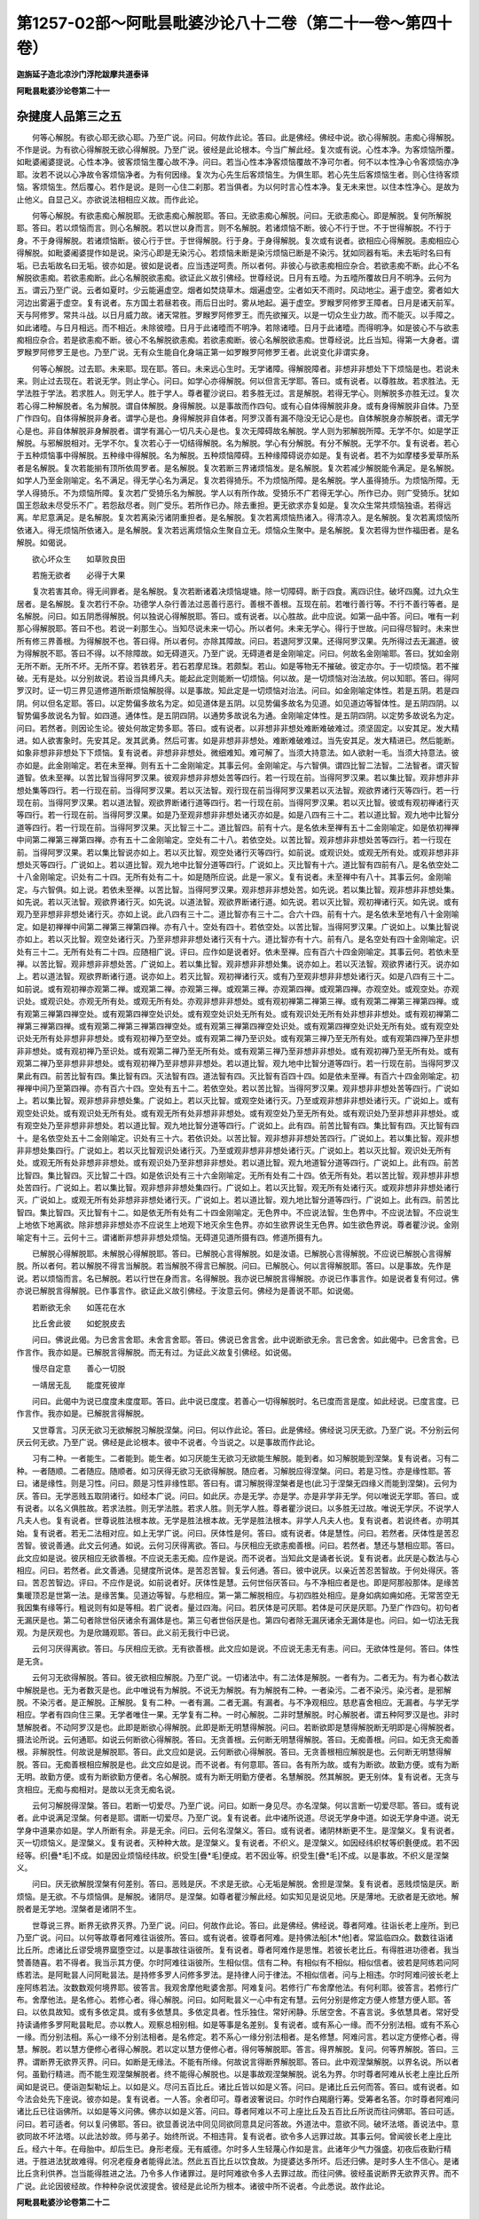 第1257-02部～阿毗昙毗婆沙论八十二卷（第二十一卷～第四十卷）
==================================================================

**迦旃延子造北凉沙门浮陀跋摩共道泰译**

**阿毗昙毗婆沙论卷第二十一**

杂揵度人品第三之五
------------------

　　何等心解脱。有欲心耶无欲心耶。乃至广说。问曰。何故作此论。答曰。此是佛经。佛经中说。欲心得解脱。恚痴心得解脱。不作是说。为有欲心得解脱无欲心得解脱。乃至广说。彼经是此论根本。今当广解此经。复次或有说。心性本净。为客烦恼所覆。如毗婆阇婆提说。心性本净。彼客烦恼生覆心故不净。问曰。若当心性本净客烦恼覆故不净可尔者。何不以本性净心令客烦恼亦净耶。汝若不说以心净故令客烦恼净者。为有何因缘。复次为心先生后客烦恼生。为俱生耶。若心先生后客烦恼生者。则心住待客烦恼。客烦恼生。然后覆心。若作是说。是则一心住二刹那。若当俱者。为以何时言心性本净。复无未来世。以住本性净心。是故为止他义。自显己义。亦欲说法相相应义故。而作此论。

　　何等心解脱。有欲恚痴心解脱耶。无欲恚痴心解脱耶。答曰。无欲恚痴心解脱。问曰。无欲恚痴心。即是解脱。复何所解脱耶。答曰。若以烦恼而言。则心名解脱。若以世以身而言。则不名解脱。若诸烦恼不断。彼心不行于世。不于世得解脱。不行于身。不于身得解脱。若诸烦恼断。彼心行于世。于世得解脱。行于身。于身得解脱。复次或有说者。欲相应心得解脱。恚痴相应心得解脱。如毗婆阇婆提作如是说。染污心即是无染污心。若烦恼未断是染污烦恼已断是不染污。犹如同器有垢。未去垢时名曰有垢。已去垢故名曰无垢。彼亦如是。彼如是说者。应当违逆呵责。所以者何。非彼心与欲恚痴相应杂合。若欲恚痴不断。此心不名解脱欲恚痴。若欲恚痴断。此心名解脱欲恚痴。欲证此义故引佛经。世尊经说。日月有五曀。为五曀所覆故日月不明净。云何为五。谓云乃至广说。云者如夏时。少云能遍虚空。烟者如焚烧草木。烟遍虚空。尘者如天不雨时。风动地尘。遍于虚空。雾者如大河边出雾遍于虚空。复有说者。东方国土若昼若夜。雨后日出时。雾从地起。遍于虚空。罗睺罗阿修罗王障者。日月是诸天前军。天与阿修罗。常共斗战。以日月威力故。诸天常胜。罗睺罗阿修罗王。而先欲摧灭。以是一切众生业力故。而不能灭。以手障之。如此诸曀。与日月相远。而不相近。未除彼曀。日月于此诸曀而不明净。若除诸曀。日月于此诸曀。而得明净。如是彼心不与欲恚痴相应杂合。若是欲恚痴不断。彼心不名解脱欲恚痴。若欲恚痴断。彼心名解脱欲恚痴。世尊经说。比丘当知。得第一大身者。谓罗睺罗阿修罗王是也。乃至广说。无有众生能自化身端正第一如罗睺罗阿修罗王者。此说变化非谓实身。

　　何等心解脱。过去耶。未来耶。现在耶。答曰。未来远心生时。无学诸障。得解脱障者。非想非非想处下下烦恼是也。若说未来。则止过去现在。若说无学。则止学心。问曰。如学心亦得解脱。何以但言无学耶。答曰。或有说者。以尊胜故。若求胜法。无学法胜于学法。若求胜人。则无学人。胜于学人。尊者瞿沙说曰。若多胜无过。言是解脱。若得无学心。则解脱多亦胜无过。复次若心得二种解脱者。名为解脱。谓自体解脱。身得解脱。以是事故而作四句。或有心自体得解脱非身。或有身得解脱非自体。乃至广作四句。自体得解脱非身者。谓学心是也。身得解脱非自体者。阿罗汉善有漏不隐没无记心是也。自体解脱身亦解脱者。谓无学心是也。非自体解脱非身解脱者。谓学有漏心一切凡夫心是也。复次无障碍故名解脱。学人则为邪解脱所障。无学不尔。如是学正解脱。与邪解脱相对。无学不尔。复次若心于一切结得解脱。名为解脱。学心有分解脱。有分不解脱。无学不尔。复有说者。若心于五种烦恼事中得解脱。五种缘中得解脱。名为解脱。五种烦恼障碍。五种缘障碍说亦如是。复有说者。若不为如摩楼多爱草所系者是名解脱。复次若能揃有顶所依周罗者。是名解脱。复次若断三界诸烦恼发。是名解脱。复次若减少解脱能令满足。是名解脱。如学人乃至金刚喻定。名不满足。得无学心名为满足。复次若得猗乐。不为烦恼所障。是名解脱。学人虽得猗乐。为烦恼所障。无学人得猗乐。不为烦恼所障。复次若广受猗乐名为解脱。学人以有所作故。受猗乐不广若得无学心。所作已办。则广受猗乐。犹如国王怨敌未尽受乐不广。若怨敌尽者。则广受乐。若所作已办。除去重担。更无欲求亦复如是。复次众生常共烦恼独语。若得远离。牟尼意满足。是名解脱。复次若离染污诸阴重担者。是名解脱。复次若离烦恼热诸入。得清凉入。是名解脱。复次若离烦恼所依诸入。得无烦恼所依诸入。是名解脱。复次若远离烦恼众生聚自立无。烦恼众生聚中。是名解脱。复次若得为世作福田者。是名解脱。如偈说。

　　欲心坏众生　　如草败良田

　　若施无欲者　　必得于大果

　　复次若害其命。得无间罪者。是名解脱。复次若断诸着决烦恼堤塘。除一切障碍。断于四食。离四识住。破坏四魔。过九众生居者。是名解脱。复次若行不杂。功德学人杂行善法过恶善行恶行。善根不善根。互现在前。若唯行善行等。不行不善行等者。是名解脱。问曰。如五阴悉得解脱。何以独说心得解脱耶。答曰。或有说者。以心胜故。此中应说。如第一品中答。问曰。唯有一刹那心得解脱耶。答曰不也。若说一刹那生心。当知尽说未来一切心。所以者何。未来无学心。得行于世故。问曰得尽智时。未来世所有修三界善根。为得解脱不也。答曰得。所以者何。亦除其障故。问曰。若退阿罗汉果。还得阿罗汉果。先所得过去无漏道。彼为得解脱不耶。答曰不得。以不除障故。如无碍道灭。乃至广说。无碍道者是金刚喻定。问曰。何故名金刚喻耶。答曰。犹如金刚无所不断。无所不坏。无所不穿。若铁若牙。若石若摩尼珠。若颇梨。若山。如是等物无不摧破。彼定亦尔。于一切烦恼。若不摧破。无有是处。以分别故说。若设当具缚凡夫。能起此定则能断一切烦恼。何以故。是一切烦恼对治法故。何以知耶。答曰。得阿罗汉时。证一切三界见道修道所断烦恼解脱得。以是事故。知此定是一切烦恼对治法。问曰。如金刚喻定体性。若是五阴。若是四阴。何以但名定耶。答曰。以定势偏多故名为定。如见道体是五阴。以见势偏多故名为见道。如见道边等智体性。是五阴四阴。以智势偏多故说名为智。如四道。通体性。是五阴四阴。以通势多故说名为通。金刚喻定体性。是五阴四阴。以定势多故说名为定。问曰。若然者。则因论生论。彼处何故定势多耶。答曰。或有说者。以非想非非想处难断难破难过。须坚固定。以安其足。发大精进。如人欲害象时。先安其足。发其武勇。然后可害。如是非想非非想处。难断难破难过。当先安其足。发大精进已。然后能断。如象非想非非想处下下烦恼。复有说者。非想非非想处。微细难知。难可解了。当须大持意法。如人欲射一毛。当须大持意法。彼亦如是。此金刚喻定。若在未至禅。则有五十二金刚喻定。其事云何。金刚喻定。与六智俱。谓四比智二法智。二法智者。谓灭智道智。依未至禅。以苦比智当得阿罗汉果。彼观非想非非想处苦等四行。若一行现在前。当得阿罗汉果。若以集比智。观非想非非想处集等四行。若一行现在前。当得阿罗汉果。若以灭法智。观行现在前当得阿罗汉果若以灭法智。观欲界诸行灭等四行。若一行现在前。当得阿罗汉果。若以道法智。观欲界断诸行道等四行。若一行现在前。当得阿罗汉果。若以灭比智。彼或有观初禅诸行灭等四行。若一行现在前。当得阿罗汉果。如是乃至观非想非非想处诸灭亦如是。如是八四有三十二。若以道比智。观九地中比智分道等四行。若一行现在前。当得阿罗汉果。灭比智三十二。道比智四。前有十六。是名依未至禅有五十二金刚喻定。如是依初禅禅中间第二禅第三禅第四禅。亦有五十二金刚喻定。空处有二十八。若依空处。以苦比智。观非想非非想处苦等四行。若一行现在前。当得阿罗汉果。若以集比智说亦如上。若以灭比智。观空处诸行灭等四行。如前说。或观识处。或观无所有处。或观非想非非想处灭等四行。广说如上。若以道比智。观九地中比智分道等四行。广说如上。灭比智有十六。道比智有四前有八。是名依空处二十八金刚喻定。识处有二十四。无所有处有二十。如是随所应说。此是一家义。复有说者。未至禅中有八十。其事云何。金刚喻定。与六智俱。如上说。若依未至禅。以苦比智。当得阿罗汉果。观非想非非想处苦。如先说。若以集比智。观非想非非想处集。如先说。若以灭法智。观欲界诸行灭。如先说。以道法智。观欲界断诸行道。如先说。若以灭比智。观初禅诸行灭。如先说。或有观乃至非想非非想处诸行灭。亦如上说。此八四有三十二。道比智亦有三十二。合六十四。前有十六。是名依未至地有八十金刚喻定。如是初禅禅中间第二禅第三禅第四禅。亦有八十。空处有四十。若依空处。以苦比智。当得阿罗汉果。广说如上。以集比智说亦如上。若以灭比智。观空处诸行灭。乃至非想非非想处诸行灭有十六。道比智亦有十六。前有八。是名空处有四十金刚喻定。识处有三十二。无所有处有二十四。应随相广说。评曰。应作如是说者好。依未至禅。应有百六十四金刚喻定。其事云何。若依未至禅。以苦比智。观非想非非想处苦。广说如上。若以集比智。观非想非非想处集。说亦如上。若以灭法智。观欲界诸行灭。说亦如上。若以道法智。观欲界断诸行道。说亦如上。若灭比智。观初禅诸行灭。或有乃至观非想非非想处诸行灭。如是八四有三十二。如前说。或有观初禅亦观第二禅。或观第二禅。亦观第三禅。或观第三禅。亦观第四禅。或观第四禅。亦观空处。或观空处。亦观识处。或观识处。亦观无所有处。或观无所有处。亦观非想非非想处。或有观初禅第二禅第三禅。或有观第二禅第三禅第四禅。或有观第三禅第四禅空处。或有观第四禅空处识处。或有观空处识处无所有处。或有观识处无所有处非想非非想处。或有观初禅第二禅第三禅第四禅。或有观第二禅第三禅第四禅空处。或有观第三禅第四禅空处识处。或有观第四禅空处识处无所有处。或有观空处识处无所有处非想非非想处。或有观初禅乃至空处。或有观第二禅乃至识处。或有观第三禅乃至无所有处。或有观第四禅乃至非想非非想处。或有观初禅乃至识处。或有观第二禅乃至无所有处。或有观第三禅乃至非想非非想处。或有观初禅乃至无所有处。或有观第二禅乃至非想非非想处。或有观初禅乃至非想非非想处。若以道比智。观九地中比智分道等四行。若一行现在前。当得阿罗汉果此有四。前苦比智有四。集比智有四。灭法智有四。道法智有四。灭比智有百四十四。如是依未至禅。有百六十四金刚喻定。初禅禅中间乃至第四禅。亦有百六十四。空处有五十二。若依空处。若以苦比智。当得阿罗汉果。观非想非非想处苦等四行。广说如上。若以集比智。观非想非非想处集。广说如上。若以灭比智。或观空处诸行灭。乃至或观非想非非想处诸行灭。广说如上。或有观空处识处。或有观识处无所有处。或有观无所有处非想非非想处。或有观空处乃至无所有处。或有观识处乃至非想非非想处。或有观空处乃至非想非非想处。若以道比智。观九地比智分道等四行。广说如上。此有四。前苦比智有四。集比智有四。灭比智有四十。是名依空处五十二金刚喻定。识处有三十六。若依识处。以苦比智。观非想非非想处苦四行。广说如上。若以集比智。观非想非非想处集四行。广说如上。若以灭比智观识处诸行灭。乃至或观非想非非想处诸行灭。广说如上。若以灭比智。观识处无所有处。或观无所有处非想非非想处。或有观识处乃至非想非非想处。若以道比智。观九地道智分道等四行。广说如上。此有四。前苦比智四。集比智四。灭比智二十四。如是依识处有三十六金刚喻定。无所有处有二十四。依无所有处。若以苦比智。观非想非非想处苦四行。广说如上。若以集比智。观非想非非想处集四行。广说如上。若以灭比智。观无所有处诸行灭。或观非想非非想处诸行灭。广说如上。或观无所有处非想非非想处诸行灭。广说如上。若以道比智。观九地比智分道等四行。广说如上。此有四。前苦比智四。集比智四。灭比智有十二。如是依无所有处有二十四金刚喻定。无色界中。不应说法智。生色界中。不应说法智。不应说生上地依下地离欲。除非想非非想处亦不应说生上地观下地灭余生色界。亦如生欲界说生无色界。如生欲色界说。尊者瞿沙说。金刚喻定有十三。云何十三。谓诸断非想非非想处烦恼。无碍道见道所摄有四。修道所摄有九。

　　已解脱心得解脱耶。未解脱心得解脱耶。答曰。已解脱心言得解脱。如是汝语。已解脱心言得解脱。不应说已解脱心言得解脱。所以者何。若以解脱不得言当解脱。若当解脱不得言已解脱。问曰。已解脱心。何以言得解脱耶。答曰。以是事故。先作是说。若以烦恼而言。名已解脱。若以行世在身而言。名得解脱。我亦说已解脱言得解脱。亦说已作事言作。如是说者复有何过。佛亦说已解脱言得解脱。已作事言作。欲证此义故引佛经。于汝意云何。佛经为是善说不耶。如说偈。

　　若断欲无余　　如莲花在水

　　比丘舍此彼　　如蛇脱皮去

　　问曰。佛说此偈。为已舍言舍耶。未舍言舍耶。答曰。佛说已舍言舍。此中说断欲无余。言已舍舍。如此偈中。已舍言舍。已作言作。我亦如是。已解脱言得解脱。而无有过。为证此义故复引佛经。如说偈。

　　慢尽自定意　　善心一切脱

　　一靖居无乱　　能度死彼岸

　　问曰。此偈中为说已度度未度度耶。答曰。此中说已度度。若善心一切得解脱时。名已度而言是度。如此经说。已度言度。已作言作。我亦如是。已解脱言得解脱。

　　又世尊言。习厌无欲习无欲解脱习解脱涅槃。问曰。何以作此论。答曰。此是佛经。佛经说习厌无欲。乃至广说。不分别云何厌云何无欲。乃至广说。佛经是此论根本。彼中不说者。今当说之。以是事故而作此论。

　　习有二种。一者能生。二者能到。能生者。如习厌能生无欲习无欲能生解脱。能到者。如习解脱能到涅槃。复有说者。习有二种。一者随顺。二者随应。随顺者。如习厌得无欲习无欲得解脱。随应者。习解脱应得涅槃。问曰。若是习性。亦是缘性耶。答曰。诸是缘性。则是习性。问曰。颇是习性非缘性耶。答曰有。谓习解脱得涅槃者是也(此习于涅槃无四缘义而能到涅槃)。云何为厌。答曰。无学恶贱五取阴诸行。如经本广说。问曰。如此厌。亦是无学。亦是学。亦是非学非无学。何以唯说无学耶。答曰。或有说者。以名义俱胜故。若求法胜。则无学法胜。若求人胜。则无学人胜。尊者瞿沙说曰。以多胜无过故。唯说无学厌。不说学人凡夫人也。复有说者。世尊说胜法根本故。无学是胜法根本故。无学是胜法根本。非学人凡夫人也。复有说者。若说终者。亦明其始。复有说者。若无二法相对应。如上无学广说。问曰。厌体性是何。答曰。或有说者。体是慧性。问曰。若然者。厌体性是苦忍苦智。彼说善通。此文云何通。如说。云何习厌得离欲。答曰。与厌相应无欲恚痴善根。问曰。若然者。慧还与慧相应耶。答曰。此文应如是说。彼厌相应无欲善根。不应说无恚无痴。应作是说。而不说者。当知此文是诵者长说。复有说者。此厌是心数法与心相应。问曰。若然者。此文善通。见揵度所说体。是苦忍苦智。复云何通。答曰。彼中说厌。以亲近苦忍苦智故。于何处得厌。答曰。苦忍苦智边。评曰。不应作是说。如前说者好。厌体性是慧。云何世俗厌答曰。与不净相应者是也。即是阿那般那体。是缘苦集暖顶忍是世第一法。是缘苦集。见道边等智。与悲相应。第一第二解脱相应。与初四胜处相应。是身如病如痈如疮。无常苦空无我因集有缘等行。粗说则有如是等相。若广说者。量过四海。问曰。若厌体是可厌耶。若体是可厌是厌耶。乃至广作四句。初句者无漏厌是也。第二句者除世俗厌诸余有漏体是也。第三句者世俗厌是也。第四句者除无漏厌诸余无漏体是也。问曰。如一切法无我观。为是厌观也。为是欣踊观耶。答曰。此义前无我行中已说。

　　云何习厌得离欲。答曰。与厌相应无欲。无有欲善根。此文应如是说。不应说无恚无有恚。问曰。无欲体性是何。答曰。体性是无贪。

　　云何习无欲得解脱。答曰。彼无欲相应解脱。乃至广说。一切诸法中。有二法体是解脱。一者有为。二者无为。有为者心数法中解脱是也。无为者数灭是也。此中唯说有为解脱。不说无为解脱。有为解脱有二种。一者染污。二者不染污。染污者。是邪解脱。不染污者。是正解脱。正解脱。复有二种。一者有漏。二者无漏。有漏者。与不净观相应。慈悲喜舍相应。无漏者。与学无学相应。学者有四向住三果。无学者唯住一果。无学复有二种。一时心解脱。二非时慧解脱。时心解脱者。谓五种阿罗汉是也。非时慧解脱者。不动阿罗汉是也。此即是断欲心得解脱。此即是断无明慧得解脱。问曰。若断欲即是慧得解脱断无明即是心得解脱者。摄法论所说。云何通耶。如说云何断欲心得解脱。答曰。无贪善根。云何断无明慧得解脱。答曰。无痴善根。问曰。如无贪无痴善根。非解脱性。何故说是解脱耶。答曰。此文应如是说。云何断欲心得解脱。答曰。无贪善根相应解脱是也。云何断无明慧得解脱。答曰。无痴善根相应解脱是也。此文应如是说。而不说者。有何意耶。答曰。各有所为故。或有为断欲。故勤方便。或有为断无明。故勤方便。或有为断欲勤方便者。名心解脱。或有为断无明勤方便者。名慧解脱。然其解脱。更无别体。复有说者。无贪与贪相应。无痴与痴相对。是故以无贪无痴名说。

　　云何习解脱得涅槃。答曰。若断一切爱尽。乃至广说。问曰。如断一身见尽。亦名涅槃。何以言断一切爱尽耶。答曰。或有说者。此中说满足涅槃。何者是耶。谓断一切爱尽。乃至广说。复有说者。此中诸所说道。尽说无学身中道。如说无学身中道。说无学身中道果亦如是。学人所断有余。非是无余。问曰。云何名涅槃义。答曰。或有说者。诸阴林断更不生。是涅槃义。复有说者。灭一切烦恼义。是涅槃义。复有说者。灭种种大故。是涅槃义。复有说者。不织义。是涅槃义。如因经纬织杖等织氎便成。若不因经等。织[疊*毛]不成。如是因业烦恼经纬故。织受生[疊*毛]便成。若不因业等。织受生[疊*毛]不成。以是事故。不织义是涅槃义。

　　问曰。厌无欲解脱涅槃有何差别。答曰。恶贱是厌。不求是无欲。心无垢是解脱。舍担是涅槃。复有说者。恶贱烦恼是厌。断烦恼。是无欲。不与烦恼俱。是解脱。诸阴尽。是涅槃。如尊者瞿沙解此经。如实知见是说见地。厌是薄地。无欲者是无欲地。解脱者是无学地。涅槃者是诸阴不生。

　　世尊说三界。断界无欲界灭界。乃至广说。问曰。何故作此论。答曰。此是佛经。佛经说。尊者阿难。往诣长老上座所。到已乃至广说。问曰。以何等故尊者阿难往诣彼所。答曰。或有说者。彼尊者阿难。是持佛法船[木*他]者。常监临四众。数数往诣诸比丘所。虑诸比丘谬受境界窳堕空过。以是事故往诣彼所。复有说者。尊者阿难作是思惟。若彼长老比丘。有得胜进功德者。我当赞善随喜。若不得者。我当示其方便。尔时阿难往诣彼所。生相似信。信有二种。有相似有不相似。相似信者。彼若是阿练若问阿练若法。是阿毗昙人问阿毗昙法。是持修多罗人问修多罗法。是持律人问于律法。不相似信者。问与上相违。尔时阿难问彼长老上座阿练若法。汝数数观何境界耶。彼答言。我观舍摩他毗婆舍那。阿难复问。若修行广布舍摩他法。有何利耶。彼答言。若修行广布。舍摩他法。是名修心。若修心者。得心解脱。问曰。如阿毗昙义一心中有定有慧。云何分别是修定方便人修慧方便人耶。答曰。以依具故知。或有多依定具。或有多依慧具。多依定具者。性乐独住。常好闲静。乐居空舍。不喜言说。多依慧具者。常好受持读诵修多罗阿毗昙毗尼。亦以教人。观察总相别相。如是等事是名差别。复有说者。或有系心一缘。而不分别法相。或有不系心一缘。而分别法相。系心一缘不分别法相者。是名修定。若不系心一缘分别法相者。是名修慧。阿难问言。若以定方便修心者。得慧。解脱。若以慧方便修心者得心解脱。若以定以慧方便修心者。得何等解脱耶。答言。得界解脱。复问。何等界解脱。答曰。三界。谓断界无欲界灭界。问曰。如断是无缘法。不能有所缘。何故说言得断界解脱耶。答曰。此中观涅槃解脱。以界名说。所以者何。虽勤行精进。而不能生观涅槃解脱者。终不能得心解脱也。以是事故观涅槃解脱。说名为界。尔时尊者阿难从长老上座比丘所闻如是说已。便诣迦梨勒坛上。以如是义。尽问五百比丘。诸比丘皆以如是义答。问曰。是诸比丘云何而答。答曰。或有说者。如今法会处先下座说。彼亦如是。复有说者。一人答。余者印可。尊者波奢说曰。尔时作白羯磨行筹。受筹者名答。尔时尊者阿难问诸比丘已往诣佛所。以如是等义问佛。佛亦以如是义答。问曰。尊者阿难以不可上座比丘及五百比丘所说而往问佛耶。答曰可适。问曰。若可适者。何以复问佛耶。答曰。欲显善说法中同见同欲同意具足问答故。外道法中。意欲不同。破坏法塔。善说法中。意欲同故不坏法塔。以此法妙故。师与弟子。始终所说。不相违背。复有说者。欲令多人远罪过故。其事云何。曾闻彼长老上座比丘。经六十年。在母胎中。却后生已。身形老瘦。无有威德。尔时多人生轻蔑心作如是言。此诸年少气力强盛。初夜后夜勤行精进。于胜进法犹故难得。何况老瘦身者能得此法。然此五百比丘以饮食故。为提婆达多所坏。后还归佛。是时多人生不信心。是诸比丘贪利供养。岂当能得胜进之法。乃令多人作诸罪过。是时阿难欲令多人去罪过故。而往问佛。彼经虽说断界无欲界灭界。而不广说。此论因彼经故。作种种杂说优波提舍。彼经是此论所为根本。诸彼中所不说者。今此悉说。故作此论。

**阿毗昙毗婆沙论卷第二十二**

杂揵度人品第三之六
------------------

　　云何断界。我今当先说阿毗昙名数近对治法。云何断界。答曰。除爱结。诸余结断。是名断界。诸余者。除爱结余八结是也。云何无欲界。答曰。爱结若断。是近对治有欲对无欲故。云何灭界。答曰。除九结。诸余结法灭。是名灭界。此中一切有漏体。说是结法。复有说者。八结结相应法。及所起处生等若断。是名断界。爱结爱结相应法。及所起处生等。若得离欲。是无欲界。若说九结。则摄一切染污法尽。余唯有有漏善法及不隐没无记。彼若灭。是名灭界。复有说者。有法缚而不染污。有法亦缚亦染。有法不缚不染。缚而不染法若断。是名断界。亦缚亦染法。若得离欲。是无欲界。不缚不染者。他缚他染若灭者。是名灭界。如缚系义亦如是。复有说者。烦恼体若断。是名断界。烦恼于缘得离。是名无欲界。诸烦恼果更不生。是名灭界。复有说者。过去诸阴若断是名断界。未来诸阴离欲。是名无欲界。现在诸阴若灭。是名灭界。复有说者。若苦受断。是名断界。若于乐受离欲。是名无欲界。不苦不乐受若灭。是名灭界。复有说者。若苦苦断。是名断界。坏苦若离欲。是名无欲界。行苦若灭。是名灭界。尊者奢摩达说曰。舍于重担。是名断界。无欲对治有欲。若离有欲。是名无欲界。令生不相续。相续者若灭。是名灭界。复有说者。或有言唯断爱结。问曰。若然者。则违佛经。佛经说。诸行若断。是名断界。诸行离欲。是名无欲界诸行若灭。是名灭界。复违波伽罗那经。如说可断法云何。答言一切有漏法。复说断智法云何。答言一切有漏法。答曰。爱有缘八结者。有还缘爱者。有缘余法者。缘八结爱若断。是名断界。缘爱结爱若断。是名无欲界。缘余法爱若断。是名灭界。复有说者。唯断于使缘八结使若断。是名断界。缘爱结使若断。是名无欲界。缘余法使若断。是名灭界。若断界是无欲界耶。问曰。何以复作此论。答曰。先说阿毗昙名数义。今欲说真实义。若不尔者。人谓但自随己意不顺佛经。今欲随顺佛经故作如是说。若断界是无欲界耶。答曰如是。乃至广说。所言断无欲灭。此三名虽异义无差别。

　　世尊说三想。乃至广说。问曰。何以作此论。答曰。此是佛经。佛经说三想。不广分别。佛经是此论所为根本。彼中不说者。今悉说之。故作此论。

　　问曰。十六行外。更有圣道不耶。若有者。智揵度识身经中。何以不说耶。若无者。此经云何通。如说受乐受时。如实知受乐受。此是何行。又如说我已知苦。为是何行。不复更知。此是何行。乃至我已修道。此是何行。不复更修。此是何行。我生已尽。梵行已立。所作已办。更不受后有。如摄法经所说。比丘尽欲漏。是名尽智。更不复尽。是名无生智。是何等行。有漏无明漏说亦如是。评曰。应作是说。十六行外更无圣道。问曰。若无者。先说善通。此经云何通耶。受乐受时。如实知受乐受。乃至广说。答曰。不以知受乐受故。名如实知乐受。知此乐受。是道如迹乘。故名如实知我已知苦者是二行。谓无常行苦行。不复更知亦是无常行苦行。我已断集是集等四行。更不断集。亦是集等四行。我已证灭是灭等四行。更不证灭。亦是灭等四行。我生已尽。是集等四行。梵行已立。是道等四行。所作已办。是灭等四行。不受后有。是苦等二行。谓无常行苦行。复有说者。我生已尽有五事。一者身。二者对治。三者所作。四者果。五者人。身者。一切处生身尽。对治者得如此对治。能尽一切生。所作者智能所作使诸生尽。果者得智果。能尽一切生。人者言是人。能尽一切生。如摄法经所说。比丘尽欲漏者。是尽智。有六行。不复更尽。是无生智。亦有六行。六行者谓无常苦二行。及集四行。有漏无明漏。说亦如是。复有说者。十六行外。更有圣道。问曰。若有者。智揵度识身经中。何故不说耶。答曰。应说而不说者。当知此说有余。问曰。此有余说有何义耶。答曰。若行能得正决定。得果离欲。及尽诸漏者。智揵度识身经则说。若诸行不能得正决定。不得果不离欲。不尽诸漏者。然是圣所得道。为受现法乐故。为游戏故。观本所作故。受用无上圣法故。而起现在前。复有说者。若行现在断烦恼时。能害烦恼。能有所作。有大功用者则说。现在断烦恼时。彼诸行不能害结。不有所作。无大功用。是故不说。唯在未来世中修。复有说者。若行在方便无碍解脱胜进道者则说。彼说诸行不在无碍道解脱道。或在胜进道。或在远方便道。以是事故。智揵度识身经不说。若作是说。十六行外有圣道者。想是圣道。若行于断是断想。若行无欲是无欲想。若行于灭是灭想。犹如一的。为若木若铁众箭所中。如是一无为体。为三想所行。诸作说。是十六行外。更有圣道者。断想非离欲想非灭想。乃至广说。诸作是说。十六行外更无圣道者。彼想是缘。若缘断是断想。若缘无欲是无欲想。若缘灭是灭想。此文应如是说。若断想是无欲想耶。答曰如是。乃至广说。

杂揵度爱敬品第四之一
--------------------

　　云何为爱。云何为敬。乃至广说。如此章及解章义。此中应广说优婆提舍。问曰。何故作此论。答曰。此是佛经。佛经中说。若比丘习惭愧满足。则有爱敬。虽作是说不广分别。云何为爱。云何为敬。今欲说故而作此论。复有说者。所以作此论者。欲断小人法现大人法故。其事云何。答曰。小人爱则妨敬。敬则妨爱。云何爱妨敬。犹如在家法。父母于子。则有亲爱。子于父母有爱无敬。出家法中。和上阿阇梨。于诸弟子。则有亲爱。弟子于和上阿阇梨。有爱无敬。是名爱妨敬云何敬妨爱。犹如在家法中。父母于子。教训严难。欲令诸子远恶修善。子于父母。有敬无爱。出家法中。和尚阿阇梨。于诸弟子教训严难。欲令诸弟子远恶修善。诸弟子于和尚阿阇梨。有敬无爱。如是小人爱则妨敬。敬则妨爱。大人不尔。若爱则加敬。敬则加爱。是故为断小人法欲现威势大人法故。而作此论。佛出世时一人具此二法者多。佛不出世一人具此二法者少。设令有者当知皆是菩萨摩诃萨。

　　云何为爱。答曰。若爱乃至广说。如是等言。尽说爱相。问曰。爱体性是何。答曰。爱有二种一染污。二不染污。染污者体是渴爱。不染污者体是信渴。爱有二种一是渴爱。二是爱。问曰。若渴爱是爱耶。答曰。若渴爱则是爱。颇有爱非渴爱耶。答曰有。不染污爱也。信亦有二种。一是信。二是爱。问曰。若信是爱耶。答曰。或有信非爱。或有信是爱。信非爱者。信而不求者是也。信是爱者。亦信亦求者是也。复有以此义作四句者。或有信非爱。或有爱非信。乃至广作四句。信非爱者。信其事而不求也。爱非信者。染污爱是也。亦信亦爱者。爱其事而求者也。非信非爱者。除上尔所事。

　　云何敬。若敬善敬。乃至广说。如是等言。尽说敬相。问曰。此敬体性是何。答曰。体性是惭愧。云何爱敬。问曰。何故作此论。答曰。先虽说其体。未说此二法俱在一人身中。今欲说故复作此论。云何爱敬。答曰。犹如有一。以爱敬故。意常念佛。凡夫人爱敬佛者。以佛力故。使我得离赋役驱使种种苦事。使我复得种种资生随意之物。圣人爱敬佛者。以佛力故。使我断无始已来无量诸苦。尽恶道因。住决定法。见于真谛正见清净。复有说者。俱爱敬佛。意常念之。以佛力故。使我出家得比丘法及余诸善安乐之利。如尊者优陀耶言。世尊灭我无量恶法。益我无量善法。复次以佛出世故。净三种眼。如尊者舍利弗言。若佛不出世。则我盲无目。过此一生。复次佛于此法最尊胜故。复有说者。佛是法主故。复有说者。无始已来七依之法。隐蔽不现。佛能开示故。复有说者。佛能令无数那由他众生入涅槃城故。复有说者。佛世尊。独出无明壳。转于法轮故。复有说者。以世尊说法故。令无量那由他众生。种诸善根。亦令成熟。使得解脱。以佛说法故。使有念处正断神足根力觉道禅定解脱三摩提。办如是等一切功德。尽现世间。以如是等事如凡夫圣人。爱敬于佛。亦爱敬法。意常念之。所以者何。能尽我身心等苦。亦依此法。能到涅槃。亦爱敬僧。意常念之。所以者何。以僧力故。使我出家受具足戒。得畜百一种物。得共和尚阿阇梨等梵行者。同依佛法。如是等人。我行道时。是我伴侣。以于如是等处有爱有敬。故名爱敬。有人有爱无敬。有敬无爱。乃至广作四句。有爱无敬者。如在家法。父母于子。和尚阿阇梨。于诸弟子。有爱无敬。有敬无爱者。如于有德他师长所不相伏习者。有敬无爱。亦敬亦爱者。如在家法。子于父母。弟子于和尚阿阇梨所。无爱无敬者。除上尔所事。爱敬四趣中尽有。此中所说爱敬。是佛法中所行者也。云何为养。云何为敬。乃至广说。问曰。何故作此论。答曰。为断小人法现大人法故。所以者何。小人养则妨敬。敬则妨养。养妨敬者。如在家法。父母老病。以衣服饮食随病医药。以养父母。而无有敬。出家法中。如诸弟子。威德多闻。善解法相。众所知识。彼以衣服饮食随病医药。以养和尚阿阇梨。其师或时于弟子所。受经问义。如是等养妨于敬。大人不尔。若养则加敬。若敬则加养。佛出世时一人具此二法者多。佛不出世一人具此二法者少。设当有者。当知皆是菩萨摩诃萨也。菩萨若与人养。必加其敬。若与其敬。必加其养。以是事故。欲断小人法现大人法。甚希有故而作此论。云何为养。答曰养有二种。一者财。二者法。问曰财养体性是何。答曰或有说者。所舍物是。复有说者。身口业舍是。复有说者。能令诸根四大长养者是。评曰应作是说。财养体性是五阴。问曰为是何趣耶。答曰除地狱趣。余趣尽有。复有说者。六欲天中无。所以者何。诸天若欲食时。以空金钵置前。随其福力饮食自出。何须财养。复有说者。彼饮食虽等有余财物。可以与他。问曰何处施谁与谁取。答曰或有说者。畜生趣中。还施畜生。饿鬼趣中。施于二趣。人施三趣。天施前三趣。复有说者。能施四趣。若人以饶益他意施饮食。他人食之。四大诸根而得长养。是名为施亦名为养。虽有饶益他意施他饮食。他人食之。不长养诸根四大。是名为施不名为养。若人害心。以杂毒食施他。他人以咒术药草力。若是有德众生。诸根四大。而更增长。是名为养不名为施。彼施者受不善报。问曰法养体是何耶。答曰或有说者。法养体性是名。复有说者。是语。复有说者。若闻法时生未曾有善巧方便。是法养体性。评曰应作是说。取其闻法巧便相应共生法者。体是五阴。问曰何处有法养耶。答曰五趣尽有。何以知地狱趣中有耶。答曰曾闻弥多达子小生地狱中谓是浴室。而便说偈。

　　人间空处受苦乐　　非我非他之所作

　　若受诸触皆缘身　　无有身者谁受苦

　　时诸众生闻说此偈。缘斯福故。从是命终脱地狱苦。云何知畜生道中亦有法养。答曰如迦宾阇罗鸟等。身行梵行。为他说法者是也。饿鬼中如毕陵迦等是也。人天中者。尽可现见。天中六欲天。及色界诸天。非无色界天。何以知色界诸天亦有耶。答曰如手天子往诣佛所。作如是言。如今世尊。四众围绕而说诸法。闻者欢喜奉行。我还至无热天中。诸天围绕而为说法。闻者欢喜奉行。亦复如是。以是事故。知色界天中亦有法养。若以饶益心。为他说法。他闻法已。生善巧便。是名为施亦名为养。若以饶益心。为他说法。他闻法已。不生善巧方便者。是名为施不名为养。若以讥刺心。为他说法。他人闻已。以智慧心。生善巧便。是名为养不名为施。

　　云何为敬。若敬重敬。乃至广说。敬体性是惭。如前说。

　　云何敬养。问曰。何以复作此论。答曰。先已说敬养体性。未说一人具此二事故而作此论。云何敬养。答曰。犹如有一而敬养佛。问曰。以何敬养佛。答曰。以财敬养佛。不能以法。所以者何。不能生佛未曾有善巧便故。所以者何。以阿罗呵三藐三佛陀不受用他法。法应尔故。问曰。何故此中不说敬养法耶。答曰。作缘义。是养义。彼法离缘故。问曰。若欲施法当施何处。答曰。法有二种。一者名数。二者真实。若欲施名数法者。应施说法人。若书写经。若欲施真实法者。守护此物。当如敬佛塔。云何施僧法养。答曰。于众僧中。作三契经偈。作娑曷遮说决定义。种种问答是也。云何财养。答曰若以种种饮食。施作长斋。般遮于瑟解经法会。供养和尚阿阇梨及余清净梵行者。问曰谁施谁受。答曰佛能施一切众生法养财养。一切众生。能施佛财养。不能施法养。辟支佛能施一切众生法养财养。除佛世尊。一切众生能施佛施辟支佛财养。不能施法养。舍利弗能施一切众生法养财养。唯除佛辟支佛。一切众生能施佛辟支佛舍利弗财养。不能施法养。目揵连能施一切众生财养法养。唯除佛辟支佛舍利弗。一切众生能施佛辟支佛舍利弗目揵连财养。不能施法养。乃至利根者。能施钝根者财养法养。钝根者能施利根者财养。不能施法养。问曰。若无有能施佛法养者。世尊何故称可阿难所说。赞言善哉善哉。如汝所言。精进能生菩提。亦称赞亿耳比丘善哉善哉。汝能以微妙音声。咏诵妙法。以阿槃提国语音声遍满。其言正直易解。令多人乐闻故。此说复云何通。如佛告阿难。我亦增益出家闲静善法。答曰何故称赞阿难者。以阿难所说应时。是以称可。何以知之。曾闻世尊游行人间而患背痛。敷郁多罗僧枕僧伽梨。右胁而卧告阿难言。汝今当为诸比丘说法。尔时阿难为诸比丘解说觉意。诸长老如来。以念觉意故而得成道。亦为他说。乃至广说。择法觉意。精进觉意。当于阿难分别觉意时。世尊自忆念过去无数阿僧祇劫行诸方便。皆是精进力。以忆念故。而起喜心。令此有患四大速灭。无患四大速生。背痛即除。寻起加趺而坐告阿难言。汝说精进耶。阿难言如是。佛言善哉善哉。阿难实如汝所言。精进能生菩提。以是事故称可阿难。称赞亿耳比丘者。或有说者。欲生彼比丘无畏心故。阿槃提国和尚大迦旃延。曾遣亿耳。汝往佛所请求五愿。所谓一求常澡浴。二求皮作敷具。三求毗尼师。作第五人。得受具戒。四求着二重革屣。五求听畜长衣过十夜。以此五事故来诣佛所。世尊威德。乃至梵释护世者。不能侧近正观。以是事故不敢辄求。后世尊称美乃敢求之。是故为令彼比丘生无畏故。而称赞之。复有说者。欲饶益彼比丘故而称赞之。所以者何。彼比丘。于阿槃提土地能作佛事。欲令彼诸人加尊重心故而称赞之。复有说者。以善能诵持优陀那波罗延众义经等。适可佛意故而称赞之。复有说者。以修净业令言音清妙故而称赞之。所言增益出家闲静善法者。诸转转出家。得正决定。证于道果。能离爱欲。亦尽诸漏。种佛道因及缘觉声闻道因。生于尊贵多财之家。眷属成就。有大威势。颜貌端正。能净天道及解脱道者。皆是我力。以我力故。令多众生于我法中出家。有如是等利而起喜心故。言我今增益出家闲静善法。复有说者。欲离诽谤过故。赞叹阿尼卢头等。欲令其人威德尊重故。赞叹目揵连等。欲显有大功德故。赞叹舍利弗等。欲令生无畏故。赞叹如亿耳比丘等。

　　云何身力。云何身力劣。乃至广说。问曰何故作此论。答曰如毗婆阇婆提说。身力身力劣。不由于身。是心所为。为止如是说者意故。欲明力体是触入故。而作此论。复有说者。所以作论者。欲止弥沙塞部意故。彼作是说。身力体是精进。身力劣体是懈怠。为止如是说者意故。欲明身力身力劣体是触入。复有说者。所以作此论者。欲止譬喻者意故。彼作是论。说身力身力劣无有定体。如象力胜马马力胜牛。云何一体。即是身力。是身力劣。欲止如是说者意故。欲明身力身力劣是决定法故。若当身力非决定法。则非入所摄。非识所识。问曰若身力是决定者。譬喻者所说云何通。如象力胜马马力胜牛。答曰此因他故说胜。如马力于象。弱四大则多。强四大则少。牛力于马。弱四大则多。强四大则少。然则强力常强。弱力常弱。以是事故。为止他意欲显己义故。乃至广说而作此论。一切有为法。力有强弱。所以者何。如眼明了能见。是名强力。不如者名为弱力。乃至身亦如是。如意善能知法。是名强力。不如者名为弱力。此中说身力身力劣。而作此论。

　　云何身力。答曰若身力身勇等。乃至广说。如是等名。尽显现力相。如二力士角力。乃至广说。以是义故。知身力身力劣触入所摄。所以者何。由触故。知是人力强是人力劣。犹如二健夫捉一力劣者。彼当捉时。展转相知。如强力者捉劣力者。知其力劣。力劣捉强力者。亦知其力强。强力劣力。俱一入所摄。谓触入二识所识。谓身识意识。身识识别相。意识识别相总相。以如是义。则止说身力不定者意。所以者何。若当身力身力劣不定者。则不应定说一入所摄二识识也。

　　问曰身力身力劣体性是何。答曰或有说者。体是四大。问曰若然者。何大增故身力强。何大增故身力劣耶。答曰或有说者。四大无增。自有相似四大生身力则强。有相似四大生身力则劣。复有说者。地大增故。身力则强。水大增故身力则劣。外物亦尔。如陀婆树佉陀罗树毗摩树婆陀罗树等。以地大偏多故则坚硬。如苇柳瓠胡麻[卄/幹]等。水大偏多故则弱。复有说者。身力力劣。触入所摄。体非四大。是造色性。问曰若然者。造色性有七种。何者增故身力强。何者增故身力劣耶。答曰重偏多故身力强。轻偏多故身力劣。外物亦尔。重者则强。轻者则劣。复有说者。七种造色外。更有身力身力劣。评曰应作是说。四大身等身力则强。四大不等身力则劣。

　　如说菩萨有那罗延力。那罗延力齐量云何。答曰或有说者。十凡牛力。与一村天牛力等。十村天牛力。与一青牛力等。十青牛力。与一凡象力等。十凡象力。与一香象力等。十香象力。与一大力人力等。十大力人力。与一钵建陀力等。十钵建陀力。与半那罗延力等。二半那罗延力。与一那罗延力等。一那罗延力。与菩萨一节力等。是名菩萨身力。复有说者。此说甚少。十凡牛力。与一村天牛力等。乃至十凡象力。与一野象力等。十野象力。与一伽尼罗象力等。十伽尼罗象力。与一阿罗勒迦象力等。十阿罗勒迦象力。与一雪山象力等。十雪山象力。与一香象力等。十香象力。与一青山象力等。十青山象力。与一黄山象力等。如是次十倍。赤白优钵罗拘物头波头摩说亦如是。十波头摩象力。与一大力人力等。十大力人力。与一钵建陀力等。十钵建陀力。与一沙楞伽力等。十沙楞伽力。与一婆楞伽力等。十婆楞伽力。与一章[少/兔]勒力等。十章[少/兔]勒力。与一婆罗章[少/兔]勒力等。十婆罗章[少/兔]勒力。与一半那罗延力等。二半那罗延力。与一那罗延力等。是名那罗延力量。复有说者。此说亦少。千伊那拔罗龙王力。与菩萨一节力等。曾闻三十三天欲游戏时。伊那拔罗龙王。其色纯白。如拘物头华七枝安立。具有六牙。头赤如因提具波色。左右胁各二由延半。前后各一由旬。如是绕身有七由延。高二由旬半。此是常身有八千眷属。彼诸眷属。其色赤白。如拘物头华七枝安立。具有六牙。头赤如因提具波色。三十三天欲游戏时。伊那拔罗龙王身上。自然有香手现。便作是念。今者诸天须我。即自化身。有三十二头。头有六牙。头赤如因提具波色。第三十三者。是其常头。一一牙上。化作七池。一一池中。化作七莲花。一一花上。化作七台。一一台上。化作七绞络帐。一一帐中。有七天女。一一天女。有七侍者。一一侍者。有七伎女。作是化已。往至诸天城中。所化三十二头。三十二辅臣。及其眷属而乘其上。常头帝释。及其眷属。而乘其上。如是凡有一万诸天家族。其身轻举。犹如旋风吹于草叶。乘空而上。诣游戏处。尔时诸天。都不自见有前后者。到游戏处。尔时诸天。各各诣游戏园林。欢娱快意。尔时龙王。亦自化身。作天子形。而自娱乐。如是伊那拔罗龙王力。菩萨身者。有十八大节。一一大节。有千伊那拔罗龙王力。如是等名菩萨身力。复有说者此说犹少。菩萨身力。有十八大节。前所说者。是菩萨十八节中最下节力。第二所说。是菩萨次胜节力。第三所说。是第三节力。如是次第。各转倍胜。尊者婆檀陀说曰。意力无量。当知身力亦无量。何以知之。如阿耨多罗三藐三菩提道在未来世。必生现在前。尔时三千大千世界大地震动。以是事故。知意力无量身力亦无量。问曰若然者何以言菩萨有那罗延力耶。答曰以那罗延力世人所尚。是以为喻。然则意力无量。身力亦无量。问曰以何等故。菩萨修集如是力耶。答曰欲现一切皆胜事故。如菩萨于诸世间。一切事胜。所谓色族财富眷属积集功德及诸名闻力亦应尔。如色族等益于世间力亦应尔。复有说者。为阿耨多罗三藐三菩提故。所以者何。阿耨多罗三藐三菩提。应住如是坚牢身故。无有是处。以分别故说。若当阿耨多罗三藐三菩提住须弥山顶者。须弥山便当摧破。以力无畏甚尊重故。是以如来初成道时。举足欲行。安徐蹈地。地故震动。复有说者。以阿耨多罗三藐三菩提故。于三千大千世界中阎浮提。阎浮提中有金刚座自然而出。菩萨坐上。成等正觉。如是亦为阿耨多罗三藐三菩提故。积集坚牢之身。复有说者。以此力引致应化众生故。是中应说化力人喻诸释子射喻般涅槃时坚石喻。曾闻世尊般涅槃时。诣波波村。尔时五百力士。修治道路。时有一石。长十二丈。广六丈。诸力士等。尽其身力。不能令动。世尊既至。问诸童子。今何所为。答言。修治道路。世尊复问。我今为汝去此石耶。答言可尔。佛告诸人。汝悉远去。尔时世尊。以脚拇指。举此大石。安置右掌中。复以手掷置虚空中。下复接之。以口吹散。令如微尘。散复还合。与本无异。时诸力士。而问佛言。如是之事。为是何力。世尊答言。以足拇指。举着掌中。是我父母生身之力。后以手掷置虚空中者。亦是父母生身之力。以口吹散。令如微尘。是神足力。散复还合。如本无异者。是解脱力。时诸力士。复更问佛。颇更有力胜于世尊如是力不。佛答言有。谓无常力。佛告力士。若是父母所生之力。及神足解脱力。今日中夜。当为无常力之所破坏。尔时力士。闻说是事。心生厌离。佛为说法。得见真谛。是故为欲引致应化众生故。修集此力。问曰。菩萨何时具满此力耶。答曰。菩萨年二十五时。具满此力。从是以后至年五十。其力无减。过是已后。其力转减。复有说者。其力无减。所以者何。意力无减故。身力亦尔。评曰应作是说。法身无减。生身有减。以是报故。如优陀耶言。今见世尊。身色损减。乃至广说。问曰。余众生。有那罗延力不耶。答曰。如初所说菩萨力。余众生尚无。何况余说。然世界初成时。世界众生。有那罗延力者。有半那罗延力者。有钵建陀力者。有大力者。满阎浮提。问曰。彼诸人骨节相次云何。答曰。除彼四种人。其余众生。骨节相远。若人力与象马等者。骨节相近。大力者。骨相接。钵建陀力者。骨节相钩。那罗延力者。骨节连琐。菩萨骨节。蛟龙相结。如渴伽角辟支佛。名曰大力。问曰。转轮王。为有那罗延力无耶。答曰转轮王。无那罗延力。随轮宝德身力及余宝亦然。若其轮是金王四天下。其力最胜。若其轮是银王三天下。其力转减。若其轮是铜王二天下。其力复减。若其轮是铁王一天下。其力最劣。佛在世时。三人有钵建陀力。一是尊者阿难。二是睒弥释子。三是瞿毗迦释女。问曰。辟支佛出世。为如佛独出为有俱者耶。答曰。或有说者。独出无俱所以者何辟支佛根胜舍利弗。如舍利弗。并出于世。犹无是事。何况五百功德者一时俱出。问曰。若辟支佛不并出世。言有五百功德一时出世者为是何人耶。答曰。此皆本是声闻。以缘悟菩提故。名辟支佛。若本种辟支佛。行成辟支佛者。独出世间。当知如佛。

**阿毗昙毗婆沙论卷第二十三**

杂揵度爱敬品第四之二
--------------------

　　已说如来身力。今当说意力。如来有十力。所谓是处非处智力。乃至漏尽智力。问曰力体性是何。答曰体性是智体是智身。已说体性今当说所以。何等是力义。答曰不为他所伏义是力义。不为他所覆盖义是力义。不断伏义是力义。害义决定知义能担义最胜义是力义。界者宿命智力。生死智力。在色界余力。若是有漏是三界系。若无漏者是不系。地者宿命智力。生死智力。在根本四禅地余力。有漏者在十一地无漏者在九地。依者依欲界身。行者是处非处智力。至一切道智力行十六行。亦行非行。知业法集智力。行八行。亦行非行。第三第四第五第六智力。行十二行。亦行非行。宿命智力。生死智力。行于非行。漏尽智力。若以境界。行于四行。若以在身。则行十六行。亦行非行。缘境界者。是处非处智力。缘一切法。知业法集智力。缘苦集谛。第三第四第五第六智力。缘于三谛。除灭谛。至一切道智力。缘于四谛。宿命智力。缘于前世欲色界五阴。生死智力。缘于色入。漏尽智力。若以境界。缘于灭谛。若以在身。缘一切法。念处者。知欲智力。宿命智力。是法念处。生死智力。是身念处。漏尽智力。若以境界。是法念处。若以在身。是四念处。余力是四念处。智者。是处非处智力。至一切道智力是十智。知业法集智力是八智。除灭智道智。第三第四第五第六智力是九智。除灭智宿命智力。如旧阿毗昙人说。是等智尊者婆已说。是四智。法智。比智。苦智。等智。尊者瞿沙说。是六智。除尽智无生智灭智他心智。评曰应如前说。一等智者。好生死智力。旧阿毗昙人说。是一等智。尊者婆已说。是四智。法智。比智。集智。等智真实义者。是一等智漏尽智力。若以境界是六智。除他心智苦智集智道智。若以在身。则有十智。所以者何。此十智于如来身中尽可得故。根者总而言之。则与三根相应。过去未来现在者。是三世法。缘过去未来现在世者。是处非处智力至一切道智力。缘于三世。亦缘非世。第二第三第四第五第六智力。缘于三世。宿命智力过去现在者。缘过去世未来世。当生者缘过去世若不生者。缘于三世。生死智力过去者。缘过去世。现在者。缘现在世。未来当生者。缘未来世不生者。缘于三世。漏尽智力。若以境界。缘非世法。若以在身。缘于三世。亦缘非世。善不善无记者。是善缘善。不善无记者。知禅解脱三摩提智力。缘善无记。漏尽智力。若以境界缘善。若以在身缘善不善无记。余力缘三种。系者。宿命智力。生死智力。色界系余力。有漏者三界系。无漏是不系。缘三界系者。宿命智力。生死智力。缘欲色界系。知业法集智力。缘三界系。漏尽智力。若以境界。缘不系。若以在身。缘三界系及不系。余力缘三界系。缘不系。是学无学非学非无学者。宿命智力。生死智力。是非学非无学。余力若是无漏是无学。若是有漏是非学非无学。缘学无学非学非无学者。知业法集智力。宿命智力。生死智力。缘非学非无学。漏尽智力。若以境界。缘非学非无学。若以在身。能缘三种。余力三种尽缘。见道断修道断不断者。宿命智力。生死智力。是修道断。余力若有漏。是修道断。若无漏。是不断。缘见道断修道断不断者。知业法集智力。宿命智力。缘见道断修道断。生死智力。缘修道断。漏尽智力。若以境界。缘不断。若以在身。缘于三种。余力三种尽缘。缘名缘义者。知欲智力。生死智力。缘义漏尽智力。若以境界缘义。若以在身。则缘名义。余力亦缘名亦缘义。缘自身他身非身者。是处非处智力。至一切道智力。缘自身他身。亦缘非身法。漏尽智力。若以境界。缘于非身。若以在身。三种尽缘。余力缘自身他身。问曰。此诸力。为从方便生。为从离欲得耶。答曰。可言从方便生亦从离欲得。所以者何。以从三阿僧祇劫积集方便生故。言从方便生。以从离非想非非想处欲得故。言从离欲得。问曰。何处生此力。答曰。依欲界身。生阎浮提非余方。依男子身非女身。问曰。知业法集智力。生死智力。有何差别。答曰。从粗至细是生死智力。从细至粗是知业法集智力。如粗细现见不现见因果。当知亦如是。已说力无畏。今当说三藐三佛陀有四无所畏。乃至广说。问曰。无畏体性是何。答曰。体性是慧身。初力是初无畏。第十力是第二无畏。第二力是第三无畏。第七力是第四无畏。一一力摄四无畏。一一无畏摄十力。则有四十力四十无畏。佛略说故。我成就十力四无所畏。广说则成就四十力四十无畏。已说体性。所以今当说。何等是无畏义。答曰。不可动义是无畏义。勇猛义是无畏义。不怯弱义是无畏义。安隐义清净义纯白义是无畏义。

　　问曰。力即是无畏。为异无畏耶。答曰诸力即是诸无畏。如先所说。初力即初无畏。乃至广说。问曰。若然者力与无畏。有何差别。答曰。无有差别。如说无畏即力力即无畏。复有说者。名即差别。所以者何是名为力是名无畏。复有说者。初立是力。已立不动是无畏。复次有坚强是力。勇决是无畏。复次不为他所伏是力。不怯弱是无畏。复次智是力。办是无畏。复次因是力。果是无畏。复次不为他所盖是力。能盖他是无畏。复次自饶益是力。饶益他是无畏。自利利他亦尔。复次自觉是力。为他说是无畏。积集是力。受用是无畏。受财义是力。分财义是无畏。复次知医方是力。治他病是无畏。复次法义无碍是力。辞乐说无碍是无畏。复次赞求法义无碍是力。赞求辞乐说无碍是无畏。诸余分别如力中说。

　　如来有大悲。问曰。大悲体性是何。答曰。是慧。复有说者是照。评曰不应作是说。如前说者好。大悲当知即是是处非处力。地者是第四禅地。其余分别。应随相说。问曰此中何以唯说力无畏大悲。不说三念处耶。答曰是三种于说法分中。胜三念处不尔。说力则显现自义。说无畏则现摧伏他义。大悲则生欲说法心。三念处不尔。是故不说。

　　如来亦说成就七法。彼七法者。当知即是是处非处力。如来若更有余不共法者。当知尽是是处非处力。问曰。此七为是几智性耶。答曰知法知量知众。此是一等智。知义者诸作是说。涅槃是第一义者。是六智性。除苦集智他心智道智。诸作是说。一切法是第一义者。是十智性。知时知人。是九智性。除灭智。自知是八知性。除灭智他心智。尊者婆已说曰。自知是四智性。谓法智比智道智等智。评曰如此诸所说。可有是理。但彼经所说七法义。是一等智。如来有五圣智三昧。此亦是是处非处力。五智者。法智比智道智尽智无生智。

　　云何数灭。云何非数灭。乃至广说。问曰。何故作此论。答曰。为止并义者意。如譬喻者说。三种灭无体。为止如是说者意。欲明三种灭各有体相故而作此论。复次所以作此论者。毗婆阇婆提说。三种灭皆是无为。欲止如是说者意。说三种灭。二是无为。一是有为故而作此论。

　　云何数灭。答曰。若灭得解脱是也。彼法灭。彼得得解脱。得解脱得。是名数灭。云何非数灭。答曰。若灭非解脱是也。彼法若灭。彼得不得解脱。不得解脱得。是名非数灭。云何无常灭。答曰。诸行散灭是也。无常灭。散灭诸行。非如散豆谷等。无常灭。令诸行于前一刹那能有所作。于后刹那。更不能有所作。非无行体。止其所作故。作如是说。问曰。非数灭无常灭。有何差别。答曰。非数灭者。疾瘦困厄自作他作苦恼种种魔事。如是随世等法。若得解脱。是名非数灭。若说疾瘦困厄自作他作苦恼种种魔事等法。若得解脱。是名有漏诸行得非数灭。若说随世等法。若得解脱。是名无漏诸行得非数灭。所以者何无漏诸行。亦在世故。无常灭者。令诸行散灭。乃至广说。问曰。何故但问非数灭无常灭。不问数灭耶。答曰。或有说者。彼作经者意欲尔。乃至广说。复有说者。先已说差别。如说云何数灭。其灭者是解脱。乃至广说。二灭者非解脱。是以问其差别。复有说者以此二灭俱不用功灭故。复有说者尽应问三种灭差别。云何数灭。答曰。若灭是解脱不系相。非数灭者。是解脱非不系相。无常灭。非是解脱。亦非不系相。复有说者。数灭三世阴入界中可得。非数灭未来世不生法中可得。无常灭现在世中可得。复有说者。数灭是善。彼得亦善。非数灭是无记。彼得亦是无记。无常灭有三种。彼得亦有三种。复有说者。数灭是不系。彼得是系不系。非数灭是不系。彼得是系。无常是系不系。彼得亦是系不系。复有说者。数灭是非学非无学。彼得是学无学非学非无学。非数灭是非学非无学。彼得亦是非学非无学。无常灭三种。彼得亦三种。复有说者。数灭是不断。彼得或修道断。或不断。非数灭是不断。彼得是修道断。无常灭三种。彼得亦三种。复有说者。数灭是道果。彼得或是道是道果。或非道非道果。非数灭非道果。彼得非道非道果。无常灭或是道非道果。或是道亦道果。或非道非道果。彼得亦尔。复有说者。数灭是灭谛所摄。彼得是三谛所摄。非数灭非灭谛所摄。彼得苦集谛所摄。无常灭三种谛所摄。得亦尔。

　　问曰。何等是数灭义。答曰。数者是慧。灭是慧果。故名数灭。复有说者。别数得故。言是数灭。如见苦时苦忍苦智所得别。见集见灭见道所得亦别。故名数灭。复有说者。以难得多用功故。名为数灭。问曰。此灭为是一体。为是多体耶。答曰。或有说者。是一体。问曰。若是一体者。证见道所断诸结灭时。亦证修道所断。诸结灭不耶。若证者则修道无用。若不证者。云何一体法。少分证少分不证。复有说者。灭体有五见苦所断烦恼灭。是一种。乃至修道所断烦恼灭。是第五种。问曰。此亦有过。所以者何。如证欲界修道所断上上使灭时。复证余品使灭不耶。若当证者。余品对治道。则无功用。若不证者。云何一体法。少分证少分不证。复有说者。灭体有十三。见道所断有四。修道所断有九。问曰。此亦有过。所以者何。若证欲界修道所断灭时。复证初禅修道所断灭不。若证不证。俱同前过。评曰。应作是说。随有漏法体灭体亦尔。问曰。若然者。先何故问涅槃为一体为多体耶。答曰。先应作是问。若一众生。证一法灭时。一切众生。亦同证此灭不耶。若同者。云何涅槃不是共法。一众生得涅槃时。一切众生。亦应得涅槃。若异者。云何涅槃非是相似法耶。此经复云何通。如说如来解脱。阿罗汉解脱等。无差别。答曰。应作是说。如一众生证此法。一切众生亦同证此法。问曰。若然者。云何涅槃不是共法耶。答曰。以体言之则同。以得言之则异。所以者何。以诸得各异故。问曰。若然者。云何不一众生得涅槃时。一切众生亦得涅槃耶。答曰。若成就涅槃得者得涅槃。若不成就得者。不得涅槃。复有说者若一众生。证此灭时。余众生所证者各异。问曰。若然者。云何涅槃非是相似法。答曰。言非相似者。非相似因。以涅槃无相似因故。言非相似法。问曰。若然者。苦法忍无相似因。亦是非相似法耶。答曰。苦法忍虽不从相似因生。而能与他作相似因。涅槃不从相似因生。亦不与他作相似因。复有说者。以不同故。言不相似。有为法性同。云何性同。同在世。同是阴。同是苦。无有一法是常是善者。复有说者。世法是同。彼非世故不同。如是阴法苦法诸生法诸趣法。当知亦尔。复有说者。前后是相似。彼法无前后。故言不相似。如前后。上中下法亦如是。如来解脱。罗汉解脱。此经云何通者。以俱是常是善故。复有说者。以在一身中决定俱有故。所以者何。一切众生尽有三种菩提性。所谓佛辟支佛声闻菩提。若从佛道去。亦证此法。若从辟支佛声闻道去。亦证此法。是故言无差别。评曰。不应作是说。如前说者好。

　　问曰。外物中数灭为有得者不耶。若得者众生不成就外法云何得。若得者此经复云何通。如说诸长老。我断一切爱。得内解脱。若不得者此经复云何通。如说云何断界。答曰。一切诸行断。是名断界。乃至广说。答曰。应作是说有得者。问曰。若然者不成就外法。云何得耶。答曰。虽不成就外法。而得外法数灭。如过去未来命等八根。虽不成就。得其数灭。我断一切爱。得内解脱。此经云何通者。此说若内得解脱。当知外法亦得解脱。复有说者。以此解脱从自身修方便得。不由外人修方便得。是故言得内解脱。复有说者。不得外法中数灭。问曰。若然者此经云何通。如说一切诸行。断名断界。乃至广说。答曰。有二种一切。有分。一切。有一切一切。此中说分一切。故言一切。复有说者。外物中有数灭。而不可得。评曰。不应作是说。宁当说无。不应说有而不可得。何用是无。用物为亦有亦得。如是说者好。若当外物数灭不可得者。则违波伽罗那经。如说云何得作证法。答言。一切善法。此法是善。亦得可得证。欲令无如是过故。说言可得。

　　问曰。此数灭体。为是阴为非阴耶。若是阴者。何不本是涅槃。何以故。先有诸阴故。若非阴者。云何为无所有法。而修于道。答曰。应作是说。体非是阴亦非阴。然从色阴乃至识阴体得之。此数灭亦名涅槃亦名不相似。亦名非品亦名无跋那(跋那秦言色亦言性亦言称赞亦言字)。亦言最胜亦名智。亦名应亦名不亲近。亦名不修亦名可乐。亦名近亦名妙亦名离。问曰。何故言涅槃。答曰。槃那言林。涅者言离。永离阴林离三火林离四林。故言涅槃。复次不织义是涅槃。如先说。何故名不相似者。无相似因故。如先说。无上中下等故。何故名非品者。离诸品故。如说有为法体性是品。诸作是说。有住相者。四相及彼法五法。是俱生品。诸作是说。无住相者。三相及彼法四法。是俱生品。彼法无如是相故。名为非品。复有说者。世是品法。彼法离世。名为非品。诸阴诸苦诸生诸趣说亦如是。何故名无跋那者。称赞之体。已自成故。不待复更称赞。如人本性贤善。不待称赞。本贤善故。彼亦如是。复次有为法中。或以因称果。或以果称因。彼法无果可以称因。无因可以称果。复次诸圣亲证此法故。不待称赞。复次不称赞者。有无边称故。如人大德言。此人德不可说。彼亦如是。复次不可称赞者。周匝有美称故。如净明珠周匝除闇。彼亦如是。亦如阿波那加珠所在之处。而便安立。如是若解脱得。在人身中。此身名为安立。复次不可称赞者。名为非称。无有人能如法说其过者。名为非称。复有说者。离诸性故。言无跋那。此中无刹利婆罗门居士首陀性故。言无跋那。亦无青黄等色故。言无跋那。有为法。或性是色。或依色。或为色作所依。彼法性。非是色。亦非依色。亦不为色作所依。何故名最胜者。以上妙故名最胜。如世间以上妙饮食衣服缨络等故名最胜。尊者瞿沙说曰。彼法是最胜。以是通畅究竟法故。何故名智者。以智果故。如经中说。六入是业。六入是业果。以业名说。如断是智果以智名说。如天眼天耳是通果以通名说。彼亦如是。是智果故。以智名说。何故名应者。应受供养故名应。世界所有上供。尽应受故。何故名不亲近者。以无可亲近故。有为法以贪其果。而亲近之。如人为贪荫凉花果故亲近于树。彼法与上相违故。名不亲近。问曰。若说不亲近者。何以故。经中说亲近明人耶。答曰。以得智故。明人者佛若佛弟子。以亲近故。得所缘忍智及成就得。是故说亲近。复有说者。明人所依去故说亲近。如说阿罗汉去至涅槃何故名不修者。以不在身中。若法住在身中者。修彼法。不在身中。是故不修。复有说者。以无可修法故。如阿毗昙所说。修法彼中无故。名曰不修。复有说者。以无可亲近事故。所以不修。问曰。若不修者此偈云何通。如偈说。

　　瞿昙坐树下　　禅思不放逸

　　不久履道迹　　涅槃在心中

　　答曰。如尊者波奢所说言。涅槃在心中者。心中成就涅槃得故。何故名可乐者。以离一切苦故。圣人畏苦涅槃。无身心苦故。圣人乐之。如苦恶戒生死增长老死。说亦如是。世尊经说时。解脱是乐法。无漏戒是乐戒者。以能到涅槃故。何故名近者。以是有法故。或有说是非有法。而彼法实有体性。是故说近。以是事故。世尊经说。行者精进成就十五法。是名学迹。得近涅槃。复次不选择身故名近。若刹利修道。即证婆罗门毗舍首陀修道亦证。复次不选择处所故名近。若于村落。若于静处。修道即得。复次以是近观故名近。诸圣起缘。彼忍智现在前。正观此法。如在目前。复次以比相故知近。如波伽罗那经所说。云何远法。谓过去未来法。云何近法。谓现在前。及无为法。复次住近处得故名处近。近处者谓现在世现在世证故名近。复次舍近法得故名近。近法名现在。圣人舍现在。法入涅槃故名近。尊者瞿沙说曰。精勤次第趣向。修正方便者得故名近。复次圣道所依身定故。此法不尔名近。若依此身。应起圣道。余身不能。涅槃不尔。随修道所依身则能证。是名为近。问曰。何故名妙耶。如道亦是妙。何以独称涅槃为妙。波伽罗那所说。云何妙法。无漏善法是也。答曰。道虽是妙。涅槃是妙中妙。复次道虽是妙。杂无常过故。涅槃不尔。复次道有对治厌恶善根故。如空空三昧无相无相三昧无愿无愿三昧。无有善法能厌恶涅槃者故名为妙。问曰。涅槃何故名离耶。如道亦是离相。如波伽罗那所说。云何离法。答言。欲界系。或色无色界系。出要寂静善定学法无学法。数灭等法是也。答曰。涅槃唯是离道是离是可离。复次舍一切法故言离。有漏法有二种舍。一者离欲舍。二者弃舍。无漏有为法。虽无离欲舍。而有弃舍。涅槃无离欲舍。亦无弃舍。复次第一义是离。以色故离欲。以无色故离色。诸有所作。诸有所思。以涅槃故离。

　　云何非数灭。答曰。是灭非解脱。问曰。何故名非数灭。答曰。不以功作而得。是名非数灭。所以者何。如人住此四方所有色声香味触。是五识身所缘法。不以功作而住。不生法中。故非数灭。问曰。以何法能得此法耶。答曰。或有说者。以过去未来阴入界。非现在世。所以者何。以阴入界现在身中可得故。如此说者。一一刹那中。有失有得。刹那生时失。刹那灭时得。复有说者。未来世中得非过去。所以者何。过去诸阴。曾在身中。今日阴即在身故。此说亦有过。所以者何。未来法生时。此法亦舍故。评曰。于未来不生法中得。如是说者好。以是故。一切时常增益。问曰。数灭多。非数灭多耶。答曰。或有说者。数灭多。非数灭少。所以者何。数灭于过去未来现在法中得。非数灭唯未来不生法中得故。复有说者。非数灭多。数灭少。所以者何。非数灭有漏无漏法中得。数灭唯有漏法中得故。评曰。应作是说。此二法俱无量无边。以是事故应作四句。有法是数灭所得非非数灭所得。有法非数灭所得非是数灭所得。有法亦数灭所得亦非数灭所得。有法非数灭所得亦非非数灭所得。初句者过去现在有漏法。及未来世生者是也。第二句者未来世不生无漏法是也。第三句者谓未来世不生有漏法是。第四句者谓过去现在无漏法。未来世必生无漏法是也。

　　如住此凡夫人得五道中五识非数灭。所以者何。彼中所有色声香味触。缘彼识住。在不生法中故。是以得彼非数灭。如此处色声香味触。彼五处众生。亦于此得非数灭。若恶道分已断者。彼尽得恶道中非数灭。问曰。谁能断恶道。答曰。或是布施。或是持戒。或是闻慧。或是思慧。如不净阿那般那念处。或是修慧。如暖法顶法至忍必断。尊者婆檀陀说曰。若不因觉知缘起法。则不断恶道。此说云何言觉知缘起法者。尽是无漏道。评曰。不应作是说。如是说者好。或以布施。或以持戒。得恶道非数灭。乃至以顶得恶道非数灭。自有众生。得如上善根恶道分断。钝根者。乃至忍断。问曰。为一时得三恶道非数灭。为次第得耶。答曰。或有说者。三种一时得。问曰。若尔者提婆达多生地狱中。岂非得饿鬼畜生非数灭耶。答曰。唯除地狱一生分。余地狱生分。及饿鬼畜生分一时得。评曰。若起达分善根。断恶道者。一切恶道。得非数灭。若施等断恶道。此则不定。若断地狱。则得地狱非数灭。余则不定。余趣亦如是。若以达分善根。断恶道者。彼恶道一时非数灭。

　　已说得恶道非数灭。复云何得生处非数灭。答曰住增上忍时。除人天中七生分色无色界一切处一生分。其余诸生。皆得非数灭。须陀洹趣斯陀含果。住方便道不起。得斯陀含得欲界六生分非数灭。若起得者。住第六无碍道时得也。若斯陀含趣阿那含果。住方便道不起。得阿那含。得欲界一生分非数灭。最后无碍道。当得欲界一切生分数灭。若起得者。最后无碍道得。欲界一生分非数灭。当得欲界一切生分数灭。离初禅欲时。若是不退法。住方便道不起者。得初禅二分二生分非数灭。最后无碍道。当得初禅一切生分数灭。若起者最后无碍道。得二生分非数灭。当得一切生分数灭。若是退法。若起若不起。最后无碍道。当得初禅地一切生分数灭。不得非数灭。乃至离无所有处欲。说亦如是。若离非想非非想处欲。若是不退。住方便道不起者。得非想非非想处一生分非数灭。最后无碍道。当得非想非非想处一切。生分数灭。若起者最后无碍道。得非想非非想处一生分非数灭。当得一切生分数灭。若是退法不起离欲者。住方便道。得八地余生分非数灭。最后无碍道当得非想非非想处一切生分数灭。若起者最后无碍道。得八地中余生分非数灭。当得非想非非想处一切生分数灭。

　　已说生处。诸烦恼复云何。答曰。住增上忍时。得三界见道所断烦恼非数灭。随无碍道随种当得数灭。若是圣人。是不退法。是不起离欲界欲随所断种。住方便道。得非数灭。随无碍道随种。当得数灭。若起者。随无碍道随种。得非数灭。当得数灭。若是退法。若起若不起。随无碍道随种。不得非数灭。当得数灭乃至离非想非非想处欲。说亦如是。问曰。退法者于诸烦恼。何时得非数灭。答曰。或有说者。若信解脱转根得见到时。解脱转根得不动。评曰。应作是说。若得决定更不退。尔时得诸烦恼非数灭。以是事故。而作四句。或有烦恼先得非数灭。后得数灭。先得数灭后得非数灭。或有俱得。或有俱不得。初句者住增上忍。于三界见道所断烦恼。是不退法。不起离欲。住方便道修道所断烦恼。是谓先得非数灭后得数灭。第二句者若是退法。三界修道所断烦恼。是谓先得数灭后得非数灭。第三句者若是不退法起离欲随无碍道随种。得非数灭。得数灭。复有离欲界欲。断上上烦恼时。染污五识身。于所缘得非数灭。得数灭。乃至离八种欲亦如是。若断下下烦恼时。彼下下染污五识身。于所缘得非数灭。得数灭。亦得欲界善不隐没无记行数灭。离初禅欲。断上上烦恼。彼上上染污三识身。于所缘得非数灭。得数灭。离八种欲亦如是。若断下下烦恼时。彼初禅下下染污三识身。于所缘得非数灭。得数灭。亦得初禅地善不隐没无记行数灭。是谓俱得。第四句者除上尔所事。

**阿毗昙毗婆沙论卷第二十四**

杂揵度爱敬品第四之三
--------------------

　　已说烦恼道复云何。答曰。坚信人行坚信道时。于坚法道。得非数灭。坚法人行坚法道时。于坚信道。得非数灭。见到人行见到道时。于信解脱道。得非数灭。非时解脱人。行非时解脱道时。于时解脱道。得非数灭。声闻人于声。闻道决定者。于辟支佛道佛道得非数灭。辟支佛人。于辟支佛道决定者。于佛道声闻道。得非数灭。求佛道者。于佛道决定时。于声闻辟支佛道。得非数灭。阿罗汉有六种。一退法。二思法。三护法。四等住。五能胜进。六不动。问曰。此诸阿罗汉于何时得非数灭耶。答曰。若退法者。于退法决定者。于五种得非数灭。若不决定者不得。乃至能胜进说亦如是。不动法者。得不动法。于五种道。得非数灭。问曰。非数灭。皆是胜进时得。何以不是道果耶。答曰。本离欲时。不为此法作方便得故。若当为非数灭作方便者。非数灭则不可得。所以者何。若心贪着。有是人不能过三恶道。若心为涅槃能过恶道。

　　问曰。非数灭得。是何心果。答曰。或有说者。是造受生处心果。复有说者。若心能使生相续。是彼心功用果。评曰。应作是说。随住何心得非数灭。即彼心果。问曰。于何法得非数灭。答曰。于三界系及不系法中得。生欲界于此四法中得。生色无色界亦如是。非数灭得。随生何地。即彼地系。

　　问曰。非数灭。于何法得增长耶。答曰。生欲界中。于欲界系五识身。而得增长。亦有缘现在欲界意识身而得增长。然微细难现。于色界三识无量解脱胜处一切处。而得增长。无色界唯一切处。生色界中。欲界五识身。而得增长。意识亦得增长。然微细难现。色界三识无量解脱胜处一切处。而得增长。无色界唯一切处。生色界中。于欲界五识色界三识无量解脱胜处一切处。而得增长。

　　问曰。圣人生色界中。于欲界系。何法中得非数灭耶。答曰。初禅命终。生二禅中。初禅果。欲界变化心。得非数灭。若生三禅中。初禅二禅果。欲界变化心。得非数灭。若生第四禅中。初禅二禅三禅果。欲界变化心。得非数灭。乃至第三禅命终。生第四禅中。第三禅果。欲界变化心。得非数灭。问曰。色界命终。生无色界中。于欲界系何法中。得非数灭耶。答曰。若初禅命终。生无色中。四禅果。欲界变化心。得非数灭。第二禅命终。生无色中。三禅果。欲界变化心。得非数灭。第三禅命终。生无色中。二禅果。欲界变化心。得非数灭。第四禅命终。生无色中。一禅果。欲界变化心。得非数灭。圣人生无色界中。于欲色界系法。不得非数灭。所以者何。先已得故。

　　问曰。先入涅槃阿罗汉。得非数灭多。后入涅槃阿罗汉。得非数灭多耶。答曰。前入涅槃者多。迦葉佛时。入涅槃者则多。释迦牟尼佛时入涅槃者。释迦牟尼佛时。入涅槃者则多。弥勒佛时入涅槃者。问曰。何等阿罗汉。成就非数灭最多。答曰。生无色界阿罗汉。住最后心者。于一切法。得非数灭多。颇有阴界入永灭而不得非数灭耶。答曰有。谓阿罗汉住最后心。评曰。不应作是说。所以者何。无有阴界入永灭而不得非数灭者。问曰。阿罗汉住最后心时。非是不得非数灭耶。答曰。非不得。所以者何。阿罗汉。若决定欲入涅槃时。尔时除。若五心六心。当起现在前。余阴界入悉得非数灭。

　　世尊说。有二涅槃界。谓有余身涅槃界。无余身涅槃界。乃至广说。问曰。何故作此论。答曰上说。云何数灭。答曰。若灭是解脱。彼数灭有二种。一是有余身涅槃界。二是无余身涅槃界。未说云何有余身涅槃界无余身涅槃界。今欲说故而作此论。复有说有余身涅槃界有体。无余身涅槃界无体。复有说有余身涅槃界是善。无余身涅槃界是无记。复有说有余身涅槃界是道果。无余身涅槃界非道果。复有说有余身涅槃界是谛所摄。无余身涅槃界非谛所摄。复有说有余身涅槃界是有为。无余身涅槃界是无为。有漏无漏亦如是。为止如是说者意欲明此义俱是无漏。以是事故。为止他义欲显己义。乃至广说而作此论。云何有余身涅槃界。答曰。阿罗汉住寿。四大未灭。乃至广说。四大者即四大是也。诸根者造色是也。相续心者是心心数法也。若此四大造色。心心数法未灭。是有余身涅槃界。复有说者。四大是四大身。诸根即诸根。相续心是觉性。若身诸根。觉性未灭。是有余身涅槃界。如是等诸有余故。名有余身涅槃界。身有二种。一烦恼身。二生身。虽无烦恼身。而有生身。复有说者。身有二种。有染污不染污。染污已尽唯有不染污。是故说四大等。有余故言有余。四大为生何法。谓生造色。依造色能生心心数法。乃至广说。彼断一切结得作证。是名有余身涅槃界。云何无余身涅槃界。若阿罗汉。已入涅槃四大灭。乃至广说。四大者即四大。诸根者是造色。相续心者是心心数法。若此四大诸根心心数法灭。是名无余身涅槃界。复有说者。四大身。诸根即诸根。相续心是觉性。若身诸根觉性灭。是名无余身涅槃界。问曰。此文不应作是说。身诸根觉性灭。名无余身涅槃界。应作是说。阿罗汉断一切结尽入于涅槃。是名无余身涅槃界。而不说者有何意耶。答曰。彼尊者依世俗言。说信经故而作是说。阿罗汉死时。风大能损火大。火大损故饮食不消。饮食不消故四大羸。四大羸故诸根亦劣。诸根劣故不能与心心数法作所依。心心数法无所依故则不生心心数法不生便是无余身涅槃界。身有二种。一者生身。二烦恼身。彼二种身俱灭是名无余身涅槃界。复有说者。身有二种。谓染污不染污。二种身俱灭一切结使断。是名无余身涅槃界。问曰。此中何以不说断一切结得作证耶。答曰。以现在得作证故。言得作证。彼时现在得灭故。不言得作证。复有说者。有众生处有得谁得此得言是提婆达多延若达多。彼中无如是众生差别故。唯此法性。是故不说得作证等。

　　问曰。凡夫人学人断。为是有余身涅槃界。为是无余身涅槃界耶。答曰。亦不名有余身涅槃界。亦不名无余身涅槃界。但名为断。亦名无。亦名为灭。亦名为谛少分。是断智少分。非断智少分。是沙门果少分。非沙门果。

　　问曰。颇有阿罗汉不住有余身涅槃界不住无余身涅槃界耶。答曰。如经本所说有。如说。具三事者。名有余身涅槃界。无三事者。名无余身涅槃界。生色界阿罗汉。入灭尽定。唯有四大诸根。无相续心。生无色界阿罗汉。唯有相续心。无诸根四大。生欲界阿罗汉。唯有四大相续心。有诸根不具者。评曰。如是诸阿罗汉。皆当言住有余身涅槃界。经文应如是说。云何住有余身涅槃界。答曰。阿罗汉住寿。一切结尽得作证。云何无余身涅槃界。答曰。阿罗汉一切结尽入涅槃。若作是说。尽摄生欲界生色无色界有心无心具根不具根者。

　　涅槃当言学耶。乃至广说。问曰。何故作此论。答曰。先说数灭是二种涅槃界。乃至广说。未说是学无学非学非无学。今欲说故。而作此论。复次何故作此论者。为止并义者意故。如犊子部说涅槃有三种。是学无学非学非无学。若学断诸结得作证。是名学。若无学断诸结得作证。是名无学。若非学非无学断诸结得作证。是名非学非无学。为止如是说者意欲显己义故。而作此论。

　　涅槃当言学无学非学非无学耶。答曰。涅槃当言非学非无学。复有说者。涅槃是学无学非学非无学者。此是犊子部所说。所以者何。彼说涅槃有三种性。若学断诸结得作证是名学也。无学非学非无学。说亦如是。作如是说者则有大过。云何一解脱体为三。得所得便有三性。如我义者。如此文。如此义。如此论。如我等意。涅槃是非学非无学。此是尊者迦旃延子。欲显己义经本应齐作是说。不应作余说。所以者何。若作余说。育多婆提所说有过。复有说者。应作余说。所以者何。毗婆阇婆提。问育多婆提。如是汝说涅槃是非学非无学耶。此是问亦是定言。所以者何。若不定他言说。说他过者。是则不可。育多婆提答言。如是。毗婆阇婆提。复作是难。于意云何。若先以世俗道断结作证。乃至广说。得阿那含果。彼是学耶。育多婆提答言。不也。所以者何。我说涅槃是非学非无学。育多婆提欲说毗婆阇婆提过。若当先以世俗道断结得作证。乃至广说。乃至得阿那含果彼是学者。本应是学。若不得果而是学者。此事不可。趣阿罗汉断结作证。阿罗汉断结作证退。说亦如是。育多婆提。于他法中。不顺义者。集置一处。而说其过。若当涅槃是非学非无学。复作学学作无学无学作学者。是则不定。若不定者。则是无常。若无常者。有为无为。无有差别。所以者何。涅槃未曾作非学非无学复作学学作无学无学作学。以是故。涅槃于一切时。是常是寂灭。是非学非无学。广说如经本。复有说者。育多婆提。欲说毗婆阇婆提过。毗婆阇婆提。有二种过。一说涅槃是非学非无学复作学。学作无学无学作学。二说涅槃是非学非无学者常是非学非无学。学常是学。无学常是无学。育多婆提。难毗婆阇婆提言。涅槃是非学非无学复作学。学作无学。无学作学者。如是汝说涅槃是非学非无学。然后作学耶。毗婆阇婆提答言。如是。育多婆提。复难毗婆阇婆提言。于意云何。若先以世俗道。乃至广说。后见四圣谛。得阿那含果。彼是学耶。毗婆阇婆提答言。如是。所以者何。我说涅槃是非学非无学复作学故。育多婆提复问毗婆阇婆提言。汝意云何。先以世俗道。断结得作证。是非学非无学。即彼非学非无学作学耶。毗婆阇婆提答言。如是。所以者何。我说非学非无学后作学故。育多婆提。复说毗婆阇婆提过。若先以世俗道。断结得作证。后得阿那含果。当是学者。本应是学。若不得果。而是学者。是则不可。育多婆提。复难毗婆阇婆提言。趣阿罗汉。断结得作证。是学后作。无学阿罗汉。断结得作证。退作学。说亦如是。育多婆提。于他法中。不顺义者。集置一处。说过如上。若说涅槃是非学非无学常是非学非无学乃至无学常是无学者。育多婆提。难毗婆阇婆提言。汝说涅槃有三种耶。答曰。如是。育多婆提。难毗婆阇婆提言。于意云何。若先以世俗道。断欲爱恚。未见真谛。欲得见故。勤修方便。修方便时。得见真谛。得阿那含。彼是学耶。答曰。如是。所以者何。我说涅槃有三种故。育多婆提。难毗婆阇婆提言。于意云何。若先以世俗道。断结作证。是非学非无学。后得阿那含果。即是学耶。答言。不也。所以者何。我说涅槃是非学非无学常是非学非无学。乃至广说。毗婆阇婆提。反难育多婆提。若当涅槃是非学非无学。后作学者。未得阿那含果时。本应是学。育多婆提。欲去此过故。若不得阿那含果。而是学者。此则不可。育多婆提。复难毗婆阇婆提。若趣阿罗汉果。断结作证。阿罗汉断结作证退。说亦如是。育多婆提。于他法中。不顺义者。集置一处。而说其过。若当涅槃是非学非无学后作学学作无学无学作学非学非无学常是非学非无学乃至无学常是无学者。是则不定。若不定者。则是无常。若无常者。有为无为。无有差别。涅槃未曾作非学非无学后作学学作无学无学作学非学非无学常是非学非无学乃至无学常是无学。以是事故。涅槃于一切时。是常是寂灭。非学非无学。广说如经本。问曰。所说得。复有得不耶。若当有者。得复有得。便为无穷。若无穷者。无成就此得者。答曰。应作此论。得复有得。问曰。若然者是则无穷。答曰。无穷有何过。未来世宽。能容此得。以生死法无穷故。得亦复然。是故难断难除难过。众苦相续。犹如连锁。复有说者。以俱在一世一刹那中故非无穷。评曰。应作是说。法生时。三法俱生。谓法得得得以得故成就彼法及得得以得得故成就得。是故非无穷。以是事故而作此论。

　　颇有行阴色阴同于一得耶。答曰有。所谓色得得是也。乃至行阴识阴。说亦如是。有为无为。亦同一得。所以者何。无为得得无为及得得。是名有为无为同共一得。问曰。有成就过去未来得不。若成就者。云何非是无穷。所以者何。法生时。法得得得俱生。此三灭已。便生六得。三是得。三是得得。是六生十二。十二生二十四。乃至无量无边。若不成就者。定揵度又云何通耶。如说无色界命终。生欲界中。所得阴界入四大。善不善无记根结缚使缠烦恼。当言本得得本不得得。答曰。善染污。当言本得得报。当言本不得得。彼得亦有善。亦有染污。复有说者。有成就过去未来得者。问曰。若然者。云何非是无穷。答曰。假令无穷复有何过。未来世穷无容处耶。以生死是无穷故。难断难除难过。众苦相续。犹如连锁。复有说者。无有成就者。问曰。若然者。如说无色界命终生欲界。乃至广说。此文云何通耶。答曰。此文不说得。说得所不摄法。评曰。不应作是说。应作是说。有成就过去未来得者。所以者何。以得故。沙门果有差别。若不成就过去未来得者。一一刹那沙门果。亦得亦舍。修梵行者。则无休息心。复更有过。以三事故。舍于圣道。一退。二转根。三得果。不因此三。亦舍圣道。然无是处。是故有成就过去未来得者。苦法忍有十五得。一是苦法忍俱。二是苦法智俱。乃至道比忍俱有十五。乃至无学初智。除其自体。尽是因。广说如上。苦集谛得。苦集谛摄。灭谛得。三谛摄。道谛得。即道谛摄。苦集道谛三世摄。彼得亦三世摄。灭谛不在。三世得。三世摄。苦集谛。是善不善无记。彼得亦是善不善无记。灭道谛是善。彼得亦是善。苦集谛是三界系。彼得亦三界系。灭谛是不系。彼得是色无色界系。亦是不系道谛是不系。得亦是不系。苦集谛是非学非无学。彼得亦是非学非无学。灭谛是非学非无学。彼得是学无学非学非无学。道谛是学无学。彼得亦是学无学。苦集谛是见道修道断。彼得亦是见道修道断。灭谛是不断。彼得是修道断不断。道谛是不断。彼得亦是不断。欲界见道修道所断。乃至无所有处。见道修道所断解脱得有三种。学无学非学非无学。非想非非想处。见道所断修道所断八种解脱得有二种。学无学。第九种解脱得是无学。所以者何。彼得与尽智俱生故。

　　问曰。欲界见道修道所断。乃至非想非非想处见道修道所断。彼解脱得几地所摄耶。答曰。或有说者。随其断对治道在何地。彼得亦尔。诸作是说。随其断对治道所在之地。彼得亦尔者。欲界见道修道所断解脱得。未至禅所摄。初禅解脱得。三地所摄。谓未至初禅中间禅。第二禅者。四地所摄。第三禅者。五地所摄。第四禅见道修道所断无色。见道所断者。是六地所摄。空处修道所断者。七地所摄。识处八地。无所有处。非想非非想处九地。复有说者随彼过患对治所在之地。彼得亦尔。诸作是说。彼随有过患对治所在之地。彼得亦尔者。欲色界见道修道所断解脱得。六地所摄。空处见道修道所断。七地识处。见道修道所断八地。无所有处。非想非非想处。见道修道所断九地复有说者。随地有法智分。彼地亦有欲界见道修道所断解脱得。若地有比智分。彼亦色无色界见道修道所断解脱得。诸作是说。随彼有法智分。彼地亦尔者。欲界见道修道所断解脱得。六地所摄。色无色界见道修道所断解脱得。九地所摄。评曰。不应作是说。如前说随地有断对治道。彼得亦尔者好。

　　问若以灭道法智。离色无色界欲。彼色无色界修道所断解脱得。为是法智分。为是比智分耶。答曰。或有说。是法智分。所以者何以是法智所证故。评曰。不应作是说。是比智分。

　　问曰。是法智所证。云何是比智分耶。答曰。虽是法智所证。而以比智所知。然皆是色无色界根本对治。随以何断。而皆是比智分。

　　问曰。若离五种欲入见道者。苦法忍灭苦法智生。彼前所断欲界见苦所断五种欲。彼刹那中所断四种欲。彼九种尽是与苦法忍俱。生无漏得作证。如是乃至道法忍灭道法智生。彼前所断欲界见道所断五种欲。彼刹那中所断四种欲彼九种尽是与道法智俱生无漏得作证。若道比忍灭道比智生。是时得三界见道所断。与道比智俱生解脱得。彼得欲界修道所断五种欲。无漏解脱得不。尊者僧伽婆修答曰得。所以者何。以是须陀洹。亦是斯陀含向故。评曰。不应作是说。言不得者好。所以者何。不可说住果时复得趣果道。彼不得趣果道。为以何事言是趣果问曰。为以何时得彼解脱得耶。答曰。或有说者若修向斯陀含果方便是时便得。评曰。不应作是说言是时得解脱得。应作是说。若得斯陀含果是时便得。

　　问曰。圣人以世俗道离欲。此道为是曾所得道。为是未曾得道耶。答曰。或有说者。是曾所得道。所以者何。如无始以来所用离欲道。今所用道。即是彼道。若以曾所得道。离欲界上上欲时。于离上上欲中。得二种解脱得。一是世俗以曾得者。二是无漏道未来修故。亦得欲界见道所断上上烦恼解脱无漏得。问曰。若作是说。是共对治。亦是不共对治。所以者何。以曾所得道。断见道修道所断烦恼。同在一处。如断草束。亦如刻契。断九种欲。是名共对治道。若圣人以此道断修道所断结时。是名不共。答曰。所曾得道。唯是共对治。所以者何。以见道所断结已断。若当不断。此亦能断。复有说者。圣人所用世俗道。是未曾得道。所以者何。无始以来所用道异。今所用道异。若作是说。以未曾得道。离欲界上上欲时。得二种解脱得。一是世俗。二是无漏。世俗者。以未曾得道故。无漏者。以未来修故。于欲界见道所断上上烦恼非对治。所以者何。以未曾得此道故。若作是说。则是不共对治。第九解脱道。若未曾得道。已曾得道。一时悉得。亦得欲界见道修道所断漏无漏二种解脱得。问曰。以何等故。第九解脱道。已曾得道。已未曾得道修。余无碍解脱道。何以不修耶。答曰。离欲得地时修异。断欲道时异。第九解脱道时。是离欲得地。是故以曾得道未曾得道修。断欲道时不得地。是故未曾得道修。曾得道不修以是事故。智揵度所说善通。如说。若成就现在他心智。亦成就过去未来耶。答曰。如是。评曰。如是说者好。以未曾得道离欲已曾得道未曾得道修。若作是说。以未曾得道离欲已曾得道未曾得道修者。离欲界修道所断上上欲时。得三种解脱得。一是世俗曾得道。二未曾得道。三无漏。于见道所断上上欲。得一解脱得。以曾得道故。以是义故。善去不共对治过。亦作过说。

　　颇有不退不得果不转根。而于见道所断结。得作证耶。答曰有。如此所说者是也。如上上烦恼。乃至下下烦恼说亦如是。如离欲界欲。乃至离无所有处欲。说亦如是。

　　问曰。颇一刹那顷。当得信等五根。得而不舍。舍而不得。乃至广作四句。答曰。有初句者。向阿那含果。住最后无碍道时。当得初禅地善有漏诸根是也。第二句者欲界悔忧俱根是也。第三句者无漏诸根。舍无碍道所摄。当得解脱道所摄。第四句者除上尔所事。问曰。诸得过去。彼法亦过去耶。若法过去。彼得过去耶。乃至广作四句。答曰。有初句者。数灭非数灭。得在过去。彼法非过去是也。第二句者。过去世非众生数法是也。第三句者。过去世众生数法是也。第四句者虚空未来现在非众生数法是也。未来现在亦应如是作四句。

　　问曰。若法修彼法。得亦修耶。答曰。若法修彼法得亦修。颇法得修彼法不修耶。答曰。有数灭是。

　　问曰。若法无得。彼法非不有解脱得耶。若无解脱得。彼法非不有得耶。乃至广作四句。答曰。有初句者。非众生数法。是谓无得非不有解脱得耶。第二句者有为无漏数灭非数灭。是谓无解脱得非不有得也。第三句者虚空。是谓非有得非有解脱得也。第四句者。众生数有漏法。是谓非不有得。非不有解脱得也。问曰。若法有得。彼法无解脱得耶。若法有解脱得。彼法无得耶。乃至广作四句。答曰。有初句者。有为无漏。及数灭非数灭是也。第二句非众生数法是也。第三句者众生数有漏法是也。第四句者虚空是也(此是句应在非句前)

**阿毗昙毗婆沙论卷第二十五**

杂揵度爱敬品第四之四
--------------------

　　世尊说无学成就戒身。乃至广说。问曰。何故作此论。答曰。此是佛经。佛经中说无学成就戒身。虽作是说而不分别。佛经是此论根本。今欲广解佛经故而作此论。复次所以作论者。先说有余身涅槃界无余身涅槃界。涅槃当言学无学非学非无学。如此皆说无为阿罗汉果。今说有为阿罗汉果故而作此论。云何无学戒身。答曰。无学身戒口戒及净命。如余处无学支中说。正业即是此中无学身戒。正语即是口戒。正命是净命。问曰。如身口戒外更无净命。云何立此三名耶。答曰。以净不净相对故。而立三名。七不善业。从贪嗔痴生。从贪生者。是名邪命。从嗔痴生者。身业是邪业。口业是邪语。从贪生者。不复更作。是正命从嗔痴生。不复更作。身业是正业。口业是正语。复有说者。或有为命故。或以游戏故。或以怨心故。起七不善业。若为命故。是名邪命。若不为命。起身业是邪业起口业是邪语复有说者。或有为命故。行于种种医方咒术。或有为余事故。余如前说。复有说者。或为四种爱故。行诸恶行。或为余事者。若为四种爱。行诸恶行。是名邪命。余如前说。复有说者。若行谄诳等五事。是名邪命。若为余事。余如前说。复有说者。或有遮罪。或有性罪。若作遮罪。是名邪命。若作性罪。余如前说。所以者何。遮罪难除者故。复有说者。有根本不善业。有方便不善业。若行方便不善业。是名邪命。若行根本不善业。余如前说。所以者何以方便业难除者故。与上所说相违。是名正命。无学成就戒身。乃至广说。问曰。如学非学非无学。亦成就戒身。何以但说无学耶。答曰。或有说者。此是如来教化有余略胜之说。复有说者。说最胜义故。所以者何。若以法而言则无学法胜。若以人而言则无学人胜。广说如上。无学法胜学法。复有说者。世尊或称誉叹说最胜弟子。或称中者。或称下者。称最胜者。如偈说。

　　阿罗汉最乐　　以无渴爱故

　　亦断于我慢　　坏裂无明网

　　称中者如赞七善人。经中所说。称下者如池喻经说。此中唯说称誉赞说最胜弟子。问曰。云何是尸罗义耶。答曰。冷义是尸罗义。所以者何。破戒能令身心热。持戒能令身心冷。复有说者。学习义是尸罗义。所以者何。数数修习善福故。

　　云何无学定身。答曰。无学空三昧。无相三昧。无愿三昧。问曰。定体是一。云何说三耶。答曰。以三事故说三。一以对治。二以期心。三以境界。以对治故说空。空是我见近对治法。问曰。身见有二种。一行于我。二行我所。空有二种。一行于空。二行无我。此行与彼何行作近对治耶。答曰。无我行。对于我见。空行对我所见。复次无我行对五我见。空行对十五我所见。复次无我行对己见。空行对己所见。复次无我行对我亲爱。空行对我所亲爱。复次阴非是我。是无我行。阴中无我是空行。复次眼入非我。是无我行。眼入中无我是空行。乃至意入说亦如是。复次性空是无我行。无所行是空行。以期心故说无愿。无愿者不愿于有。问曰。若以期心。不愿于有。名无愿者。亦期心不愿圣道。而言无愿耶。答曰。期心不愿于阴。而圣道依阴。期心不愿于世。而圣道在世。期心不愿于苦。而圣道依苦。期心不愿增长。而圣道依于增长。问曰。若然者。圣人何以修道耶。答曰。欲至涅槃故。所以者何。圣人观察。除于圣道。更无有法能至涅槃。是以修道。以境界故说无相。无相者。无十相。无十相故言无相。十相者。谓色声香味触男女三有为相。涅槃无如是相。而彼定缘之。复次阴是有相。彼定缘阴不生。复次前后法是有相。彼定缘无前后复次若法有上中下。是名有相。彼定缘无上中下。复有说者。以行故说三。彼空定行于二行。谓空无我行。无愿定行于十行。谓苦无常行。集谛四行道谛四行无相定行于四行。谓灭谛四行。复有说者。以对治故说三。空行是我见近。对治。无愿是戒取近对治。无相是痴近对治。

　　云何无学慧身。答曰。若智若见。若明若觉。若现观。乃至广说。评曰。此说可尔。但此中说正慧身。不说分别慧身。此文应如是说。云何无学慧身。答曰。尽智无生智不摄无学慧是也。云何无学解脱身。答曰。无学正观相应解脱。此解脱是大地。是尽智无生智。无学正见相应解脱。

　　云何无学解脱知见身。答曰。尽智无生智是也。问曰。何故说尽智无生智是无学解脱知见身耶。答曰。以是解脱人身中生故。

　　问曰。无学慧身。无学解脱。知见身。有何差别。答曰。无学苦智集智。是无学慧身。所以者何。此二智缘缚法故。无学灭智道智。是无学解脱知见身。所以者何。缘无缚法故。复次无学苦智集智灭智。是无学慧身。所以者何。此三智缘于解脱。不缘缘解脱。无漏智无学道智。是无学解脱知见身。所以者何。此道智缘于解脱。亦缘缘解脱无漏智解脱有二种。谓有为解脱。无为解脱。有为者苦集智所缘。无为者灭智所缘。智解脱无漏见。是道智所缘。是故道智是无学解脱知见身。以道智缘三智故。复有说者。慧或对治邪慧。或对治无知。若对治邪慧。是无学慧身。若对治无知。是无学解脱知见身。如邪慧无知。利钝愚智亦如是。戒身在六地。谓未至中间根本四禅。余身在九地。问曰。佛辟支佛声闻。此五种身。为有差别不耶。答曰。若以地以体。则无差别。若以根者。则有差别。利根者说胜。中根者说中。下根者说下。如佛告诸比丘。一究竟非众究竟。乃至广说。问曰。何故作此论。答曰。此是佛经。佛经说一究竟。非众究竟。佛经虽说一究竟。而不分别。为以发心故言究竟。为以事成故言究竟。佛经是此论所为根本。诸佛经所不说者今欲说故而作此论。

　　问曰。究竟有二。何以世尊唯说一耶。尊者波奢答曰。一究竟谓发心究竟无二发心究竟一事成究竟。无二事成就究竟。世尊亦说一谛。无有二谛。谓一苦谛。无第二苦谛。乃至一道谛。无第二道谛。复有说者。唯一究竟。无二究竟。谓事成究竟。发心究竟者。皆为事成故发心。复有说者。诸外道等。各各自于所行法中。生究竟想。佛作是说。唯善说法中。有究竟法。恶说法中。无究竟法。复有说者。此中不说第一究竟。但欲说诸外道过失。诸外道等。断见者非于常见。常见者非于断见。佛作是言。若常见者是究竟。断见应非。若断见者是究竟。常见应非。然常断俱非究竟法。是故欲说外道过故说一究竟。非众究竟。

　　如说一究竟非众究竟。乃至广说。究竟名为何法。答曰。世尊或说道究竟。或说涅槃究竟。云何说道究竟。如偈说。

　　若不知道　　是聪明慢　　未到究竟

　　不调而死

　　不知道者。谓不见八道也。是聪明慢者。外道愚小自谓聪明。而生憍慢未到究竟者。虽复发意。不到究竟。不调而死者。如有烦恼而生有烦恼而死。如偈说道究竟。云何涅槃究竟。如偈说。

　　到究竟无畏　　无说亦无悔

　　能尽于有箭　　此身是后边

　　到究竟者。究竟有二种。一发心究竟。二成事究竟。是到第一事成究竟也。无畏者。善修空三昧。深解缘起法故。不畏恶道及生死苦。无说者不如诸外道说邪智邪见无义之言也。无悔者善除戒取生毕竟智故。能尽于有箭者。以善修圣道。能令有爱已尽永灭寂静住不流法中。此身是后边者。已尽其因故更不生。更不生故。此身是后边也。

　　此是最究竟　　无上寂灭道

　　能尽一切相　　出要到不死

　　此是最究竟者。说事成究竟也。寂灭者离三火故。道者智所立处。无上者无所依故。能尽一切相者。显现断一切业断一切烦恼相。出要者除诸烦恼。得清净故。到不死者毕竟到不灭法故。

　　如数目揵连婆罗门。往至佛所而白佛言。沙门瞿昙所化弟子。一切尽到究竟耶。世尊告言。婆罗门此事不定。或有到者有不到者。此中说涅槃是事成究竟有发心有发心究竟。有事成有事成究竟。云何发心究竟。乃至事成究竟。答曰。或有说者。世俗道是名发心非究竟。圣道名发心亦名究竟。世俗道所断是名事成不名究竟。无漏道所断。是名事成亦名究竟复有说者。果中间道。是名发心不名究竟。根本沙门果道。是名发心亦名究竟。果中间道所断。是名事成不名究竟。根本果道所断。是名事成亦名究竟。复有说者。学道是名发心不名究竟。无学道。是名发心亦名究竟。学道所断。是名事成不名究竟。无学道所断。是名事成亦名究竟。

　　如世尊说。有诸外道梵志。乃至广说。问曰。何故作此论。答曰。此是佛经。佛经中说。有诸外道梵志。作如是论。我断诸取。乃至广说。佛经虽作是说而不分别。佛经是此论所为根本。诸佛经中所不说者。今阿毗昙尽欲说故而作此论。

　　此中问三事。一问诸外道实不断诸取。何以佛说诸外道言断诸取。二问如诸外道不施设断诸取。何以言诸外道施设断欲取戒取见取。三问如诸外道施设断欲取戒取见取。不施设断我取。于此三种问中。尊者迦旃延子。先答中者。问曰。如诸外道。不断诸取。何以言断欲取戒见取。乃至广说。答曰。或有说者。此是世尊小小说法之言。此言应当违逆。不应随顺。所以者何。世尊说法。不以无因缘。亦不以少因缘。诸佛所说。尽有因缘。非无因缘。尽有所为。非无所为。尽有所化。非无所化。若他人无缘者。佛终不说。复有说者。世尊现少分断故。作如是说。此言亦应违逆。不应随顺。所以者何。如凡夫人。断欲界戒取见取。乃至断无所有处戒取见取。凡夫亦断初禅地我取。乃至断无所有处我取。是故此言亦不中用。然佛世尊。广说诸法。乃至广说此说。是真实义。佛未出世时。外道异学。得名誉利养。后佛出世。蔽于外道。犹如日光蔽于荧火。外道弟子。归伏世尊。外道利养。转转减少。时诸外道。尽集一处。而共议言。沙门瞿昙。未出世时。世间所有名誉利养。皆归我等。瞿昙既出。如是等事。转转减少。然彼瞿昙。无有实德。但形容端正。善于经论。我等形容粗足相况。然彼所说经法难及。我等今当作何方便得彼经法。若当得者。世间利养。还归我等。作是议言。如我众中苏尸摩纳等。聪明利根兼有念力。必能受持沙门瞿昙所说经法。今可遣往为彼弟子。沙门瞿昙必为此人广说经法。彼诵读已。当为我等而来解说。时诸外道作是议已。即便喻遣苏尸摩纳等。汝当往诣瞿昙沙门所求为弟子。乃至出家于佛法中所闻经法。而能受持。是时如来以十力四无所畏。于大众中。广为人天。解说诸法。有诸外道。在大众边。彷徉而行。以窃法故。心怀恐怖。以恐怖故。受持者少。忘失者多。以是义故。当知世尊广说诸法。诸外道等。唯诵断三受。忘断我受。复有说者。世尊说法。或有满足。有不满足。其所为事。无不满足。如经说。四念处于念处义。便为满足。如说一念处。名不满足。如说众生住身身观者。如爪甲上土。不住身身观者。如大地土。如说五盖七觉支六界。此说亦是不满足。如说十盖十四觉支十八界。是名满足。以是事故。其所为事。无不满足。说法有满足不满足。有诸外道异学受佛法名者。乃至广说。为作证故。而引佛经。如经说。有诸外道梵志。诣诸比丘所集会堂。作如是语。诸长老。如汝师瞿昙。为诸弟子。作如是说。当断五盖。于四念处。安止其心。修七觉支。我等为诸弟子。亦说如是法。乃至广说。彼诸外道。与盖俱生俱死。犹不识盖。何况知见念处觉支。尚不闻香。况知其味。然佛广说诸法。乃至广说。如摩揵提梵志。来诣佛所。被郁多罗僧。以手摩此。如病如痈。如箭如疮之身。作如是言。沙门瞿昙。此身无病。即是涅槃。彼梵志身无疹病。常得饮食身无病故。言身无病。得饮食故。言是涅槃。彼梵志犹尚不识四大调适无病。何况结尽涅槃。复有说者。无病是道。涅槃是道果。彼梵志尚不识无病道。何况无病道果。然佛广演说法。乃至广说。彼所问者今当说之。何故外道梵志。不施设断我取。答曰。如经本说。外道梵志。长夜着我着众生。乃至广说。复有说者。外道异学。于我取心生恐怖。如人在于山岸上立怖畏于下。彼亦如是。复有说者。畏舍己见。随逐他见。外道异学。以我见为己见根本。而不欲舍。复有说者。畏断我命故。复有说者。畏为同梵行者所轻贱故。前所问者今当说之。如诸外道。不知断诸取。何以言断诸取耶。答曰。此是世尊随世言说。为作证故而引佛经。如说有诸众生见灭断坏。实义中无有众生。为随外道世俗言。说有众生。此亦如是乃至广说。

　　有二智。一断智。二知智。乃至广说。问曰。何故作此论。答曰。前说外道异学。施设断诸取。不施设断我取。虽作是说。不分别为是断智为是知智。今欲说故而作此论。

　　有二智。谓断智知智。云何知智。若知见明觉现观是也。智对无智。见对邪慧。明对无明。觉对邪见。现观对邪观。复有说者。此中说无漏知智。所以者何。无有世俗道能现观者。以是事故唯说无漏知智。复有说者。此中亦说有漏无漏知智。何以知之世俗智亦有知见明觉现观相故。问曰。世俗道无现观义。云何言现观耶。答曰。现前观了了是现前观义。世俗道亦能现观故。问曰。若然者。为说何等世俗知智耶。答曰。除虚现观相应慧。所谓无量初第二第三解脱八胜处十一切处。除如是等观相应慧。诸总相别相观者。去缘中愚者。去物体愚者。诸余实观。如闻思修暖顶忍世第一法。如是等也。问曰。何以定知世俗慧是现观也。答曰。如说现前观了了义是现观义。世俗慧亦能了了现观。何以知之。如城喻经说。我未成三菩提等。亦能生是现观。以是事故。知世俗慧能作云何断智。答曰。若一切爱恚痴断。一切烦恼断名为断智。问曰。如断无所缘智有所缘。何以说断名智耶。答曰。或有说者。以断是智果故。断名为智。如阿罗汉。是智果以智名说。如天眼天耳是通果。以通名说。如六入是业果。以业名说。如此六入是本业。如是断是智果。故说名断智。问曰。如修道中断是智果见道中断是忍果。何以说名断智耶。答曰。彼是世俗智果故。若以世俗道。离欲界欲。乃至离无所有处欲。彼欲界乃至离无所有处。是世俗智果。问曰。世俗道有功处可尔。世俗道于非想非非想处无功。非想非非想处。见道所断。尽是忍果。云何彼断复是断智耶。尊者僧伽婆修答曰。有二断智。一是慧果。二是智果。彼是慧果。评曰。不应作是说。所以者何。世尊说二智。一是断智。二是知智。不说断慧。复有说者。断智是无漏知智功用果。所以者何。如须陀洹。以无漏道当得斯陀含果。第六无碍道。当通证三界见道所断及欲界修道所断六品结。斯陀含以无漏道。当得阿那含果。第九无碍道。当通证三界见道所断及欲界修道所断。阿那含当得阿罗汉果金刚喻定。当通证三界见道修道所断断。是金刚喻定功用果。以是事故。断是无漏知智功用果。尊者佛陀罗测说曰。当言断法。所以者何。此是诸圣道第一所应。第一毕竟。第一胜法故。尊者瞿沙说曰。此当言断舍。所以者何。舍弃一切生死法。得此断故。复次从智种中生故言断智。如瞿昙姓中生名瞿昙。彼亦如是。复有说者。彼断虽无所缘而住智相。如过去未来眼。虽不能见。而是见相。如过去未来受。虽无所觉。而是受相。乃至慧说亦如是。如是断虽无所缘。而是智相。是故名断智。问曰。如断身见一结。亦名断智。何以说一切结。尽名断智耶。答曰。断一身见。亦是断智。此中说断一切结尽断智。不说渐渐断智。

　　复次世尊或说智是知智。或说智是断智。云何智是知智。如偈说。

　　此贤年少者　　欲饶益世间

　　爱能生诸苦　　能知是聪明

　　多求王此论根本。曾闻有王名曰多求。受性暴恶为人轻躁。多劫人民种种财货。是时人民普共集议。退其王位。以其次弟立以为王。时多求王。至国边邑。编草作屣。以自存活。是时弟王问诸臣言。我有大兄今何所在。诸臣答曰。闻在边邑。编草作屣。以自存活。王闻此言。心生愁恼作是思惟。唯有一兄勤苦如此。我今何用在此王位。即遣使往追命使还封一村落。是时人民亲附者众。所得封邑不供食用。复更封与二村三村。乃至半国犹故不足。是时其兄以半国人力。兴兵杀弟自立为王。尔时帝释作是思惟。今此国王不识恩义。作如是恶。我当往诳而苦恼之。尔时帝释自化其身。作婆罗门像。顶戴螺髻身着粗衣。左执军[土*遲]右把法杖。往诣王所以语告言。赞美于王在一面立。时王问言。大婆罗门从何所来。婆罗门言。我从大海外来。王复问言。大海之外有何奇事。婆罗门言。我见一国。人民炽盛。丰乐无极。王复问言。如我今日。多诸兵众。若当讨罸。为可得不。婆罗门言。往必可得。王复问言。谁当为我导引在前婆罗门言。我当导引。王复问言。若可尔者。后更几日当示我路。婆罗门言。却后七日言已便去。时王日日下算计所期日。至七日旦处处推求先婆罗门而都不见。以不见故心生愁苦。坐于静室。时释迦菩萨。在彼王国内。婆罗门村中生有小因缘来诣王城。闻王愁苦无能止者。是时菩萨。语诸臣言。我能去王心中愁苦。是时诸臣。便将菩萨。诣其王所。尔时菩萨。为其国王。说众义经偈。

　　追求五欲　　若获得时　　以称意故

　　必生欢喜

　　乃至尽说染欲品偈。是时菩萨诵此偈已。心生厌离得离欲爱。以离欲故。复说此偈。

　　能行说为正　　不行何所说

　　若说不能行　　不名为智者

　　菩萨说此一偈。半为帝释。半为国王。若不能行不应许他。若许他者便应即行。而不行者。是不善事。汝亦应当筹量。彼人为能去不能去。复于何时曾见有人从大海外来。而信其言耶。是时国王。于菩萨所。心生欢喜。便说此偈。

　　此贤年少者　　欲饶益世间

　　爱能生诸苦　　能知是聪明

　　以此偈说智是知智。

　　云何说智是断智。如说。佛告比丘。我今当说智所知法智成就智者。云何智所知法。答曰。五阴是也。问曰。如智知一切法。何以但说知五阴耶。答曰。若作是问者。如下章答。所以唯知苦。此中应尽说之。评曰。不应作是说。所以者何。此中说断智。不说知智。知五阴不知一切法故。问曰。若然者应作此论。如五阴是二智所知。谓知智断智。何以世尊。舍知智说断智耶。答曰。或有说者。以因此五阴得断知智故。下答知灭等。是中尽应说。云何为智。答曰。一切结尽。乃至广说。问曰。如佛说一切尽是名断界。此中何以说一切结尽是断智耶。答曰。此是如来教化有余略胜之言。复有说者。若说结尽。当知尽说一切有漏行断。如上说。若过去者。一切尽灭耶。彼中答者。此尽应说。云何成就智者。答曰。漏尽阿罗汉是也。问曰。如学人处处有智。何以唯说阿罗汉是智人耶。答曰。或有说者。此是如来有余之说。乃至广说。复有说者。以胜故如上答。无学人胜学人。此中应广说。复有说者。学人随其所知。不悉舍有。无学人。随其所知。悉能舍有。此中亦说。云何为说。答曰。一切结尽。谁尽一切结。唯是无学人。复有说者。此文应如是说。云何知智。答曰。若知见明觉现观等。乃至广说。亦如说贤年少等。乃至广说。云何断智。答曰。一切结尽。亦如说我今当说法智。乃至广说。

　　若归佛趣彼何归趣。乃至广说。问曰。何故作此论。答曰。为非归处生归处想故。欲显真实归趣处故。而作此论。如偈说。

　　多有归趣　　山川树林　　园观塔庙

　　以畏他故　　此归非安　　此归非胜

　　其所归趣　　不能免苦　　若归趣佛

　　法及众僧　　于四圣谛　　能以慧见

　　此趣是安　　此趣是胜　　此趣能免

　　一切众苦

　　是故为非归趣作归趣想。欲现真实归趣处故。而作此论。复有说者。为止众生愚归趣故。众生或谓归佛者谓归趣如来父母所生之身头足等分。为止如是意故。若归趣佛者。当归趣佛菩提。无学法者。若归趣法者。谓归善不善无记法及诸比丘所行。是应作是。不应作法。若归趣法者。当归趣爱尽涅槃法。若归趣僧者。谓归趣四性出家之人。欲令众生于此法中得决定。若归趣僧者。当归趣学无学法。是故欲止众生愚归趣故。而作此论。

**阿毗昙毗婆沙论卷第二十六**

杂揵度爱敬品第四之五
--------------------

　　问曰。若归趣佛。彼何归趣。答曰。佛者实有此法。以有此法故。施设作如是语如是名如是想名为佛。乃至广说。问曰。何故作如是说。佛者实有此法。以有此法故。施设作如是语如是名如是想。名为佛耶。答曰。或有说者。佛不但有名施设作如是语如是名如是想名为佛。而无其实。为止如是意故。而作是说。佛者实有此法。乃至广说。若归趣者。归趣如是无学佛菩提法。问曰。若无学菩提法。是真实佛者。此经云何通。如须达居士所问。云何名佛。彼答言。佛者有释种子。以信出家。剃除须发。身着染衣是名为佛。答曰。此是说佛所依。若说所依。当知亦说依者。问曰。若无学菩提法。是真佛者。何故恶心出血。而得逆罪耶。答曰。或有说者。以心憎恶无学菩提法故。是以恶心出血。而得逆罪。复有说者。坏无学菩提所依故。若坏所依。则坏依者。是故得逆罪。若归趣法。彼何归趣。答曰。若归趣法则归趣爱尽离涅槃。若归趣僧。彼何归趣。答曰。僧者实有此法。乃至广说。是名为僧。

　　问曰。云何为归。云何为趣。归趣是何义耶。答曰。归者。是灭谛道谛少分。趣者。是口语。复有说。趣者。能起口语心是也。复有说者。信可此法。是名为趣。评曰。如是说者好。能起口语心及共有法五阴体是趣。云何是归趣义。答曰。救护义是归趣义。问曰。若救护义是归趣义者。提婆达多。亦归趣佛法僧而堕恶道。不为救护耶。答曰。若归趣者。不破戒行。不越分界。能作救护。若归趣者破于戒行。越于分界。不为救护。如人畏于怨家归趣于王求其救护。王语彼人。若在我国。不越分界。我能为汝而作救护。若越我分界。我则不能为汝救护。如是众生。畏恶道故。归趣于佛。佛作是言。若归趣我。不应破于戒行越于分界。若破戒行。越于分界。我则不能为汝救护。是故救护义。是归趣义。复有说者。随尔所归趣。则有尔所救护。以归趣因缘故。得出恶道。

　　问曰。若归趣佛者。为归趣一佛。为归趣恒河沙等诸佛。若归趣一佛者。云何不是分归趣耶。若归趣恒河沙等诸佛者。何以但言归趣一佛耶。此经复云何通。如说。我为毗婆尸弟子。我为尸弃弟子。或有乃至我为释迦牟尼佛弟子。评曰。应作是说。归趣恒河沙等诸佛。问曰。若然者。何以言归趣一佛耶。答曰。此文应如是说。我归趣诸佛。而不说者。若归趣一佛。当知亦归趣诸佛。言我为一佛弟子者。随其见真谛处。言我是彼佛弟子。

　　问曰。若归趣法者。为归趣自身诸阴灭。为归趣他身诸阴灭。为归趣自他身诸阴灭耶。若归趣自身诸阴灭者。云何不是分归趣耶。若归趣余者。云何救护义是归趣义。答曰。若归趣者。归趣自身他身。问曰。若然者。云何救护义是归趣义耶。答曰。虽于我无救护。而性是救护。是故救护义是归趣义。问曰。若归趣僧者。为归趣一佛僧。为归趣诸佛僧。若归趣一佛僧者。云何不是分归趣耶。若归趣诸佛僧者。何以言归趣一佛僧耶。此经复云何通。如说。佛告贾客。汝当归趣未来世僧。评曰。应作是说。归趣诸佛僧。问曰。若然者。何以言归趣一佛僧耶。答曰。此文应作是说。归趣诸佛僧。而不说者。若归趣一佛僧。则为归趣诸佛僧。此经云何通者。以现前无僧宝故。复有说者。以僧宝难得故。所以者何。有佛出世而无僧宝。

　　问曰。何处有此归趣耶。答曰。若与戒俱者。唯人中有。若不与戒俱。余趣悉有。问曰。有受戒而不受归趣者。是人为得戒不。答曰。或有说者。不得。所以者何。若欲受戒。应先受归趣故。复有说者。若以自大慢心。而不归趣者。是人不得戒。若人不知。为先受戒。为先受归趣。若不受归趣而受戒。是人得戒。而与戒者得罪。

　　问曰。若不求归趣。为得归趣不耶。答曰。不得。问曰。若不得者。或有在母腹中初生小者。而亦受归趣。此云何通。答曰。此为随顺戒故。此人本前生时。能施他人受戒具。若在腹中。若初生小时。父母为其受归趣。后若长大作非法事时。人便呵言。汝在母腹中及初生小时。已受归趣。今者何为作非法事。其人闻已。即远恶修善。是故为随顺戒。为受归趣。而实不得。复有说者。欲令信佛诸天为拥护故。问曰。若他人为求受归趣者。是人为得不耶。答曰。不得。问曰。若不得者。佛涅槃时。阿难白佛。拘尸城诸某甲人等。归趣世尊。亦归法僧。此言云何通。答曰。或有说者。佛威神力故。般涅槃时。令拘尸城诸力人等他人为求而得于戒。复有说者。尊者阿难入拘尸城。为多力人授归趣戒。而还白佛。世尊复有如是最后弟子众。复有说者。得如迦尸女罗恶不能言者是也。如说。若归趣佛。不堕恶道。问曰。诸归趣佛。尽不堕恶道耶。答曰。此为得不坏信者。作如是说。复有说者。为深心归趣者。作如是说。

　　问曰。如法宝胜佛。何以归趣时。先归趣佛。后归趣法耶。答曰。或有说者。佛于教法中尊故。是以先归趣佛。复有说者。犹如病人。先依附医。然后服药。佛如明医。法如良药。僧如授药人。

杂揵度无惭愧品第五之一
----------------------

　　云何无惭云何无愧如此章及解章义。此中应广说优波提舍。问曰。何故作此论。答曰。以此二法所行相似故。世人见行无惭言是无愧。见行无愧言是无惭。此二法实异。人谓是一。欲说其定体亦说差别故。而作此论。复有说者。以此二法能坏世人。世尊亦说。有二黑法能坏世人。谓无惭无愧。复有说者。以此二法行不善法时势力最胜。如说。与何缠相应。此心淳是不善谓无惭无愧。复有说者。以此二法令众生有种种差别相。如说。若世无此二法。则众生无种种差别相谓猪羊鸡犬等。复有说者。阿毗昙以此二法一心中可得。是故尊者迦旃延子。欲说其体及差别相故。而作此论。云何无惭。答曰。若无惭无惭分。乃至广说。如是等尽说一无惭体。而文有种种。问曰。虽说无惭体。亦应说其所行。答曰。如不善所行。无惭所行亦如是。所以者何。与不善法相应故。问曰。此为何所缘耶。答曰。缘于四谛。复有说者。先说所行。未说其体。问曰。若然者。体是何耶。答曰。自身即是其体。何以知之。如说。自身法。是自相似法。是总相。诸作是说。先说是所行者。应作四句。初句者。无惭行。余所行是也。第二句者。行无惭所行无惭相应法是也。第三句者。无惭行无惭行是也。第四句者。即是无惭行。余行相应法是也。若不尔者。除上尔所事。如无惭行作四句。余行亦应作四句。复有说者。先说所缘。未说其体。未说所行。如说。无惭无惭分。无恶贱无恶贱分。是缘苦集谛。如说。不尊重不善尊重。不避他不善避他。是缘灭道谛。

　　云何无愧。答曰。无愧无愧分。无愧他。乃至广说。如是等。尽说一无愧体。而文有种种。问曰。若然者。所行云何。答曰。如不善法所行。无愧所行亦如是。余如无惭说。问曰。所缘云何。答曰。缘四圣谛。广说如无惭。诸作是说。先说是所行者。亦应作四句。初句者。无愧行余行是也。第二句者。无愧相应法行无愧行是也。第三句者。无愧行无愧行也。第四句者。即无愧行余行相应法是也。若不尔者。除上尔所事。如无愧行作四句。余行亦应作四句。复有说者。先说所缘。未说其体。未说所行。如说无愧无愧分。不愧他。不数数愧。无羞无羞分。不羞他。是缘灭道谛。如说行恶不畏。行恶不怖。不见恶事可畏怖。是缘苦集谛。

　　问曰。无惭无愧。有何差别。何故复作此论。答曰。以此二法相似故。虽说其体相。而故须说差别。不避他是无惭。不见恶事可畏怖是无愧。复次不尊重是无惭。不见恶事可畏怖是无愧。复次不恶贱烦恼是无惭。不恶贱恶行是无愧。复次自于身作恶是无惭。于他身作恶是无愧。复次若于一人前作恶不羞是无惭。于多人前作恶不羞是无愧。复次造智者所呵责因时不羞是无惭。造智者所呵责果时不羞是无愧。是名差别。问曰。如此恶法。何以不名为使耶。答曰。此所行粗使性微细。复次此习气不牢固。如烧桦皮。使习气牢固。如烧佉陀罗木。复次此不能自立。使能自立。复次此依于使。无惭依贪欲。无愧依无明。使是根本。以是事故。不名为使。

　　云何为惭。云何为愧。乃至广说。问曰。何故作此论。答曰。此二法所行相似。世人见行于惭名之为愧。见行于愧名之为惭。此二法实异。人谓是一。欲说其定体亦说差别故。而作此论。复有说者。惭愧是无惭无愧近对治。先说无惭无愧。今说惭愧是彼近对治。复有说者。此是佛经。佛经中说。有二白法守护世人。所谓惭愧。若世人无此二法。则谓不施设父母兄弟姊妹男女眷属。有众生种种形差别。谓猪羊鸡犬驴马狐狼等禽狩。以有此二法故。施设有父母兄弟姊妹男女眷属。亦应有猪羊等种种形差别。佛经虽说惭愧。不分别其体亦不说差别。佛经是此论所为根本。彼中所不说者。今欲说故而作此论。

　　云何为惭若惭惭分。乃至广说。如是等语。尽说惭体。如上所说。问曰。惭体如此。所行云何。答曰。如善法所行。此亦复尔。与一切善法相应故。问曰。为缘何法。答曰。缘一切法。诸作是说。先说是所行者。应作四句。初句者。惭行余行是也。第二句者。惭相应法行惭所行是也。第三句者。惭行惭是也。第四句者。即惭相应法行余行是也。若不尔者。除上尔所事。如是余行。亦应作四句。复有说者。此说所缘。如说。惭惭分恶贱恶贱分。此缘苦集谛。尊重善尊重。避他善避他。能制恶事。是缘灭道谛。

　　云何愧。答曰。若愧愧分。愧他。乃至广说。如是等语尽说愧体。问曰。若已说体。所行云何。答曰。如诸善法所行。此亦复尔。乃至广说。若作是说。先说是所行者。应作四句。初句者。愧行余行是也。第二句者。愧相应法行愧所行是也。第三句者。愧行愧是也。第四句者。即愧相应法行余行是也。若不尔者。除上尔所事。余行亦应作四句。复有说者。此说所缘。如说。愧愧分愧他。羞羞分羞他。是缘灭道谛。如说。见可恶事是可怖畏。是缘苦集谛。

　　问曰。惭愧有何差别。何故复作此论。答曰。以此二法相似故。虽说其体相。故须说差别。避他是惭。见恶事可畏是愧。余答与上相违。是惭是愧。有无惭与惭相似。有惭与无惭相似。有无惭与无惭相似。有惭与惭相似。无惭与惭相似者。不可惭事而惭。惭与无惭相似者。不可惭事。而不惭。无惭与无惭相似者。可惭事而不惭。惭与惭相似者。可惭事而惭。愧说亦如是。

　　界者。无惭无愧在欲界。惭愧在三界。若是无漏不系。如法身论说。信力乃至慧力。是学无学非学非无学。惭愧力是非学非无学。复有说者。惭愧是学无学非学非无学人者。凡夫人有圣人亦有。以有此法故。当知是有漏无漏。云何增上不善根。云何微不善根。乃至广说。问曰。何故说增上不善根。不说中耶。答曰或有说者。彼作经者意欲尔。乃至广说。复有说者。应作是问。云何增上不善根。云何中。云何微而不说者。当知此说有余。乃至广说。复有说者。已说初后。当知亦略说中间。复有说者。已说在此二中根。所以者。何若说上。当知中分在微分中。若说微。当知中分在上分中。复有说者。若易见易知者则说。中法难见难知。是故不说。复有说者。若是世现见者即说。若不现见则不说。世尊必知二法。谓上与微。何以知之。如说。利根者谓央掘魔罗。钝根者谓萨波达婆。而不说中者。复有说者。若说于中则文重不便。若不说中则文轻便。

　　云何增上不善根。答曰。不善根能断善根者。乃至广说。问曰。断善根者是邪见。何以言是不善根耶。答曰。或有说者。不善根断善根方便时势胜。所以者何。一切内外法。方便时功。胜于成时。如菩萨见众生老病死苦发菩提心。此心能荷负三阿僧祇劫善行。使不散坏。亦无留难。此心甚难。后得尽智。三界善根。未来中修。未足为难复有说者。邪见所以能断善根。皆以不善根力。不善根。能令善根羸劣微薄。更无势力。亦令因缘多诸留难。然后邪见能断善根。复有说者。此文应如是说。不善根。能断善根。何等不善根。答言邪见相应痴。不善根。亦断欲界欲时。最初灭者是也。问曰。断欲界欲。不应言亦。所以者何。即是一答故。答曰。或有说者。此答前所说。何等邪见。能断善根。答言离欲界欲时初灭者。

　　云何微不善根。答曰。断欲界欲时。最后灭者。彼灭已得名无欲。

　　问曰。不善根断善根时。为一种断。为九种断。若一种断者。此说云何通。如说。云何微善根。答言。善根断时最后灭者。彼灭得名善根断。若九种断者。此文云何通。如说。云何增上不善根。断欲界欲时。最初灭者。云何以一种不善根。断九种善根。答曰。或有说者。一种断。问曰。若然者。此文云何通。如说。云何微善根。答言断善根时最后灭者。彼灭得名善根断。答曰。此以现在不行故。作如是说。如上上善根。先不现在前。后得不成就。乃至第八善根亦如是。彼下善根。于一时得二种现前。不行亦得不成就。所以者何。若断下下善根时。于下下善根。一时得二种。一不现前行。二得不成就。于八种善根。得不成就。不得不现前行。本已得故。以次第得不现前故。而作是说。断善根时。最后灭者。彼灭得名善根断。以一时得九种不成就故。而作是说。断欲界欲时。最初灭不善根。以是义故。此二说善通。复有说者。九种断。问曰。若然者。此说云何通。如说。断欲界欲。最初灭者。乃至广说。答曰。有多名九种。有因九种。有对治九种。有报九种。有善根断九种。因九种者。如下下善根。乃至能为上上善根作因。上上与上上作因。不为余者。对治九种者。如下下对治道断上上烦恼。上上对治道断下下烦恼。报九种者。如施设论所说。修行上上杀生。生阿毗大地狱中。转减者。生热地狱中。乃至转转减者。生畜生饿鬼中。善根断九种者。如下下邪见断上上善根。乃至上上邪见断下下善根。若以断善根邪见。则有九种。若以离欲邪见则有一种。所以者何。断善根九种邪见时。尽从离欲一种中起故。下下邪见。断上上善根。上上邪见。断下下善根。以尽从一种中起故。此二说善通。

　　问曰。断善根体是何耶。答曰。是不成就不隐没无记心不相应行行阴所摄。所以者何。邪见断善根。非如刀之断木。若断善根邪见。在彼身中时。成就善根得则灭。不成就善根得则生。以无善根得故。名断善根。复有说者。能断善根邪见。则是其体。若作是说。当知断善根体是染污法。余义如上顶退中说。

　　问曰。何处断善根。答曰。阎浮提。弗婆提。瞿陀尼。能断善根。尊者僧伽婆修说曰。唯阎浮提能断。非余方。所以者何。如阎浮提人。于善分猛利。于不善分亦猛利。问曰。若然者。此文云何通。如说。阎浮提成就诸根。极多有十九。极少八。如阎浮提。弗婆提瞿陀尼亦如是。彼作是答。此文应如是说。弗婆提瞿陀尼。极多十九。极少十三。阎浮提如先说。评曰。不应作是说。如前说者好。如此文义。阎浮提。极多十九。极少八。弗婆提瞿陀尼亦如是。

　　问曰。为男子能断善根。为女人耶。答曰。如施设论所说。以三事胜故。能断善根。女人三事不如。一男子造业胜于女人。二男子欲有所作胜于女人。三男子能令诸根利胜于女人。是故男子能断。女人不能。问曰。若然者。此文云何通。如说。若成就女根。必成就八根。彼作是答。此文应作是说。若成就女根。必成就十三根。评曰。不应作是说。如是说者好。男子女人。俱能断善根。如此文义。若成就女根。必成就八根。若女人作断善根方便。重于男子。如旃遮婆罗门女谤于世尊。

　　问曰。为爱行人能断善根。为见行人能断善根耶。答曰。见行人能。非爱行者。所以者何。爱行人。于烦恼法。不坚固。于出要法。亦不坚固。见行人。行恶坚固。是故见行人。能断善根。非爱行人。问曰。黄门般吒。无形二形。能断善根不耶。答曰。不能。所以者何。见行人能。彼是爱行。多恚人能。彼是多欲。复有说者。彼心轻躁故。不能断善根。

　　问曰。断何界善根耶。答曰。欲界善根。问曰。若然者。此说云何通。如说。若人杀折脚蚁子。无有悔心。当言此人断三界善根。答曰。此文应如是说。此人当言断三界中善根。而不说者有何意。答曰。欲令三数满故。成就欲界善根。不成就色无色界善根。若断欲界善根。则三界善根不成就。以是义故。为满三数故。作如是说。复有说者。以色无色界善根依欲界善根故。复有说者。若此不断。彼则生长。若此断者。彼则干萎。复有说者。复更得不成就故。所以者何。令彼转更远故。问曰。为断生得善根。为断方便善根耶。答曰。断生得善根。非方便。所以者何。方便善根。先已不成就故。

　　问曰。为缘有漏邪见断善根。为缘无漏邪见断善根耶。答曰。有漏缘。非无漏缘。所以者何。无漏缘使。其性羸劣。有相应使。无缘使故。有漏缘使。其性强盛。有缘使相应使故。

　　问曰。为自界缘邪见断善根。为他界缘邪见断善根耶。答曰。自界缘者。所以者何。如前所说故。

　　问曰。为谤因邪见断善根。为谤果邪见断善根耶。答曰或有。说者。谤因者能。所以者何。如说。杀折脚蚁子无有悔心。当知是人断善根者。复有说者。谤果者能断善根。所以者何。如说。若决定言无善恶果报。当知是人断三界善根。评曰。俱能断善根。如是说者好。所以者何。谤因者如无碍道。谤果者如解脱道。谤因者与成就得俱灭。谤果者与不成就得俱生。是故俱能断善根。问曰。何故以折脚蚁子为喻耶。答曰。以无过于人故。杀无过者。犹无悔心。况有过者。是故引以为喻。问曰。住戒人断善根时。为先舍戒后断。为俱耶。答曰。或有说者。先舍戒后断善根。所以者何。彼人身中。有一邪见生。舍戒后一邪见生。断善根。喻如猛风吹树。先折其枝叶。后拔其根。彼亦如是。评曰。应作是说。若舍彼能生戒心。当知戒亦舍。

　　问曰。善根还相续时。为九种一时相续。为一一种续耶。答曰。或有说者。一一种续。复有说者。地狱中死。还生地狱中。三种相续生畜生饿鬼中。六种相续生人天中。九种相续生。评曰。如是说者好。一时九种相续次第现在前。喻如病人。一时除病。渐渐生力。彼亦如是。

　　问曰。善根为断者多。为相续者多耶。答曰。随其所断。还有尔许相续。若断欲界善根。还欲界善根相续。若断生得善根。还生得善根相续。问曰。若断善根。于现法中。还能令相续不耶。答曰。如说。此人于现法中。不能还令善根相续决定。地狱中生。地狱中死。还能令善根相续。问曰。何等人地狱中生时相续。何等人死时相续耶。答曰。或有说者。若于中阴中乃至死时。受邪见报。以报尽故。死时善根还相续。若中阴中不受邪见报者。则生时善根还相续。所以者何。如邪见与善根相妨。报亦复尔。复有说者。或有以因力断善根者。或有以缘力断善根者。若以因力断善根者。死时相续。若以缘力断善根者。生时相续。复有说者。或有自力断善根者。或有他力断善根者。若以自力断善根者。死时相续。若以他力断善根者。生时相续。复有说者。或以常见。或以断见。若以常见。死时相续。若以断见。生时相续。尊者瞿沙说曰。生地狱中时。不无报现在前。彼作是念。我自作此业。当受此报。若受彼报。亦作是念。是时善根还相续。复有说者。现法中能令善根还相续。尊者佛陀提婆。作如是说。何等人于现法中。能令善根还相续。何等人转身。答言。若得如是善知识多闻。能为是人说次第法语如是言。若于我有信敬心。于诸梵行者。亦应生信敬心。若能生信敬心者。当知是人于现法中。能令善根还相续。何等人转身者。断善根人。有作无间罪者。有不作者。若不作无间罪。是人现法中。还令相续。若作无间罪。是人转身。或有破见破戒。或有破见不破戒。若破见不破戒。是人现法。若破见破戒。是人转身。破其心破方便。当知亦如是。问曰。若现法能生善根者。彼所说云何通。如说。此人于现法。不能还生善根。答曰。此说断善根作无间罪者。若于现法。还相续者。是名成就善根亦现在前。若死时生时。还相续者。是名成就不能令现在前。若于现法。还相续者。不必生地狱中。问曰。若于现法中。还令相续者。能得正决定不耶。答曰。或有说者。不能所以者何。以彼身中曾断善根故。使善根羸劣。善根羸劣故。不能得正决定。而故能生达分善根。复有说者。能生达分善根。得正决定。乃至能得阿罗汉果。如优仇吒婆罗门居士。曾断善根。尊者舍利弗。还令其人生于善根。得正决定。是故当知能生达分善根。乃至亦能得阿罗汉果。

　　问曰。杀断善根人。杀折脚蚁子。何者罪重耶。答曰。或有说者。若住等缠。其罪亦等。是为折脚蚁子断善根人其量正等。复有说者。杀折脚蚁子罪多于彼。所以者何。折脚蚁子。不断善根。彼人断善根。如是说者。呵责断善根者。若以杀生。杀折脚蚁子罪重。若以得罪。杀人罪重。所以者何。若杀于人。则得边罪。若杀折脚蚁子。不得边罪。问曰。于何处受断善根邪见报耶。答曰。于阿毗地狱受。如阿罗汉所趣。最上到于涅槃。断善根者所趣。最下到阿毗狱。

　　问曰。诸断善根尽住邪定聚耶。答曰。如是。若断善根。尽住邪定。颇有住邪定不断善根耶。答曰有。如阿阇世王是也。复有作四句者。或断善根非邪定。或邪定不断善根。乃至广作四句。初句者。富兰那等。自言是佛六师是也。第二句者。阿阇世王是也。第三句者。提婆达多是也。第四句者。除上尔所事。

　　问曰。为不起断九种善根。为数数起断九种善根耶。答曰。或有说者。不起断诸善根。如见道中不起。彼亦如是。复有说者。或有断一二三善根而起已复断。评曰。不应作是说。如说不起者好。云何欲界增上善根云何微。乃至广说。问曰。何故问欲界系善根。不问色无色界耶。答曰。或有说者。作经者意欲尔。乃至广说。复有说者。此问初起方便入法。如问欲界。当知亦问色无色界。亦不说者。当知此问有余。复有说者。先说不善根。谁是不善根近对治。所谓欲界善根也。是故问之。复有说者。若易见易施设者则问。色无色界增上善根。虽易见易施设。而微者。难见难施设。所以不问。复有说者。欲令经文便故。色无色界增上善根。虽易显现。而微者难见。若显现者。经文烦乱。所以者何。无断善根法故。欲界有断善根法故。若说微者。则经文不烦是以问之。

**阿毗昙毗婆沙论卷第二十七**

杂揵度无惭愧品第五之二
----------------------

　　云何欲界系上上善根。答曰。菩萨得正决定时。见道边所得等智。如来得尽智时。得欲界无贪无恚无痴善根。问曰。何故见道边等智。得尽智时善根此二法等而论耶。答曰。或有说者。此不等论。但欲说见道边等智。于见道边等智胜者。得尽智时善根。于尽智时善根胜者。所以者何。如辟支佛所得见道边等智则胜声闻。如佛所得见道边等智则胜辟支佛。辟支佛得尽智时善根则胜声闻。佛得尽智时善根则胜辟支佛。以是义故欲说见道边等智于见道边等智胜故。乃至广说。复有说者。此二法等而论之。俱能摧伏过于有顶而得之故。所以者何。摧伏出过见道所断有顶。得见道边等智。摧伏出过修道所断有顶。得尽智时善根。以是义故等而论之。复有说者。欲说转胜法故。如辟支佛得见道边等智。则胜声闻得尽智时善根。菩萨得见道边等智。则胜辟支佛得尽智时善根。问曰。若然者。云何言声闻辟支佛有增上善根耶。答曰。以身胜故说增上。如在辟支佛身中。则胜声闻如在佛身中。则胜辟支佛。复有说者。有二道。见道修道。若以见道力得佛亦胜。若以修道力得佛亦胜。复有说者。此中亦不说胜。亦不说等。但说二种善根。

　　问曰。如菩萨得正决定已。得此等智。何以言得正决定时耶。答曰。或有说者。此文应如是说。菩萨得正决定已。得此等智。而不说者。有何意。答曰。此中得决定已。言得决定时。已来言来。如说。大王从何处来。广说如上。复有说者。得决定时。得此等智。所以者何。此智苦比智时修。从苦比忍决定。得苦比智时故。集比忍集比智灭比忍灭比智亦如是。同于所缘未休息故。问曰。何故言此智是见道边耶。答曰。以二事故。一从见道中得。二从见道后边得。行人见道中得。故言见道中。见苦集灭最后得。故言后边。问曰。如此法体。是四阴五阴。何以说名为智耶。答曰。此中智分多。从多分故。说名为智。如见道亦体是五阴。以见分多故。说名见道。四道通金刚喻定。此智亦如是。问曰。见苦边欲界等智。见集边欲界等智。此二何者为胜。答曰。以见集边等智在胜身中故胜。所以者何。见集时其道转净。胜见苦时。问曰。欲界见苦边等智。色界见苦边等智。何者为胜。答曰。色界者胜。所以者何。以色界法胜于欲界法故。欲界系见集边等智。色界系见苦边等智。何者为胜。答曰。欲界者。以在胜身中修故胜。色界者。以界胜故胜。问曰。见苦边欲界等智。见集边色界等智。此二何者为胜。答曰。色界者。以二事故胜。一以界胜。二以在胜身中故胜。如以苦问集。以苦问灭。以集问灭。当知亦如是。

　　问曰。何故法智边不修此智耶。答曰。以非田非器故。乃至广说。复有说者。此智以见道后边得故。名见道边智。若当法智边亦修者。此智当言见道中智。复有说者。此智能摧伏出过有顶。然后得之。如苦比智现在前。此智便修。是时名摧伏出过见苦所断法。见集见灭说亦如是。复有说者所作已竟。不作方便时。得此等智。如苦法智现在前。此智则修。是时名于苦已竟不作方便。集比智灭比智。说亦如是。法智当多有所作。虽知欲界苦。未知色无色界苦。虽断欲界诸行集。证欲界诸行灭。未断色无色界诸行集。未证色无色界诸行灭。复有说者。若苦比智现在前时。此智修见苦所断爱毕竟灭。集比智现在前时。此智修见集所断爱毕竟灭。灭比智现在前时。此智修见灭所断爱毕竟灭。法智分时。见苦集灭所断爱。不毕竟灭。是以不修。问曰。道比智边。何以不修此智耶。答曰。或有说者。非其田器故。乃至广说。复有说者。此智是见道眷属随从见道边。比智是修道故。复有说者。见道边等智。依坚信坚法身。道比智。依信解脱见到身。复有说者。见道边等智。是向道所得。道比智。是果道所得。复有说者。所作已竟。不作方便。是时此智修。道比智当多有所作。为作何等。谓当得未曾得道。舍曾得道。所断结使。同一味一时得八智。修十六行。复有说者。此智见道边得故。言是见道边等智。若谛有边名者。是处便修。三谛有边名非道谛。如说此身苦边此身集边此身灭边。不说此身道边。问曰。因论生论。何故佛经不说道边耶。答曰。有能尽知苦尽断集尽证灭。无有能尽修道者。佛于道尽得修。不能尽得行修。复有说者。若谛以世间道出世间道能见者说边。无有以世间道见道谛者。如世间道出世间道。有味无味。有爱出要。系不系。当知亦如是。复有说者。前无有际。无始以来。或曾以世俗道。见于三谛。彼世俗道。亦言我是道。后若以真实道。见道谛时。世俗道。惭羞舍去。如村落中。未立主时。自贵者多。后若立主诸自贵者。惭羞舍去。彼亦如是。复有说者。见道边等智体。是有苦谛。是有。是有果。说名为边。苦集谛。是有是有果。灭谛虽非有是有果。道谛非有有。亦非有果故。复有说者。三谛有无量过患无量功德。苦集谛是无量过患。灭谛是无量功德。道谛亦无无量过患。亦无无量功德故。复有说者。凡夫于无始生死已来。于三谛曾已有功。后若得正决定时。皆见道边等智。亦欲证此法。犹如与欲法。我亦当知。苦乃至证灭。然无有凡人曾修圣道者。复有说者。见苦时。不见真道。见集灭时。亦不见真道。见道谛时。乃见真道时。世俗道言我非道。是中应说乌孔雀等喻。复有说者。见道谛时。断缘道谛道使。非三谛。是故世俗道于三谛。自言是道。后见道谛。而便退还。是故不修。界者。在欲色界。问曰。何故无色界中无耶。答曰。非其田器故。乃至广说。复有说者。若地有见道。则有见道边等智。无色界无见道故无。如是因论生论。何故无色界无见道耶。答曰。非其田故。乃至广说。复次若有缘一切法无我行是中则有见道。无色中无缘一切法无我行。故无见道。复次若地有达分善根。则有见道。无色界无达分善根故。无见道。复次若地有忍有智。复次若地有法智分比智分。复次见道法。决定应尔。若依下地。得正决定。则上地不修。无色中。若有见道边等智者。依第四禅。入见谛道。彼则无用故不修。地者。七地中有。谓欲界未至中间根本四禅。若依未至禅。得正决定。彼一地见道修。二地见道边等智修。若依初禅。得正决定。二地见道修。三地见道边等智修。若依中间禅。得正决定。三地见道修。四地见道边等智修。若依二禅。得正决定。四地见道修。五地见道边等智修。若依三禅。得正决定。五地见道修。六地见道边等智修。若依四禅。得正决定。六地见道修。七地见道边等智修。依者。依欲界身。或有说者。依色界身。所以者何。如来展转曾有色界身。亦能作所依故。辟支佛声闻亦如是。报者。后当广说。行者。行十二行。苦边者。行苦四行。集边者。行集四行。灭边者。行灭四行。缘者。欲界缘欲界苦。色界缘色无色界苦。缘集灭说亦如是。复有说者。此是总缘。如缘欲界苦者缘色界苦者。此总缘苦谛。乃至灭谛说亦如是。评曰。此是别缘非总缘。如前说者好。念处者。苦集边是四念处。灭边是法念处。智者。是等智。定者不与定俱。根者总而言之。与三根相应谓喜乐舍根。三世者是未来世。缘三世者。若苦集边者缘于三世。灭边者不缘世。善不善无记者。是善缘善。不善无记者。缘欲界。苦集者。缘三种。色界苦集边者。缘善无记。灭边者。唯缘善。三界系者。是欲色界系。缘三界者欲界苦集者缘欲界系。色界苦集边者。缘色无色界系。灭边者。缘见不系是学无学非学非无学者。是非学非无学。缘学无学非学非无学者。是缘非学非无学。见道断修道断不断者。是修道断缘。见道修道不断者。若苦集边者缘见道修道断。若灭边者缘不断。缘名缘义者。若苦集边者是缘名缘义。若灭边者是缘义。缘自身他身不缘身者。若苦集边者。缘自身他身若灭边者。不缘身。问曰。此智为依凡夫身。为依圣人身耶。若依凡夫身者。何以不名凡夫法。若依圣人身者。此法终不起现在前。若起者。云何不二道俱现在前。或有说者。应作此论。不依凡夫身。亦不依圣人身。评曰。不应作是说。云何名善根。不依凡夫身。不依圣人身。实义者当言依圣人身。问曰。圣人不起现在前。何以言依圣人身耶。答曰。虽不起现在前。以时而言。应在圣人身。复有说者。依坚信坚法身。彼坚信坚法人。不起所期心故。不现在前。问曰。如坚信坚法身虽智忍所依。云何复是此智所依耶。答曰。彼有二种身。一种得见道。亦在身中成就。亦现在前。即此身得此智。不在身中成就。不现在前。第二身得等智。在身中成就。亦现在前。即此身得见道。不在身中成就。不现在前若此身得见道。在身中成就现在前。得是智。不在身中成就。不现在前。如此身坚信坚法起现在前。若此身得是智。在身中成就现在前。得见道不在身中成就。不现在前。若起期心。坚信坚法。亦能起此身现在前。是闻思修慧者。欲界者是思慧以胜故。非是闻慧。以欲界非离欲地非定地非修地故非修慧。若欲修时。堕思慧中。若色界是修慧。非闻思慧。所以者何以胜故非闻。以色界是离欲地定地修地故非思慧。若欲思时。堕修慧中。为在意识五识者。在意地非五识身。

　　问曰。得须陀洹果舍见道。亦舍见道边等智不耶。答曰。不舍。所以者何舍无漏时异。舍有漏时异。无漏法以三时舍。谓退时。得果时。转根时。有漏法亦三时舍。谓退时。离地离界时。善根断时。彼时非退。不离地界。不断善根故不舍。复次修道与见道。二事相妨。一不得俱成就。二不俱现在前。修道与见道边等智。一事相妨。不俱现在前。得俱成就。问曰。若不舍者。于修道中。起现在前不耶。答曰。不起现在前。以是事故。先作是说。修道于见道边等智。一事相妨。成就不现在前。以不妨成就故不舍。妨现在前行故。不现在前。复次以是见道眷属不离见道故。修道中不现在前。复次以依坚信坚法身故。依余身不起现在前。复次以不离向道故。不依余身现在前。

　　问曰。此为有报无耶。答曰。有报。问曰。此报为在何处。答曰。若欲界者。报在欲界。若色界者。报在色界。若在初禅。报在初禅。乃至若在四禅。报在四禅。问曰。如声闻可尔。所以者何。声闻当在色界身故。佛辟支佛。云何可尔。答曰。彼亦有展转凡夫时身在色界受报。问曰。若然者。云何圣人身作因。凡夫身受报耶。答曰。若然者有何过。有圣人身作因凡夫身受报。如恶道有二种因。一见道所断。二是修道所断。六种烦恼。如此圣人身作因。凡夫身应受报无过。彼亦如是。复有说者。佛辟支佛。亦有声闻阴界入展转色界身分。而受此报。评曰。不应作是说。如是说者好。以是有漏善根故言有报。而此报不熟。未曾有受之者。

　　得尽智时。三界善根未来修问曰。为修几耶。答曰。若生欲界。得阿罗汉。则三界善根未来世修。若生初禅。则八地修。乃至若生非想非非想处。则一地修。问曰。此善根为是生得。为是方便耶。答曰。是方便非生得。为是闻思修慧者。若欲界者。是闻思慧。若色界是闻修慧。若无色界是修慧。问曰。如欲界是闻思慧色界是闻修慧。闻思慧羸劣。云何未来世修耶。答曰。以他力故。未来世修。非自力。为是意地是六识身。是意地非五识身。所以者何方便善在意地。生得善在五识问曰。若唯在意地者此说云何通。如说。漏尽阿罗汉。成就六识支。几过去成就。几未来成就。几现在成就。为有耶。为无耶。若有者谁有耶。云何有耶。答曰。有若阿罗汉。初起善眼识现在前。一支过去。六支未来。一支现在。彼灭已不舍。若善耳识现在前。二过去。六未来。一现在。彼灭已不舍。乃至善意识现在前。六过去未来。一现在。此云何通。答曰。此中所说者。最初得阿罗汉清净身所得善根。不取无始生死已来者。复有说者。此说阿罗汉六常住法。问曰。阿罗汉六常住法体性是何。答曰。或有说者。体性是念慧。何以知之。答曰。依佛经故。佛经中说阿罗汉。若眼见色。以念慧力住于舍。心不生忧喜。乃至意知法。广说亦尔。复有说者。若取回转相应共有体。是四阴五阴。此是六常住体性。乃至广说。已说体性所以。今当说。何故名常住。云何常住义。答曰。阿罗汉。常住此法。未曾远离。故名常住。问曰。一切阿罗汉。尽有此常住法不。答曰。或有说者。不尽有。若阿罗汉。是非时解脱。得种智者。此有常住法。评曰。应作是说。一切阿罗汉尽有。所以者何。一切阿罗汉。常有念慧故。界者。是欲界色界。地者五地。谓欲界四禅。

　　问曰。以何等故。得阿罗汉果。三界善根。未来世修。非余时耶。答曰。阿罗汉。必须世俗出定入定心。复次当于尔时。不满解脱。得满足故。学人解脱。乃至金刚喻定不名满足。若得尽智乃名满足。犹如农夫灌田。一畦满已复流一畦。若诸畦已满更不复流。彼亦如是。复有说者。是时心得自在。首系解脱罥。是时所修善根。如贡上法。犹如国王登位首系罥时。一切万姓。贡上珍宝。彼亦如是。复次是时能折伏未曾折伏烦恼。力士诸善根。皆称善故修。犹如大众集会一处。若能扑未曾有力士者。大众称庆。彼亦如是。复有说者。是时能破未曾破烦恼怨家。诸善根如迎法故修。犹如有人能破怨家归国之时多人出迎。彼亦如是。复有说者。无有前际。无始已来。诸善根身。常为烦恼身所覆蔽沉没。不能自免。欲界烦恼尽时。不得止息。乃至非想非非想处。八种烦恼断时。犹不得止息。若九种烦恼尽时。是时乃得止息。如束绢法。九处约之。若断一约乃至八约。其束不散。若九约都断然后乃散。彼亦如是。

　　时解脱阿罗汉。是时二种慧修。谓尽智无学正见尽智。行十四行。无学正见。行十六行。若依未至禅。三十法智修。三十比智修。乃至第四禅亦如是。若依空处。三十比智修。非法智。乃至无所有处亦如是。非时解脱阿罗汉。是时三种慧修谓尽智无生智无学正见。尽智无生智有十四行。无学正见有十六行。若依未至禅。有四十四法智修四十四比智修乃至第四禅亦如是。若依空处。有四十四比智分修。非法智乃至无所有处亦如是。

　　诸心过去。一切彼心变易耶。乃至广说。问曰。何故作此论。答曰。为止于世中愚言无过去未来现在世是无为法。为止如是意欲明过去未来是有法故。而作此论。

　　诸心过去。一切彼心变易耶。心变易有二种。一随世变易。二法变易。过去染污心有二种变易。一随世变易。二法变易。不染污心。唯一种变易。谓随世变易非法也。未来现在染污心。是法变易非随世也。不染污心非法变易。亦非随世变易。诸心过去一切彼心变易耶。答曰。诸心过去一切彼心变易。若为染污者。有二种变易。不染污者。有一种变易。谓随世变易。颇心变易。彼心非过去耶。答曰。有未来现在欲恚相应心。为明此义引佛经为证。如说佛告比丘。若伺贼以锯截汝支节。是时心变易。口不应恶言。若心变易。口出恶言。是汝留难。以是义故。恚相应心。是名变易。如说若比丘淫欲变心。以是义故。欲相应心。是名变易。问曰。一切染污心尽是变易。何以唯说欲恚相应心是变易。不说余使相应心耶。答曰。或有说者。此说有余。乃至广说。复有说者。应说余使相应心。而不说者。当知此义有余。复有说者。若正是佛经所说。此中则说。此二心正是佛经所说。是故说之。如是因论生论。何故世尊说欲恚相应心是变易。不说余使相应心耶。答曰。以欲能变身恚能变境界。所以者何。若于境界生爱。所有心心数法驰骋缘中。是时此身犹无情物。若于境界生恚。犹不能以面向之。何况正视。复有说者。此二能变身。能变生处。欲心能变身者。或有众生。起贪欲缠。能变男形使灭。女形使生。或有众生。起嗔恚缠。能使人身灭。使成蛇身。此中应说外道来作比丘喻。曾闻有尼揵子。来诣佛法出家时。诸比丘在其人前。说恶法中种种过患。其人闻已。于佛法生大嗔恚。以嗔恚故人身即灭。便成蛇身。云何欲心能变生处。如世尊说。告诸比丘。有游戏失念天。彼天若快意游戏受乐之时。身体疲惓心则失念。以失念故于彼命终。云何恚变生处。世尊亦说。有恚害意天。彼诸天心怀恚时。以恶眼相视。恶眼相视故恚心转盛。恚心转盛故。于彼命终。嗔恚复能变生处。如以恚心打他他人即死。复有说者。欲能变时。恚能变形。欲变时者。以欲故有婴孩少壮男女等时差别。恚变形者。以恚故。锯截他手足耳鼻种种身分。以此二法能坏时坏形故。是以说之。复有说者。以此二法能生憎爱种种过患故。是以说之。复有说者。此二法。速能令身色变异。是以说之。

　　若心有染一切彼心变易耶。乃至广说。问曰。何故作此论。答曰。先说淫欲心变易。或谓唯淫欲心是变易非余。今说三界欲心尽是变易故。而作此论。

　　若心有染。一切彼心变易耶。答曰。若心有染。一切彼心变易。若过去心。有二种变易。若未来现在。有一种变易。谓法变易。颇有心变易彼心非有染耶。答曰。有过去欲不相应心。若染污。有二种变易。不染污一种谓随世变易。未来现在恚相应心。如说。伺贼以锯截汝身体。乃至广说。如是心。是法变易非有染。问曰。现在心至过去名变易。未来心至现在。何以不名变易耶。答曰。若变易心。更不变易。故名变易。未来心至现在。复当变易。至过去故不名变易。复有说者。若所作变易。随世变易。是名变易。现在心。虽有随世变易。无所作变易。所以者何。犹有所作。复当变易。至过去世故。问曰。何故名伺贼耶。答曰。昼伺其便。夜则偷劫。问曰。何故以锯为喻耶。答曰。以刀截人。有入时痛出时不痛。有出时痛入时不痛。以锯截人。出入俱痛。是以为喻。若心有恚一切彼心变易耶。答曰。若心有恚一切彼心变易。如前所说。尽应说之。颇变易一切彼心非有恚耶。答曰。有过去恚不相应心。未来现在欲相应心。如是一切烦恼相应心。随相应说。

**阿毗昙毗婆沙论卷第二十八**

杂揵度无惭愧品第五之三
----------------------

　　一切掉尽悔相应耶。乃至广说。问曰。何故作此论。答曰。世尊说掉与悔作一盖。或谓掉外无悔悔外无掉。欲说悔外有掉掉外有悔。决定义故。而作此论。

　　一切掉尽悔相应耶。乃至广说作四句。云何掉不与悔相应。答曰非悔时心不休不息。乃至广说。彼是何耶。答曰。一切色无色界掉。欲界见道所断。四种掉。修道所断。五识身掉。意识地欲恚慢悭愱相应掉。如是等掉。不与悔相应。所以者何。彼品中无悔故。云何悔不与掉相应。答曰。不染污心悔。乃至广说。彼是何耶。如比丘畏戒故悔。若不自举。若使人举。露地卧具。若自闭若使人闭。大小行处门。若为作福悔。何者是耶。有悔因不善悔亦不善。有悔不善因善。有悔因善悔亦善。有悔善因不善。有悔因不善悔亦不善者。犹如有一作恶悔我所作恶少应当益作。有悔不善因善者。犹如有一作善后悔我何故作此善耶。如彼居士施辟支佛食。后便悔言。我宁以此食与奴婢作人何用施是人为。有悔因善悔亦善者。犹如有一作善后悔便悔言我作善少应当益作。如尊者阿尼卢头。作如是言。我若知此大德有如是威神者。我当益施其食。有悔善因不善者。犹如有一于戒不犯我作如是事非是善好。如不举露地敷具如是等戒是也。此四种中。悔善因善。悔善因不善。是悔不与掉相应。云何掉与悔相应。谓染污心悔是也。乃至广说。问曰。何故问掉应悔。而答悔应掉耶。答曰。此文应如是说。云何掉应悔。若心悔时。不休不息。乃至广说。而无说者。有何意耶。答曰。此说染污心悔。应于掉时。诸余染污心。唯掉相应。不与悔相应。复有说者。悔之与掉。体俱是盖。应作是问。云何掉与悔相应。悔云何与掉相应。云何掉不与悔相应。悔不与掉相应。除上尔所事。诸法已立名已称说者。作第一第二第三句。未立名未称说者。作第四句。一切睡眠相应耶。乃至广说。问曰。何故作此论。答曰。世尊说。睡与眠作一盖。或谓睡外无眠。眠外无睡。今欲说睡外有眠。眠外有睡。决定义故。而作此论。

　　一切睡眠相应耶。乃至广作四句。云何睡不与眠相应。若身未动时。身重是说五识身睡。心重是说意识身睡。身心瞪瞢等余句亦如是。彼是何耶。一切色无色界睡。欲界不眠时睡。是谓睡不与眠相应。云何眠不与睡相应。不染污心眠梦。身动心不散心不行。五识在意。识中眠。不污染心者。善心不隐没无记心。是名眠不与睡相应。云何睡与眠相应。答曰。染污心眠梦。乃至广说。余句答余句如上掉悔中说。

　　眠当言善耶乃至广说。问曰。何故作此论。答曰。此因论生论。先说不染污心眠梦。乃至广说。不说眠是善不善无记。彼中不说者。今欲说故。而作此论。

　　眠当言善耶。乃至广说。答曰。眠或善不善无记。云何善。善心眠梦。是谓善。问曰。为是生得善心眠梦。为是方便善心眠梦耶。答曰。生得善。非方便善。问曰。何等众生善心中眠耶。答曰。不眠时。多修行善者。以多修行善故眠时亦善。如行者不眠时念其境界耶。念境界而眠。眠中还见本境界。诵经施主亦如是。如是众生善心眠。何等众生不善心眠耶。答曰。不眠时多作恶行者。如屠儿猎师昼作不善。眠梦亦然。如屠猎师盗贼淫人亦如是。如是等众生不善心眠。何等众生无记心眠耶。答曰。不眠时。多作无记行。亦无记心眠。还见无记事报。无记心中亦眠。威仪工巧心亦眠。还作威仪工巧事。身见边见隐没无记心亦眠。如本有阴。多修行善不善无记。善不善无记心而死不眠时。多行善不善无记。眠时亦善不善无记心而眠。

　　眠中所作善增益。当言回耶。乃至广说。问曰。何故作此论。答曰。前说善心眠。乃至广说。不说眠所作善增益当言回耶不回耶。彼中不说者。今欲说故而作此论。

　　眠中所作善增益当言回耶。乃至广说。或有说。得是增益。或有说。生是增益。云何说得是增益耶。如定揵度说。以何等故。凡夫人退时。见道修道所断烦恼增益。世尊弟子退时。唯修道所断烦恼增益。云何说生是增益。如施设经说。凡夫人若生欲界爱。必生五法。何谓为五。一欲界爱。二欲界爱增益。三无明。四无明增益五掉。此中说善不善思。得爱不爱果。说名增益。彼增益。为生爱果。为生不爱果耶。答曰。若善生爱果。若不善生不爱果。云何善增益。如眠梦时施与。如人常行布施。彼眠梦时。亦行是事。若好行多闻。彼眠梦时。亦行是事。读修多罗阿毗昙持戒善亦如是。若好修定。彼眠梦时。亦行是事。如修不净等善眠。是名善增益。云何不善增益。若好恶事。彼眠梦时。亦行是事。如猎师屠儿梦作杀事。贼取他财。淫人犯他女色。是名不善增益。云何非善增益。非不善增益。如人好行威仪工巧事。彼眠梦时。亦行是事。如行者梦作农夫种植。如铜铁师等梦作铜铁等物。

　　问曰。若眠时所作善增益者。何以佛说愚人眠时无有果报。答曰。如不眠人。能作田种等作。以眠故不作。佛说是人言无果报。如不眠人。能读诵经。能修不净等善根。能生念处。能生暖等达分善根。能得须陀洹果斯陀含阿那含阿罗汉果。以眠故不得如是等果报。是故佛说愚人眠时无有果报。尊者和须蜜说曰以眠时得果少故。佛说无果。

　　佛经中说。宁当眠莫起恶觉。问曰。若眠不善增益者。何故佛说宁当眠不起恶觉耶。答曰。以不眠时数数多起恶觉故。眠时则少。以是事故。佛说宁当眠不起恶觉。

　　问曰。眠时能作生处造业不耶。答曰。或有说者。能作恶道生处造业。如婆罗地迦虫曲蝉虫等。受此微怯弱之身是也。

　　梦名何法。乃至广说。问曰。何故作此论。答曰。先说梦所作事。未说梦体。今欲说故而作此论。复次佛经说。我为菩萨时。梦见五事。波斯匿王梦见十事。如难陀迦母优婆斯。白佛言。我夫命过。为我现梦。余经说偈。

　　梦中共人会　　寤已便不见

　　一切所有物　　死已亦不见

　　余经亦说。汝等当舍如梦之法。云何如梦法。五阴是也。乃至广说。佛经虽处处说梦而不分别。佛经是此论所为根本。彼中不说者。今欲说故而作此论。复有说者。譬喻者说梦。非实有法。彼以何故。作如是说。答曰。以世现事故。作如是说。如人梦中饮食饱足。诸根增益寤已饥渴。梦中梦作五乐。寤已都不复见。梦四种兵而自围绕。寤已独己。以是事故。梦非实有。为止如是说者意亦明梦是实有法故。而作此论。

　　梦名何法。答曰。眠时心心数法。随其所缘。寤已不忘向他人说我梦见如是事。是名为梦。问曰。如梦所见事。寤已不忆。设忆不向他人说为是梦不。答曰。此亦是梦。此中所说。是满足梦。满足梦者。梦中所见。寤已不忘。亦向他人说者是也。

　　问曰。梦体性是何。答曰。体性是意。所以者何以意力故心心数法生。复有说者。梦体性是心心数法。所以者何。如经本说。心心数法随其所缘。复有说者。心心数法境。是梦体性。所以者何。如经本说。心心数法随其所缘。复有说者。梦体性是五阴。

　　问曰。何处有梦耶。答曰。欲界非色无色界。或有说者。欲界不尽有梦。如地狱众生。所以者何。以苦痛所逼故不得眠。复有说者。地狱亦有眠时。所以者何。如说活地狱中。或时有冷风来。如是唱言。众生活。众生活。时诸众生即便还活。冷风吹故暂时得眠。以是事故。知地狱中亦有眠梦。畜生饿鬼人亦有眠梦。问曰。何等人有梦耶。答曰。凡夫圣人俱梦。圣人从须陀洹至辟支佛尽梦。唯有诸佛不梦。所以者何。唯有诸佛。无有疑故。亦离一切无巧便习气故。问曰。梦中所见。为是所更事为非所更事耶。答曰。是所更事。非不所更事。问曰。若然者。梦见人有角。何处曾见有角人耶。答曰。此是乱想故。异处见人。异处见角。以乱想故。言是一处见人有角。复有说者。大海中有人形虫。头上有角。以曾见故。今亦梦见。问曰。如菩萨梦见五事。为于何处曾见是事耶。答曰。所更有二种。一者曾见。二者曾闻。菩萨所梦是曾闻。于何处闻。过去诸佛。为诸弟子说此五梦。菩萨于彼而得闻之。以曾闻故今亦梦见。问曰。谁现此梦耶。答曰。或有说者。是诸鬼神。为现吉不吉事。尊者和须蜜说曰。以五事故现梦。如偈说。

　　以疑心分别　　觉习因现事

　　非人来相语　　因此五见梦

　　医方说。有七事故梦。如偈说。

　　或所更闻见　　所求亦分别

　　觉习及诸患　　因此七见梦

　　问曰。如现在意识不能见色等。云何言梦是意地而能见色等耶。答曰。以见吉不吉相故言见。诸仙人说梦亦如是。尊者佛陀提婆说曰。眠时五识不现在前。不能见色等。如难陀迦母优婆斯所梦。以眠势衰微。是以能见色等。问曰。梦所念事多。第四禅地宿命智所念事多耶。答曰。梦所念事多。非第四禅地宿命智所念事多。以是事故。而作是说。颇不入禅。不起通现在前。能忆念阿僧祇劫事不。答曰有。谓梦中所念是也。

　　仙人所说梦书。若人梦见如是事。当有如是果。问曰。如知未来世事。是愿智境界。彼不得愿智。何由能知耶。答曰。以过去现在事。比未来世事故能知。如诸仙曾有如是梦有如是果。今有如是梦。亦当有如是果。如此皆以比相故知。

　　如经说。当舍如梦等法。云何是如梦等法。答曰。五阴等是也。问曰。以何等故。说五阴如梦。答曰。以不适人意。暂有不经久故。说阴如梦。问曰。于何处眠耶。答曰。如经先说。五道中有眠。中阴中亦眠。在母胎诸根具者亦眠。乃至佛世尊亦眠。问曰。如萨遮尼揵所说。若人眠者。其人亦愚所以者何。以是盖故。此云何通。答曰。非一切眠尽是盖。有眠是盖。有眠非盖。眠非盖者。佛起现在前。欲调适身故。眠是盖者。佛不起现在前。所以者何。已离一切愚故有五盖。五盖摄一切盖耶。乃至广说。问曰。何故作此论。答曰。佛经说五盖。或谓唯五盖更无余盖。欲明五盖外更有无明盖故。而作此论。五盖摄一切盖一切盖摄五盖耶。答曰。一切盖摄五盖非五盖摄一切盖。乃至广说。五盖者所说者是也。一切盖者第六无明盖是也。彼一切盖能摄五盖。以多故。五不摄一切。以有余故。如以大器覆小器则遍。小器覆大器则不遍。彼亦如是。一切摄五。非五摄一切。不摄何等。谓无明盖。

　　佛说无明覆爱结系愚小得此身聪明亦然。问曰。如无明是盖亦是结。爱亦是盖亦是结。何以唯说无明覆不说爱覆耶。答曰。或有说者。欲现种种文种种说故。若有种种文义则易解。复有说者。盖义是覆义。更无有结覆众生慧眼如无明者。系义是结义。更无有结系于众生如爱结者。犹如一人有二怨家。一缚其手足。二以土坌其目。是人被缚无目。不能有所至。如是无明覆众生慧眼。爱结系之。不能起向涅槃。以是事故。尊者瞿沙作如是说。以无明覆爱结系故。不善法得生。是中应说。一名伊利摩。二名摩舍输贼。尊者佛陀罗测说曰。此现二门。乃至广说。如说。无明覆爱结系。说爱结覆无明系亦如是。以是故。欲现二门义。乃至广说。问曰。以何等故。不说无明盖在五盖中耶。答曰。覆义是盖义。此五法覆势用等无明覆势用偏多。如一无明盖覆势用胜于五盖所覆势用。复有说者。以无明体重故不立无明盖。在五盖中。

　　诸盖尽覆耶。乃至广说。问曰。何故作此论。答曰。先解经中五盖所不摄无明盖。今欲说阿毗昙义一切烦恼尽是盖。所以者何。一切烦恼尽覆此身中故。以是事故。尊者迦旃延子。作如是问。诸盖覆耶。乃至广作四句。云何是盖非覆。过去未来五盖是也。所以者何。以是盖相故言盖。过去盖所作已竟。未来盖所作未生。故不名为覆。云何覆非盖。除五盖诸余烦恼现在前。何者是耶谓色无色界一切结。欲界系诸见慢无明盖所不摄。诸缠现在前时是也。云何盖亦覆。五盖展转现在前。若不眠欲爱盖现在前时。三盖现在前。谓欲爱睡掉盖。眠时有四。即增眠盖。嗔恚痴悔说亦如是。不眠睡盖现在前时。二盖现在前。谓睡掉盖。眠时三盖现在前。即增眠是也。云何非盖非覆。除上尔所事。诸法已立名已称说者。作第一第二第三句。未立名未称说者作第四句。何者是耶。行阴作四句。在三世五盖。现在烦恼五盖所不摄者。如是法。作第一第二第三句。诸余相应不相应行阴全四阴无为法。如是等法。作第四句。问曰。如过去烦恼覆过去法。未来烦恼覆未来法。现在烦恼覆现在法。何以故但说现在烦恼是覆。不说过去未来耶。答曰。或有说者。若说现在。当知亦说过去未来。复有说者。现在烦恼。能障圣道。过去未来烦恼。不能障圣道。复有说者。现在烦恼。能取依果报果。非过去未来。复有说者。现在烦恼能取果与果。非过去未来。复有说者。现在烦恼现呵责。染污此身堕不是处。非过去未来。复有说者。现在烦恼能生世愚及缘中愚。复有说者。现在烦恼。有所作。复有说者。现在烦恼障碍所依所行所缘。复有说者。或有为法。或有为人。若为法而言。过去法为过去烦恼所覆。未来现在法为未来现在烦恼所覆。若为人而言。则现在烦恼名覆人。如世人言。谁为烦恼所覆。谓不得解脱人为烦恼所覆。现在阴界入假名为人。过去未来阴界入假名为法。以是事故。现在烦恼名覆。非过去未来也。

　　一切欲界系无明使。尽不善耶。乃至广说。问曰。何故作此论。答曰。或有说。一切结使尽是不善。如譬喻者作如是说。一切烦恼尽是不善。所以者何。无巧便故欲止如是说者意。亦欲说欲界身见边见及相应无明色无色界一切结尽是无记故。复有说者。一切欲界烦恼。尽是不善。一切色无色界烦恼。尽是无记。今欲现欲界身见边见及相应无明亦是无记。以是事故。欲止他义显于己义。亦欲说法相相应义故。而作此论。

　　一切欲界系无明使尽不善耶。答曰。诸不善者。尽欲界系无明使。颇有欲界无明使非不善耶。答曰有。欲界身见边见相应无明使是也。问曰。何故欲界身见边见相应无明非不善耶。答曰。若体是无惭无愧。与无惭无愧相应。从无惭无愧生。是无惭无愧依果者是不善。彼与此相违故非不善。复次此法非一向坏于期心。云何非一向坏于期心耶。答曰。体非无惭愧等故。复次此法不妨布施持戒修定等故。所以者何。计我见者。为我乐故行于布施。为我生善道故行于持戒。为我得解脱故而修于定。边见随身见后生。彼相应无明亦尔。复次此二见。于自法中愚不逼切他。所以者何。我见者。不如是说眼能见色是可见。作如是说。我能见我所是可见。乃至意知法说亦如是。此见未曾逼切于他。边见随身见后生故。相应无明亦尔。复次以此见不能生报故。尊者和须蜜作如是说。何故身见边见是无记耶。答曰。以不能生身口粗业故。问曰。不善烦恼亦有不能生身口粗业者。可是无记耶。答曰。现在虽不起后增益时。能起身口粗业。身见边见终不能起。复次此见不能令众生堕于恶道。问曰。不善烦恼亦有不能令众生堕恶道者。可是无记耶。答曰。不善烦恼后增长时。能令众生堕于恶道。身见边见终不能令众生堕恶道故。复次此见不能生不爱果故。问曰。若能得未来有。即是生不爱果。世尊亦说。比丘我不称美乃至弹指顷生未来有者。所以者何。有皆是苦故。边见随身见后生。相应无明亦尔。尊者佛陀提婆说曰。此二见是颠倒。能生诸烦恼。非安隐法故是不善。若当身见非是不善者谁是不善。世尊亦说。比丘若无明是不善。边见随身见后生。相应无明亦尔。

　　一切色无色界无明使尽无记耶。答曰。一切色无色界无明使尽是无记。广说如经本。问曰。何故色无色界烦恼是无记耶。答曰。若体是无惭无愧。乃至是无惭无愧依果者是不善。色无色界烦恼。与此相违故非不善。复次此诸烦恼不一向坏期心。如上所说。复次以不能生报故。如是因论生论。以何等故。彼诸烦恼不能生报。答曰。此诸烦恼。为四支五支三昧所制持故。犹如毒蛇为咒所持不能螫人。彼亦如是。复次彼无报器故。若当色无色界烦恼当生报者。应生何报。必生苦报。苦报在欲界。不可以色无色界行欲界中受报。复次彼烦恼。非一向受于颠倒。亦少有所因。如色无色界邪见谤苦。彼有少乐故。亦有少胜见取见第一。亦有少净戒取见净。如色界道能净欲界。色无色界道。能净色无色界道。能净无色界。尊者和须蜜说曰以何等故。色无色界烦恼是无记。答言。不能生身口粗业。广说如上。尊者佛陀提婆说曰。若当色无色界烦恼非是不善者。谁是不善。世尊亦说烦恼生业。一切见苦集所断无明使。尽是一切遍耶。问曰。何故作此论。答应如上一切遍因中说。一切见苦集所断无明使。尽是一切遍使耶。答曰。诸一切遍。尽是见苦集所断无明使。颇见苦集所断无明使非一切遍耶。答曰有。非一切遍使相应无明。何者是耶。欲恚慢等相应无明。随相而说。

　　云何不共无明使。答曰。不说苦于苦不忍不可。余谛亦尔。此心一向愚。一向劣。一向痴。是故说不共无明。问曰。若然者。云何非是邪见耶。答曰。邪见谤言无苦。此不欲忍苦。犹如宿食不消憎于乳食。彼亦如是。或有说者。上已说体。所行云何。答曰。无知黑闇愚痴是也。复有说者。先说所行。如不说苦于苦不忍不可是也。问曰。若然者。波伽罗那经所说云何通。如说云何无明使所使。答言若无知黑闇愚痴是也。答曰。彼说无明所行不尽有烦恼所行彼中不说。复有说者。不说苦等。是说无明所缘。

　　问曰。云何是不共义耶。答曰。罽宾沙门作如是说。不与缘四谛烦恼相应故名不共。复有说者。此使缘于四谛。唯是凡夫所行故名不共。尊者婆已说曰。不共余烦恼故名不共。所以者何。以远离烦恼所行各异不待烦恼而生故名不共。尊者婆摩勒说曰。与烦恼别异不共一意故名不共。复有说者。与烦恼别异不共方便故名不共。问曰。不共无明。为是五种所断。为是见道所断耶。若是见道所断者。识身经所说云何通。如说彼是修道所断。不共无明相应心。若是五种者。此中何以不说耶。答曰。或有说者。见道所断。问曰。若然者。识身经所说云何通。答曰。此文应如是说。彼是修道所断。无明使相应心。应作是说。而不说者有何意。答曰。识身经所说。不说不共无明使。若以自功力不因他生者。是不共无明。彼虽不与烦恼相应。不以自功力因他而生。是故不是不共。复有说者是五种断。问曰。此中何以不说耶。答曰。或有说者。若无明缘四谛。不与余使相应故名不共。修道所断无明。有不与烦恼相应者。不缘四谛。复有说者。若不与诸使相应。唯凡夫所行者。是中则说彼修道所断。虽有不与烦恼相应。而是凡夫圣人所行。是故不说。问曰。修道所断不共无明使何等心边可得耶。答曰。欲界十小烦恼大地。色界初禅地谄放逸。第二禅乃至非想非非想处放逸俱者是也。问曰。于何时现在前行耶。答曰。若人起正见。若人起见。心疲劳已。或时起如是等不共无明不共无明不说苦。乃至广说。问曰。如一切心中尽有慧。何以说不忍可苦耶。答曰。为无明所蔽故彼慧不明不了。颇有使不为俱使所使耶。答曰有。缘使已断不共无明使是也。颇有使不为使所使耶。答曰有。即前者是也。颇有使不能使耶。答曰有。无漏缘不共无明使是也。云何不共掉缠耶。答曰。无不共掉缠。问曰。何故作此论。答曰。为止人疑故。如有不与烦恼相应不共无明使亦谓有不共掉缠为止如是疑意故。答曰无不共掉缠。所以者何一切染污心中。尽有无明使。复次如有不与烦恼相应不共无明使。亦谓有不与缠相应不共掉缠。为断如是疑意。答言。无不共掉缠。所以者何。一切染污心有睡掉故。以是事故而作此论。

　　问曰。如睡掉通三界五种断。六识身一切染污心可得。何故不问睡。但问掉耶。答曰。或有说者。作经者意欲尔。乃至广说。复有说者。以掉多放逸过生诸罪咎故。以多过患故波伽罗那经。立掉为烦恼大地。此经本中问。云何不共掉缠。亦立为上分结。施设经亦说。凡夫起欲爱使时。五法现在前。谓欲爱使欲爱使增益。无明使。无明使增益。掉睡无如上等过故不问。复次掉能发动四支五支定觉心。睡随顺三昧。与三昧相似若睡现在前时。如入禅者。复次睡为无明所蔽。似无明所行。愚小不猛利。掉不与无明相似猛利。是故问掉不问于睡。复次睡依于无明。若说无明。当知已说睡复有说者。修善时掉能令远善退失。令人心退故。发动睡则不尔复有说者。掉能令三昧中心心数法散乱。亦于所缘事移动睡则不尔。复有说者。亦应问睡。此文应如是说云何不共睡缠答言。无不共睡缠。而不说者。当知此说有余。复有说者。若说掉当知亦说睡。所以者何。一切处共俱故。

**阿毗昙毗婆沙论卷第二十九**

杂揵度色品第六
--------------

　　色法生住老无常。当言色耶。乃至广说。此章及解章义。是中应广说优婆提舍。问曰。何故作此论。答曰。此是佛经佛经中说。告诸比丘。有三有为相。不解此经义趣故。诸家作种种异说。其义不同。如譬喻者说。三有为相。无有实体。所以者何。三有为相。是不相应行阴所摄。不相应行阴。无有实体。欲止如是说者意。亦明三有为相是实有法故。而作此论。复有说者。言此法是无为法。如毗婆阇婆提。作如是说。若此法是有为者。其性羸劣。以羸劣故。不能生法住法灭法。无为有力。以有力故。能令法生住灭。或有说。此二法是有为。一是无为。如昙摩掘部作如是说。二是有为谓生住。一是无为谓灭。若此是有为。其性羸劣。不能灭法。以是无为故能灭法。为止如是说者意。欲明此三法是有为故。复有说者。此法是相应。为止如是说者意故。复有说者。为止即彼法沙门意故。彼法沙门作如是说。色法生住无常。即是色体。乃至识亦如是。为止如是等说者意。欲显己义亦欲说法相相应义故。而作此论。

　　色法生住老无常。当言色耶非色耶。答曰。当言非色。问曰。非色入有二种。谓意入法入。为意入所摄。为法入所摄耶。答曰。法入所摄非色法。当言非色。即法入所摄。可见法。当言不可见。不可见法。有十一入。除色入。彼非眼入乃至意入所摄。是法入所摄。不可见法。当言不可见。即法入所摄。有对法当言无对。无对是二入。谓意入法入。非意入所摄。是法入所摄。无对法当言无对。即法入所摄。有漏法当言即有漏。从是已后还与彼法相似。无漏即无漏。有为即有为。以是义故。为止说有为相是无为者意故。无为法无过去未来现在当言即过去未来现在。问曰。何以过去法得通三世。生住老无常唯过去耶。答曰。过去法得与彼。不同一果。不共行。相离不相随。于彼聚为非聚。如树皮离树。生等不尔。与彼同一果。乃至广说。如过去者。未来现在说亦如是。善不善无记。当言即善不善无记。三界系不系。学无学非学非无学。见道所断。修道所断不断。说亦如是。

　　云何老云何死云何无常。问曰。何故作此论。答曰。先说真实义有为相。今欲说假名有为相故。复有说者。先说刹那无常。今欲说一世无常故作此论。云何为老。乃至广说。问曰。此中何故不问生耶。答曰。或有说者。彼作经者意欲尔。乃至广说。复有说者。若法于彼法无增益。令彼法散坏者。是中则问。生于彼法。能令增益炽盛。是故不问。复有说。若法能令彼法相离相远。此中则问。生能令彼法相近相随。是故不问。云何为老。答曰。发白零落身体皮皱转转损减身形曲膢。气息损少。身生黑点犹如彩画。扶杖而行。恒患颠伏。行步迟微诸根渐损。转转衰熟。举身战掉是为老。云何为死。答曰。诸行散灭是名为死。如说若死即无常耶。云何死是无常。云何无常非死。答曰。或有说者。最后命根灭一刹那。是名为死。亦名无常余。时阴散灭。是名无常。不名为死。复有说者。与最后命根俱灭五阴。是名为死。亦名无常。余时阴散灭。是名无常。不名为死。复有说者。一生中命根散灭。是名为死。亦名无常。余阴散灭。是名无常。不名为死。复有说者。一生中与命根俱五阴散失。是名为死。亦名无常。余阴散失。是名无常。不名为死。复有说者。众生数阴散失。是名为死。亦名无常。非众生数阴散失。是名无常。不名为死。问曰。业力强无常力强耶。答曰。业力强非无常。业是圣道。无常即无常。世尊。或说道是受。或说是想。或说是思。或说是意。或说是灯明。或说是信进念定慧。或说是筏是石是水是花。或说是慈悲喜舍何处说道是受。如说我实觉苦圣谛。何处说道是想。如说比丘修行广布无常想能断欲爱。乃至广说。何处说是思。如说有业无黑报无白报能尽业。何处说是意。如偈说。

　　意能烧屋宅　　亦不染于缘

　　谓佛天人师　　应受一切供

　　何处说是灯明。如偈说。

　　汝起莫放逸　　以戒自调伏

　　如是等灯明　　驰流不能灭

　　何处说是信。如偈说。

　　信能度大河　　不放逸亦然

　　精进除众苦　　慧能到解脱

　　何处说精进。如说佛告阿难。精进能增长菩提。何处说是念。如说佛告比丘。我说念过一切处。我圣弟子。具足念力。守护。根门。则离不善法。能修善法。何处说是定。如说有定是正道无定是邪道。有定心得解脱。非不定。如是等是也。何处说是慧。如偈说。

　　慧为世间上　　趣向于至真

　　若能正知此　　必尽于老死

　　何处说是筏。如说比丘当知。筏者即八圣道。何处说是石。如说比丘当知。此是正见大石山。何处说是水。如说比丘当知。此八圣道。是八味水。何处说是花。如说此七觉意花。何处说是慈悲喜舍。如说修慈心三昧。得阿那含果。悲喜舍亦如是。此中说道是业。是故说业力强非无常。业能灭过去未来现在行。其灭是数灭。无常灭现在行。其灭是无常灭。或有说无常力强非业力。所以者何。业能灭过去未来行。无常能灭彼业。若人能杀千人敌者。是人名为二千人敌。彼亦如是是故无常力强非业力。如我义者。业力强非无常力。所以者何。业能令过去未来现在行不行境界。无常何所灭耶。复有说者。业名和合。无常名坏和合。为业力强。无常力强。答曰。业力强非无常力。所以者何。和合事难。坏和合易。复有说者。无常力强非业力。所以者何。彼和合者。必有别离。如我义。业力强非无常力。所以者何。和合事难。坏和合易。如人作瓶时难坏瓶时易。复有说者。若业能作五道受生处造业。是业力强。非无常力。复有说者。无常力强非业力。所以者何。彼业亦为无常所坏。如我义。业力强非无常力。所以者何。法造时难坏时易。此中亦应说瓶喻。

　　世尊说三有为相。问曰。何故作此论。答曰。为止他义故。如譬喻者。不欲令一刹那中有三有为相。彼作是说。若一刹那中。有三有为相者。则一法一时。即生即老。即无常。问曰。若然者。其义云何。答言。法初时名生。后时名无常。此二中间名老。如是说者。则一刹那中。无三有为相。此说不如实分别。所以者何。说一生中相似法故。一生中。初生者名生。最后者名无常。此二中间名老。若作是说者。则一法无三相。为止如是说者意。亦明一法有三相故。问曰。若一法有三相者。云何不一法一时即生即老即无常耶。答曰。所作异故。所以者何。法生时。生有所作。法灭时。老无常有所作。以所作次第各异故。而无有过。是故为止他义。欲显己义亦欲说法相相应义故。而作此论。此三有为相。有为法。有生有灭有住变。云何有为法一刹那中。有生有灭有住变耶。答曰。法起时生。生彼法。法灭时灭。灭彼法。住变是老。老能熟彼法。问曰。若然者。法体是变异者。云何法不舍自体耶。若不变异者。何以说住变是老。答曰。应作是说。法体无变异。问曰。何以说住变是老耶。答曰。此是老名老。名为老亦名住变。复有说者。以其体不异故。名不变异。所作异故。名为变异。所以者何。法生时所作异。灭时所作异。云何生时所作异。灭时所作异。答曰。法生时有力。有功能。有所作法灭时。衰退散坏。以是义故。言有变异。复有说者。法迅速故生。迅速迟微故灭。湿润故生。萎枯故灭。复有说者。以经三世故变异。所以者何。过去法异未来现在法。

　　问曰。此相为是总相。为是别相耶。若是别相者。云何一法而有四相。若是总相者。诸法各自有相。云何是总相耶。答曰。或有说者。此相是别相。问曰。若然者。云何一法而有四相。答曰。此说自相。非如火热。是自相如受自有生住灭受生住灭不能生乃至识。是故言自相。诸法各各自有别相。如色是不久散坏。如病如痈如疮如箭等。百四十种相。相有二种。一者旧相。二是客相。生等于彼法。是客相非是旧相。合聚他物相。本自体相亦如是。复有说者。是总相。问曰。若然者。诸法各自相。云何是总相耶。答曰。相似相。如一法有三相。一切法亦有三相。复有说者。非别相亦非总相。所以者何。非自体故非别相。各有相故非总相。问曰。若此非总相非别相者。当言是何法耶。答曰。此是诸法印帜。若法有此印帜是有为。无印帜者是无为。如大人相非大人体。若有此相者。名为大人。若无此相者。不名大人。彼亦如是。评曰。不应作此说。说总相者好。

　　问曰。法生时。除其自体。余一切法。能生此法。何故唯说能生生此法耶。答曰。法生时。余法虽有功。不名能生。唯生体能生。如女人产时。诸余女人。虽复佐助。不名为产。唯母名产。彼亦如是。尊者和须蜜说曰。唯生能生彼法。非余法。所以者何。若无生者。则彼法不生。问曰。若无余法。彼法亦不生。复次若有生彼法。生非无生。问曰。亦有余法作缘使此法生非无余法缘。尊者佛陀提婆说曰。法生时。生势最胜故生得其名。余法不尔。如作伎书画染法。作伎时。非无伎子毗头梢等而伎得成。然彼伎成师得其名。如画非不因笔墨纸等。而人受其名。画时非不因众彩。而人受其名。染时非不因盆水等。而染者得名。彼亦如是。

　　问曰。生相为有生相不。若有者云何非无穷。彼生复有生故。若无者谁生此生。答曰。应作是说。生相复有生相。问曰。若然者。云何非无穷。答曰。无穷有何过。未来世宽。无住处耶。又生死是无穷法。以是事故。难除难过。能生众生无量连琐之苦。复次此二同在一刹那中。故非无穷。彼一刹那中。生生二法。一生法。二生生生。生生唯生生。问曰。何故生生二法。生生唯生生。答曰。如是亦无有过。犹如女人有生一子者有双生者。复有说者。生相生八法。谓彼法生生老后老住后住无常后无常生生生一法。谓生。问曰。何故生生八法。生生唯生生。答曰。是亦无过。犹如猪犬狼豺等。或生一子或生多子。

　　问曰。诸行为有住相不。若有者有为相中。何以不说。此经复云何通。如说。诸行不住。犹如寿行。乃至广说。若无者此文云何通。如说色法生老住无常。当言色耶。乃至广说。波伽罗那经亦说。云何住诸行生不散坏。答曰。应作是说。诸行有住相。问曰。诸行有住相者。有为相中。何以不说耶。答曰。应说有为法有四相。若不说者。当知此义有余复次住相似无为法故。不说是有为相。复次若相能令诸行历世者是有为相。如生移未来行现在世。老无常移现在行在过去世。住与彼法相着无舍离时。复次分别诸相时。三相堕有为部中。住相堕无为部中。复次若相能令诸行不增益散坏者。说是有为相。住能令诸行增益不散坏。不说是有为相。问曰。若然者生能令诸行增益不散坏。何以说是有为相耶。答曰生能令诸行增益散坏其于老无常。所以者何。若生不生诸行。在现在者。则老无常不能散坏以生生诸行在现在世故。老令衰微。无常能坏犹如有人虽居牢固之处有三怨家。一于牢固之处。挽其人出。二共断其命。此三于彼人俱作不饶益事。若一人不于牢固之处挽出者。则二人无由断其人命。彼亦如是问曰。若诸行有住相者。佛经云何通耶。答曰。佛经说不住。无有久住相。非谓一刹那。如命根等。复次言无住者。无长久时住。住相谓少时住。复次刹那中。住相微细。唯佛所知。所以者何。如以神足屈申臂顷。从此间没。住须弥山顶。于其中间。众多刹那相续。非不相续。是故言从此至彼。如是等相。唯佛境界。非余所知。是故经说无有住相。复有说者。虽有少时住。速为老所衰无常所灭。是故住相有如是过患故佛经不说。复有说者。诸行无住相。是以有为相中不说。佛经善通。此文云何通。如说。色法生老住无常。乃至广说。答曰。此文应如是说。色法生老无常。乃至广说。不应言住。若言住者。有何意耶。答曰。此住是老异名如生名生亦名出现。无常名无常。亦名灭尽。老名老。亦名住。评曰。应作是说。诸行有住相。若诸行无住相者。不能有所缘。欲令无如是过故。说诸行有住相。

　　问曰。何者是变异。为以灭故坏故以为变易故言变异耶。答以灭故言变异者。变异与灭。则是一体。有为法。唯有二相。若以坏者。则法舍自相。若以变易者。云何不助成外道。作如是说。诸法变易。答曰。应作是说。势衰故言变易。所以者何。诸行势盛故生。势衰故言变异。复次诸行有力故生。衰劣故变异。复次诸行未熟名生。已熟名变异。复次诸行渐羸故变异。复次诸行新故名生。旧故名变异。问曰。若然者。云何不助成外道义。答曰。诸行相续不住。外道计有住时。住灭言是变。如乳作酪。如薪作灰。不说刹那势衰故变异。此说刹那势衰变异。不说住时变异。问曰。此有为相与所相。为一为异耶。若一者。云何一法不为多法耶若异者。相与所相则异者。何故不以余相为相。答曰。应作是说相所相不一。是故一不为三。三不为一。问曰。若然者。云何不以余相为相耶。答曰。随相所作处则相所相。是故无过。复次相与所相。常不相离。若相离者。可以余相为相。以相所相不相离故。无如是过。如是杂合不相离共说亦如是。复次相从所相生。生所生异。如烟虽从火生烟火各异。彼亦如是。复次相是所相过患。如病是人之过患。人异病。若当不异者。人病愈时。应当无人。余亦如是。复次佛说此相是有为相。以是言故。当知相异所相。如言此人舍亦如是。

　　问曰。一切刹那中。尽有老者。何以不一切时头生白发耶。答曰。不应作如是问有白发无白发。然老与壮年。或有相妨。或不相妨。相妨者。不生白发。不相妨者。头生白发。复次或有羸弱四大多强盛四大少。或强盛四大多羸弱四大少。若羸弱四大多。强盛四大少。头生白发。若强盛四大多。羸弱四大少。不生白发。多力少力亦如是。复有说者。白发非老。白发是色。老是非色。但此身后时。生如是报滓不好之法。犹如麻油。亦如木酒。后欲尽时。必生浊滓。彼亦如是。问曰。何处有此白发。答曰。界者欲界中。有非色无色界。趣者人畜生饿鬼中。有方者三方有。非郁单曰。所以者何。白发是罪报。彼方非受罪报处。问曰。谁有此白发耶。答曰。凡夫圣人俱有。圣人从须陀洹。至辟支佛。唯除世尊。所以者何。佛世尊无发白渐落皮缓面皱音声破坏。死时无解支节。痛心不错乱。根不渐灭。一时而灭。此是佛身之法。问曰。以何等故佛世尊。无白发渐落皮缓面皱耶。答曰。此是恶色。佛世尊永离恶色故。问曰。佛作何业。无如是报耶。答曰。佛世尊。本为菩萨时。修行善法。信心坚固。未曾衰退。以行相似因故。受如是相似果。以是事故。无白发渐落皮缓面皱。

　　问曰。若一切刹那中。尽是无常者。何以不一切时有死尸现耶。答曰。不应问此事有死尸无死尸。所以者何。有相有相法异。无相无相法异。有心无心说亦如是。复有说者。以根法灭生有根法。所以无死尸。有根法灭。生无根法。所以有死尸。有心无心。众生数非众生数。内法外法。说亦如是。复有说者。众生业力故所以有。众生业力故所以无。众生业力故所以有者。众生须皮肉筋骨齿爪毛角等。以为资生具。所以便有。众生业力故所以无者。一日夜。二十不满。有六十五百千刹那。一一刹那。有五阴生灭。若当一一刹那有死尸者。则一众生死尸。满于世间。以众生业报。所以无。问曰。化生众生。何以无死尸耶。答曰。或有说者。以生时顿得诸根死时顿舍诸根故。如人水中暂出暂没不知没至何所出从何来。复有说者。化生众生。其身轻漂。犹如火焰。风吹至空。不知去处。云雾电光。亦复如是。复有说者。四大多者有死尸。彼造色多故无死尸。复有说者。受身非根法多者有死尸。受身非根法少者无死尸。复有说者。受身可舍法多者有死尸。受身可舍法少者无死尸。可舍法。谓发毛爪齿等也。

　　问曰。有为法。为体是生故生。为与生合故生耶。若体是生者。生相何所作。若与生合生者。何故不与无为法合而使无为法生耶。答曰。应作是说。体是生相。问曰。若然者。生相何所作耶。答曰。虽体是生。由生相故显发。犹如闇中有瓨瓶等物。而由灯显发。不从灯生彼亦如是。复有说者。与生合故生。问曰。若然者。何以不与无生法合。令使无为法生耶。答曰。以无合义故。若有者亦应生。无常说亦如是。

　　问曰。如有为法有三有为相。无为法有三无为相不耶。若有者。云何无为法非是聚法耶。若无者。波伽罗那经所说云何通。如说。云何不生法。答曰。无为法。以无生相故。云何不住法。答曰。无为法。以无住相故。云何不灭法。答曰。无为法。以无灭相故。答曰。应作是说。无为法无无为法相。问曰。若然者。波伽罗那经所说云何通。答曰。对有为法故。如有为法有生住灭。无为法无生住灭故。作如是说。

　　佛经说。汝等比丘。即出现。即生。即没。即灭。问曰。出现与生有何差别。没与死有何差别耶。答曰。或有说者。无有差别。所以者何。出现即生没即死。同是刹那性故。尊者波奢说曰。受中阴身。是名出现。受生阴身。是名生。坏中阴身。是名没。坏生阴身。是名死。复次卵生胎生湿生众生。受身时是出现。所以者何。眼等诸根。渐出现故。化生众生。受身是生。所以者何。顿得眼等诸根故。舍卵胎湿生众生身。是名死。所以者何。有死尸故。舍化生众生身。是名没。所以者何。以无死尸故。尊者和须蜜说曰。入母胎时名生。出胎时名出现。代谢诸阴是名没。死时阴是名死。尊者佛陀提婆说曰。诸趣中。初受身时名生。已在趣中诸阴名出现。中阴中死。向生阴中是名没。舍命根时阴是名死。


杂揵度无义品第七之一

杂揵度无义品第七之一

